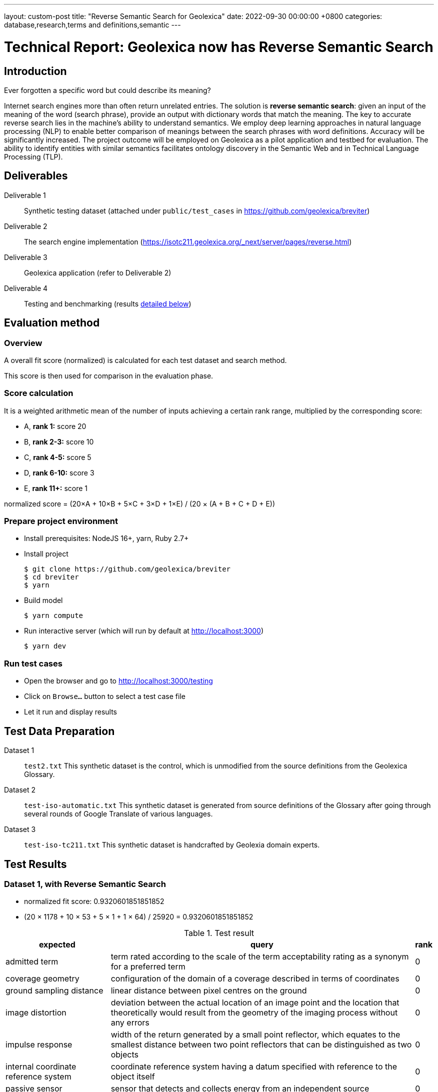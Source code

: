 ---
layout: custom-post
title:  "Reverse Semantic Search for Geolexica"
date:   2022-09-30 00:00:00 +0800
categories: database,research,terms and definitions,semantic
---

= Technical Report: Geolexica now has Reverse Semantic Search

== Introduction

Ever forgotten a specific word but could describe its meaning?

Internet search engines more than often return unrelated entries.
The solution is *reverse semantic search*: given an input of the meaning of the
word (search phrase), provide an output with dictionary words that match the
meaning.
The key to accurate reverse search lies in the machine's ability to understand
semantics.
We employ deep learning approaches in natural language processing (NLP) to
enable better comparison of meanings between the search phrases with word
definitions.
Accuracy will be significantly increased.
The project outcome will be employed on Geolexica as a pilot application and
testbed for evaluation.
The ability to identify entities with similar semantics facilitates ontology
discovery in the Semantic Web and in Technical Language Processing (TLP).

== Deliverables

Deliverable 1:: Synthetic testing dataset (attached under `public/test_cases` in https://github.com/geolexica/breviter[^])

Deliverable 2:: The search engine implementation (https://isotc211.geolexica.org/_next/server/pages/reverse.html[^])

Deliverable 3:: Geolexica application (refer to Deliverable 2)

Deliverable 4:: Testing and benchmarking (results <<test-results,detailed below>>)

== Evaluation method

=== Overview

A overall fit score (normalized) is calculated for each test dataset and search method.

This score is then used for comparison in the evaluation phase.

=== Score calculation

It is a weighted arithmetic mean of the number of inputs achieving a certain
rank range, multiplied by the corresponding score:

- A, *rank 1:*  score 20
- B, *rank 2-3:*  score 10
- C, *rank 4-5:*  score 5
- D, *rank 6-10:*  score 3
- E, *rank 11+:*  score 1

normalized score = (20×A + 10×B + 5×C + 3×D + 1×E) / (20 × (A + B + C + D + E))

=== Prepare project environment

- Install prerequisites: NodeJS 16+, yarn, Ruby 2.7+
- Install project
+
```console
$ git clone https://github.com/geolexica/breviter
$ cd breviter
$ yarn
```
- Build model
+
```console
$ yarn compute
```
- Run interactive server (which will run by default at http://localhost:3000)
+
```console
$ yarn dev
```

=== Run test cases

- Open the browser and go to http://localhost:3000/testing
- Click on `Browse...` button to select a test case file
- Let it run and display results

[[test-data-preparation]]
== Test Data Preparation

Dataset 1:: `test2.txt` This synthetic dataset is the control, which is unmodified from the source definitions from the Geolexica Glossary.

Dataset 2:: `test-iso-automatic.txt` This synthetic dataset is generated from source definitions of the Glossary after going through several rounds of Google Translate of various languages.

Dataset 3:: `test-iso-tc211.txt` This synthetic dataset is handcrafted by Geolexia domain experts.

[[test-results]]
== Test Results

=== Dataset 1, with Reverse Semantic Search

- normalized fit score: 0.9320601851851852
- (20 × 1178 + 10 × 53 + 5 × 1 + 1 × 64) / 25920 = 0.9320601851851852

.Test result
[%autowidth,frame=ends,format=tsv,cols="1,1,1"]
|===
expected	query	rank

admitted term	term rated according to the scale of the term acceptability rating as a synonym for a preferred term	0
coverage geometry	configuration of the domain of a coverage described in terms of coordinates	0
ground sampling distance	linear distance between pixel centres on the ground	0
image distortion	deviation between the actual location of an image point and the location that theoretically would result from the geometry of the imaging process without any errors	0
impulse response	width of the return generated by a small point reflector, which equates to the smallest distance between two point reflectors that can be distinguished as two objects	0
internal coordinate reference system	coordinate reference system having a datum specified with reference to the object itself	0
passive sensor	sensor that detects and collects energy from an independent source	0
platform coordinate reference system	engineering coordinate reference system fixed to the collection platform within which positions on the collection platform are defined	0
principal point of autocollimation	point of intersection between the image plane and the normal from the perspective centre	0
projection centre	point located in three dimensions through which all rays between object points and image points appear to pass geometrically	0
range direction <SAR>	direction of the range vector	0
curve	1-dimensional geometric primitive, representing the continuous image of a line	0
range resolution	spatial resolution in the range direction	0
range vector	vector from the antenna to a point in the scene	0
ScanSAR mode	special case of stripmap mode that uses an electronically steerable antenna to quickly change the swath being imaged during collection to collect multiple parallel swaths in one pass	0
sensor model <geopositioning>	mathematical description of the relationship between the three-dimensional object space and the two-dimensional plane of the associated image produced by a sensor	0
accuracy	closeness of agreement between a test result or measurement result and the true value	0
feature identifier	identifier that uniquely designates a feature instance	0
filter capabilities XML	metadata, encoded in XML, that describes which predicates defined in this International Standard a system implements	0
curve segment	1-dimensional geometric object used to represent a continuous component of a curve using homogeneous interpolation and definition methods	0
filter expression	predicate expression encoded using XML	0
filter expression processor	component of a system that processes a filter expression	0
identification convention	set of rules for creating identifiers	0
land use	arrangements, activities and inputs people undertake in a certain land cover type to maintain it or produce change	0
literal value	constant, explicitly specified value	0
cycle<geometry>	spatial object without a boundary	0
relocate <reference>	update a reference to a resource that has been moved or copied to a new location	0
data	reinterpretable representation of information in a formalised manner suitable for communication, interpretation, or processing	0
response model	schema defining the properties of each feature type that can appear in the response to a query operation	0
data element	unit of data that, in a certain context, is considered indivisible	0
domain feature	feature of a type defined within a particular application domain	0
grid coordinate system	coordinate system in which a position is specified relative to the intersection of curves	0
data interchange	delivery, receipt and interpretation of data	0
linear element	1-dimensional object that serves as the axis along which linear referencing is performed	0
Linear Referencing System	set of Linear Referencing Methods and the policies, records and procedures for implementing them	0
data level	level containing data describing specific instances	0
linearly located	located using a Linear Referencing System	0
product	result of a process	0
aggregation <UML>	special form of association that specifies a whole-part relationship between the aggregate (whole) and a component part	0
data product	dataset or dataset series that conforms to a data product specification	0
quality	degree to which a set of inherent characteristics fulfils requirements	0
sensor	element of a measuring system that is directly affected by a phenomenon, body, or substance carrying a quantity to be measured	0
data product specification	detailed description of a dataset or dataset series together with additional information that will enable it to be created, supplied to and used by another party	0
sub-process	activity elements of a process	0
template <UML>	parameterized model element	0
data compression	reducing either the amount of storage space required to store a given amount of data, or the length of message required to transfer a given amount of information	0
detector	device that generates an output signal in response to an energy input	0
data quality date	date or range of dates on which a data quality measure is applied	0
external coordinate reference system	coordinate reference system whose datum is independent of the object that is located by it	0
gimbal	mechanical device consisting of two or more rings connected in such a way that each rotates freely around an axis that is a diameter of the next ring toward the outermost ring of the set	0
gyroscope	device consisting of a spinning rotor mounted in a gimbal so that its axis of rotation maintains a fixed orientation	0
Synthetic Aperture Radar	imaging radar system that simulates the use of a long physical antenna by collecting multiple returns from each target as the actual antenna moves along the track	-1
stripmap mode <SAR>	SAR mode in which the antenna beam is fixed throughout the collection of an image	0
whiskbroom sensor	sensor that sweeps a detector forming cross-track image line(s) and constructs a larger image from a set of adjacent lines using the along-track motion of the sensor’s collection platform	0
data quality element	quantitative component documenting the quality of a dataset	0
data quality evaluation procedure	operation(s) used in applying and reporting quality evaluation methods and their results	0
association <UML>	semantic relationship that can occur between typed instances	0
component <UML>	representation of a modular part of a system that encapsulates its contents and whose manifestation is replaceable within its environment	0
composition <UML>	aggregation where the composite object (whole) has responsibility for the existence and storage of the composed objects (parts)	0
constraint <UML>	condition or restriction expressed in natural language text or in a machine readable language for the purpose of declaring some of the semantics of an element	0
dependency <UML>	relationship that signifies that a single or a set of model elements requires other model elements for their specification or implementation	0
data quality measure	evaluation of a data quality subelement	0
metamodel	model that defines the language for expressing other models	0
profile <UML>	definition of a limited extension to a reference metamodel with the purpose of adapting the metamodel to a specific platform or domain	0
realization <UML>	specialized abstraction relationship between two sets of model elements, one representing a specification (the supplier) and the other representing an implementation of the latter (the client)	0
stereotype <UML>	extension of an existing metaclass that enables the use of platform or domain specific terminology or notation in place of, or in addition to, the ones used for the extended metaclass	0
tagged value <UML>	attribute on a stereotype used to extend a model element	0
compression	technique used for the reduction of space used by data	0
data quality overview element	non-quantitative component documenting the quality of a dataset	0
compression service	service that accomplishes compression	0
conversion	transformation from one format to another	0
conversion service	service that invokes a converter	0
dynamic conversion	online and real time conversion of data	0
format	language construct that specifies the representation, in character form, of data objects in a record, file, message, storage device, or transmission channel	0
geographic point location	well defined geographic place described by one coordinate tuple	0
geographic point location representation	syntactic description of a geographic point location in a well known format	0
static conversion	offline process to perform a global conversion of a large amount of data	0
attribute event	value of an attribute of a feature that may apply to only part of the feature	0
data quality result	value or set of values resulting from applying a data quality measure or the outcome of evaluating the obtained value or set of values against a specified conformance quality level	0
attributed feature	feature along which an attribute event applies	0
feature event	information about the occurrence of a located feature along a locating feature	0
linear referencing	specification of a location relative to a linear element as a measurement along (and optionally offset from) that element	0
linear segment	part of a linear feature that is distinguished from the remainder of that feature by a subset of attributes, each having a single value for the entire part	0
linearly located event	occurrence along a feature of an attribute value or another feature	0
linearly referenced location	location whose position is specified using linear referencing	0
located feature	feature that is linearly located along an associated (locating) feature	0
locating feature	feature that is used to identify the location of linearly located features	0
spatial position	direct position that is referenced to a 2- or 3-dimensional coordinate reference system	0
data quality scope	extent or characteristic(s) of the data for which quality information is reported	0
data quality subelement	component of a data quality element describing a certain aspect of that data quality element	0
responsibility	formal or informal obligation to do something	0
altitude	distance of a point from a chosen reference surface along a line perpendicular to that surface	-1
data quality value type	value type for reporting a data quality result	0
access control	combination of authentication and authorization	0
agency	legal relationship of a person (called the agent) who acts on behalf of another person, company, or government (called the principal)	0
agent	one who acts on behalf of another	0
data quality value unit	value unit for reporting a data quality result	0
authentication	verification that a potential partner in a conversation is capable of representing a person or organization	0
authorization	determination whether a subject is allowed to have the specified types of access to a particular resource	0
bypass	mechanism to defeat the purpose of a subsystem by avoiding its invocation	0
chain of agency	sequence of agency where the agent in each relationship is the principal of the next in the chain	0
chain of licence	sequence of licences that traces a chain of agency, where a licence is granted at each link of the chain, allowing the agent at that link to act as the principal in the next	0
contract	agreement between two or more principals that creates in each principal a duty to do or not do something and a right to performance of the other's duty or a remedy for the breach of the other's duty	0
copyleft	licence that accompanies some open source software that details how the software and its accompanying source code can be freely copied, distributed and modified	0
digital licence	document or its representation that specifies the rights granted to a particular user or organization with respect to a specific content or group of content	0
digital rights management	packaging, distributing, controlling, and tracking content based on rights and licensing information	-1
expected risk	expected value (statistics) of loss	0
data transfer	movement of data from one point to another over a medium	0
fair use	uses of content that are considered valid defences to copyright infringement, such as for criticism or educational purposes	0
general public licence	licence containing rights accorded to the general public without an existing agreement	-1
GeoDRM enabled	capable of maintaining GeoDRM extended resources and enforcing GeoDRM defined rights and protections	0
GeoDRM extended (applied to resources)	associated to GeoDRM metadata indicating types of licences that apply	0
GeoLicence	licence related to geoinformation	0
GeoLicence resolution	settling or resolving the status of a GeoLicence	0
GeoLicence infringement	act or an instance of the unauthorized access or use of protected, copyrighted, or patented material or of a trademark, trade name, or trade dress	0
infringement (of a licence)	act of a principal contrary to rights granted to that principal on a resource	0
infringement (of a right)	prevention of an act of a principal consistent with rights granted to that principal on a resource	0
joint ownership	ownership by two or more persons each having undivided shares in the property as a whole	0
data type	specification of a value domain with operations allowed on values in this domain	0
lease	allowing the resource to be made available for a fixed period of time then returned	0
lend	lease without exchange of value	0
licence	representation of grants that convey to principals the rights to use specified resources subject to specified conditions	0
licence extents	scope or applicability of a licence	0
licence manager	application that tracks licences available within an organization and coordinates the issuing of these licences to requesting clients	0
licensee	one to whom a licence is given	0
licensing agent	principal authorized to act on behalf of and under the control of another in dealing with third parties in the context of issuing licences for specified resources	0
licensor	issuer of a licence	0
dataset	identifiable collection of data	0
necessary	capable of recognizing and properly acting upon all legitimate requests, as defined by the requirements of the system	0
owner	one with an interest in and dominion over content as a) "legal owner" in this entry, b) one with the right to exclusive use, control, or possession of content, c) a purchaser under a contract for the sale of real content	0
party	person or organisation that plays a role in a rights transaction	0
payment provider	party that has an established billing relation with a consumer	0
persistent protection mechanism	protection mechanism that remains in force regardless of where the content of the original resource is located or reproduced	0
principal	person or organization that plays a role in a rights transaction	0
protection	aspect of the system that lowers the capability of a party to commit infringement	0
provenance	information on the place and time of origin or derivation or a resource or a record or proof of authenticity or of past ownership	0
resource <GeoDRM>	entity that is protected by a licence	0
remediation	act or process of correcting a fault or deficiency	0
dataset series	collection of datasets sharing the same product specification	0
right <GeoDRM>	permission to act that makes a party entitled to act with respect to all or part of a specified resource under the terms of the license	0
rights holder	principal that owns the right to license rights to a resource	0
rights management <GeoDRM>	tracking and controlling the use of content, rights, licences, and associated information	0
risk	value of what can be lost if infringement occurs	0
sublicence	licence granted by the original licensee to a third party under the grants and condition of the original licence granted to the original licensee by his licensor	0
sublicensee	principal granted a sublicence	0
sufficient	capable of enforcing the requirements of a system	0
transaction	set of actions joined into the same unit of work, such that the actions either succeed or fail as a unit	0
trust	sum total of all mitigating factors with respect to a particular licensee that reduces expected risk	0
conditional feature portrayal function	function that maps a geographic feature to a symbol based on some condition evaluated against a property or attribute of a feature	0
feature portrayal function	function that maps a geographic feature to a symbol	0
portrayal function	function that maps geographic features to symbols	0
day	period having a duration nominally equivalent to the periodic time of the Earth's rotation around its axis	0
simple symbol	symbol that is neither compound nor parameterized	0
symbol	portrayal primitive that can be graphic, audible, or tactile in nature, or a combination of these	0
symbol component	symbol that is used as a piece of a compound symbol	0
symbol definition	technical description of a symbol	0
symbol reference	pointer in a feature portrayal function that associates the feature type with a specific symbol	0
error propagation	process of determining the uncertainties of derived quantities from the known uncertainties of the quantities on which the derived quantity is dependent	0
cross-mapping	comparison of terminology entries from different domains to determine their semantic equivalence	0
definition	representation of a concept by a descriptive statement which serves to differentiate it from related concepts	0
place	identifiable part of any space	0
administrative source	source with the administrative description (where applicable) of the parties involved, the rights, restrictions and responsibilities created and the basic administrative units affected	0
boundary face string	boundary forming part of the outside of a spatial unit	0
Delaunay triangulation	network of triangles such that the circle passing through the vertices of any triangle does not contain, in its interior, the vertex of any other triangle	0
building unit	component of building (the legal, recorded or informal space of the physical entity)	0
catalogue	collection of items or an electronic or paper document that contains information about the collection of items	0
converter	resource that performs conversion	0
feature type	class of features having common characteristics	0
item	anything that can be described and considered seperately	0
join predicate	filter expression that includes one or more clauses that constrain properties from two different entity types	0
annotation	any marking on illustrative material for the purpose of clarification	0
dependency <UML>	relationship between two modelling elements, in which a change to one modelling element (the independent element) will affect the other modelling element (the dependent element)	0
land administration	process of determining, recording and disseminating information about the relationship between people and land	0
land cover metalanguage	logical general model used to describe land cover features from which more specific rules can be described to create a particular classification system	0
liminal spatial unit	spatial unit on the threshold between 2D and 3D representations	0
metaquality	information describing the quality of data quality	0
observation procedure	method, algorithm or instrument, or system of these, which may be used in making an observation	0
observation protocol	combination of a sampling strategy and an observation procedure used in making an observation	0
observation result	estimate of the value of a property determined through a known observation procedure	0
computational viewpoint	viewpoint on an ODP system and its environment that enables distribution through functional decomposition of the system into objects which interact at interfaces	0
deprecated term	term rated according to the scale of the term acceptability rating as undesired	0
party member	party registered and identified as a constituent of a group party	0
property type	characteristic of a feature type	0
spatial source	source with the spatial representation of one (part of) or more spatial units	0
spatial unit group	any number of spatial units, considered as an entity	0
parameterized feature portrayal function	function that maps a geographic feature to a parametized symbol	0
parameterized symbol	symbol that has dynamic parameters	0
portrayal catalogue	collection of defined portrayals for a feature catalogue	0
portrayal context	circumstances, imposed by factors extrinsic to a geographic dataset, that affect the portrayal of that dataset	0
portrayal function set	function that maps a feature catalogue to a symbol set	0
portrayal rule	specific type of portrayal function expressed in a declarative language	0
render	conversion of digital graphics data into visual form	0
symbol set	collection of symbols	0
Dijkstra graph	positively weighted directed graph appropriately configured to execute a shortest path search	0
customer	organization or person that receives a product	0
process	set of interrelated or interacting activities which transforms inputs into outputs	0
supplier	organization or person that provides a product	0
join tuple	set of two or more object instances that satisfy a filter that includes join predicates	0
local resource	resource that is under the direct control of a system	0
locator attribute	attribute whose value is a reference to a local resource or remote resource	0
Multipurpose Internet Mail Extensions (MIME) type	media type and subtype of data in the body of a message that designates the native representation (canonical form) of such data	0
Place Identifier	reference that identifies a place	-1
Place Identifier application	application providing services that use Place Identifiers to end users or other applications	-1
Place Identifier matching	matching of a Place Identifier specifying a place with another type of PI identifying the same place	-1
direct evaluation method	method of evaluating the quality of a dataset based on inspection of the items within the dataset	0
Place Identifier platform	group of service interfaces and data structures used for PI matching	-1
remote resource	resource that is not under the direct control of a system	0
resolve	retrieval of a referenced resource and its insertion into a server-generated response document	0
information system	information processing system, together with associated organizational resources such as human, technical, and financial resources, that provides and distributes information	0
ontology	formal representation of phenomena of a universe of discourse with an underlying vocabulary including definitions and axioms that make the intended meaning explicit and describe phenomena and their interrelationships	0
direct position	position described by a single set of coordinates within a coordinate reference system	0
Semantic Web	Web of data with meaning	0
dataset series	collection of datasets sharing common characteristics	0
resource	identifiable asset or means that fulfils a requirement	0
boundary face	face that is used in the 3-dimensional representation of a boundary of a spatial unit	0
directed edge	directed topological object that represents an association between an edge and one of its orientations	0
land	the surface of the Earth, the materials beneath, the air above and all things fixed to the soil	0
required relationship	explicit association between either spatial units, or between basic administrative units	0
spatial unit	single area (or multiple areas) of land and/or water, or a single volume (or multiple volumes) of space	0
Linear Referencing Method	manner in which measurements are made along (and optionally offset from) a linear element	0
conformance quality level	threshold value or set of threshold values for data quality results used to determine how well a dataset meets the criteria set forth in its data product specification or user requirements	0
standalone quality report	free text document providing fully detailed information about data quality evaluations, results and measures used	0
directed face	directed topological object that represents an association between a face and one of its orientations	0
quality assurance	part of quality management focused on providing confidence that quality requirements will be fulfilled	0
quality control	part of quality management focussed on fulfilling quality requirements	0
grid coordinate reference system	coordinate reference system for the positions in a grid that uses a defined coordinate system congruent with the coordinate system described by the GridEnvelope and axisLabels of gml:GridType	-1
document <XML>	well-formed data object	0
active sensor	sensor that generates the energy that it uses to perform the sensing	0
active sonar	type of active sensor that transmits sound waves into the water and receives the returned waves echoed from objects in the water	0
directed node	directed topological object that represents an association between a node and one of its orientations	0
area recording	instantaneously recording an image in a single frame	0
complex image	first-level product produced by processing SAR Phase History Data	0
depression angle	vertical angle from the platform horizontal plane to the slant range direction, usually measured at the ARP	0
draught	vertical distance, at any section of a vessel from the surface of the water to the bottom of the keel	0
field of view	instantaneous region seen by a sensor, provided in angular measure	-1
first return	first reflected signal that is detected by a 3D imaging system, time of flight (TOF) type, for a given sampling position and a given emitted pulse	0
directed solid	directed topological object that represents an association between a topological solid and one of its orientations	0
frame<LIDAR>	data collected by the receiver as a result of all returns from a single emitted pulse	0
geiger mode	photon counting mode for LIDAR systems, where the detector is biased and becomes sensitive to individual photons	0
hydrophone<SONAR>	component of the SONAR system which receives the sound echo and converts it to an electric signal	0
heave	oscillatory rise and fall of a ship due to the entire hull being lifted by the force of the sea	0
hydrographic swath<SONAR>	strip or lane on the ground scanned by a multi-beam sounder when the survey vessel proceeds along its course	0
image coordinates	coordinates with respect to a Cartesian coordinate system of an image	0
instantaneous field of view	instantaneous region seen by a single detector element, measured in angular space	0
intensity	power per unit solid angle from a point source into a particular direction	0
last return	last reflected signal that is detected by a 3D imaging system, time-of-flight (TOF) type, for a given sampling position and a given emitted pulse	0
application	manipulation and processing of data in support of user requirements	0
directed topological object	topological object that represents a logical association between a topological primitive and one of its orientations	0
light detection and ranging	system consisting of 1) a photon source (frequently, but not necessarily, a laser), 2) a photon detection system, 3) a timing circuit, and 4) optics for both the source and the receiver that uses emitted laser light to measure ranges to and/or properties of solid objects, gases, or particulates in the atmosphere	-1
linear mode	LIDAR system in which output photocurrent is proportional to the input optical incident intensity	0
look angle	vertical angle from the platform down direction to the slant range direction, usually measured at the ARP	0
passive SONAR	type of passive sensor that only receives sound waves from external sources and does not transmit any sound waves	0
phase history data	raw radar return signal information after demodulation	-1
platform down direction	downward normal to the platform horizontal plane	0
point cloud	collection of data points in 3D space	0
discrete coverage	coverage that returns the same feature attribute values for every direct position within any single spatial object, temporal object, or spatiotemporal object in its domain	0
resolution (of imagery)	smallest distance between two uniformly illuminated objects that can be separately resolved in an image	0
return <LIDAR>	sensed signal from an emitted laser pulse which has reflected off of an illuminated scene of interest	0
scan	set of sequential frames collected during a single full cycle of a mechanical scanner representing a cross-track excursion from one side of the field of regard to the other and back again.	0
sidescan SONAR	type of SONAR that transmits sound energy from the sides of a towfish, creating a fanlike beam on either side that sweeps the seafloor, and continuously records return signals, creating a “picture” of the seafloor and any other objects	0
single beam SONAR	type of SONAR that produces one narrow SONAR beam directly beneath the transducer/receiver and receives a return echo from the closest object	0
SONAR processing system	system that processes the SONAR signals to determine the geopositions of objects sensed by SONAR sensors	0
squat	effect that causes a vessel moving through water to create an area of lowered pressure under its bottom that increases the effective draught (i.e. lowers the vessel in the water)	0
stare	scanning mode consisting of a step stair pattern	0
swath <LIDAR>	ground area from which return data are collected during continuous airborne LIDAR operation	0
sweep SONAR	type of SONAR that has several single beam transducer/receivers mounted on a boom, which is then operated parallel to the water’s surface and orthogonal to the vessel’s direction of travel	0
swipe	set of sequential frames collected during a single half cycle of a mechanical scanner representing a cross-track excursion from one side of the field of regard to the other	0
transducer	device that converts one type of energy to another	0
transmitter	component of SONAR that converts an electrical impulse into a sound wave and sends the wave into the water	0
topographic LIDAR	LIDAR system used to measure the topography of the ground surface	0
velocity vector <Radar>	first derivative of the antenna’s position vector	0
video phase history data	raw radar return signal information after demodulation	1
distribution transparency	property of hiding from a particular user the potential behaviour of some parts of a distributed system	0
e-government	digital interaction between a government and citizens, government and businesses, and between government agencies	0
feature instance	individual of a given feature type having specified feature attribute values	0
reference model	framework for understanding significant relationships among the entities of some environment, and for the development of consistent standards or specifications supporting that environment	0
Web	universe of network-accessible information and services	0
Web service	service that is made available through the Web	0
World Wide Web	universe of network-accessible information and services	1
provenance	organization or individual that created, accumulated, maintained and used records	0
domain	well-defined set	0
physiognomy	general appearance of an object or terrain, without reference to its underlying or scientific characteristics	0
ex-situ	referring to the study, maintenance or conservation of a specimen or population away from its natural surroundings	0
observation	act of measuring or otherwise determining the value of a property	0
sampling feature	feature which is involved in making observations concerning a domain feature	0
calibration curve	expression of the relation between indication and corresponding measured quantity value	0
correction	compensation for an estimated systematic effect	0
easting	distance in a coordinate system, eastwards (positive) or westwards (negative) from a north-south reference line	-1
dark current	output current of a photoelectric detector (or of its cathode) in the absence of incident radiation	0
dark current noise	noise of current at the output of a detector, when no optical radiation is sensed	0
dark signal non uniformity	response of a detector element if no visible or infrared light is present	-1
error	measured quantity value minus a reference quantity value	0
error of measurement	measured quantity value minus a reference quantity value	1
in situ measurement	direct measurement of the measurand in its original place	0
edge	1-dimensional topological primitive	0
irradiance	electro-magnetic radiation energy per unit area per unit time	0
keystone effect	distortion of a projected image caused by a tilt between the image plane and the projection plane resulting in a trapezoidal shaped projection of a rectangular image	0
measurement error	measured quantity value minus a reference quantity value	2
measurement precision	closeness of agreement between indications or measured quantity values obtained by replicate measurements on the same or similar objects under specified conditions	0
metrological traceability chain	sequence of measurement standards and calibrations that is used to relate a measurement result to a reference	0
edge-node graph	graph embedded within a topological complex composed of all of the edges and connected nodes within that complex	0
noise	unwanted signal which can corrupt the measurement	0
pixel response non-uniformity	inhomogeneity of the response of the detectors of a detector array to a uniform activation	-1
point-spread function	characteristic response of an imaging system to a high-contrast point target	-1
quantity	property of a phenomenon, body, or substance, where the property has a magnitude that can be expressed as a number and a reference	0
reference standard	measurement standard designated for the calibration of other measurement standards for quantities of a given kind in a given organization or at a given location	0
element <XML>	basic information item of an XML document containing child elements, attributes and character data	0
standardization	activity of establishing, with regard to actual or potential problems, provisions for common and repeated use, aimed at the achievement of the optimum degree of order in a given context	0
traceability chain	sequence of measurement standards and calibrations that is used to relate a measurement result to a reference	1
verification	provision of objective evidence that a given item fulfils specified requirements	0
vicarious calibration	post-launch calibration of sensors that make use of natural or artificial sites on the surface of the Earth	0
accessibility	ability to access and benefit from the functionality provided by a service or a facility	0
accessibility information	information about accessibility issues	0
ellipsoid	surface formed by the rotation of an ellipse about a main axis	0
journey	movement of a person who is travelling between two locations	0
journey segment	part of a journey defined by a start and a stop location	0
application schema	conceptual schema for data required by one or more applications	0
ellipsoidal height	distance of a point from the ellipsoid measured along the perpendicular from the ellipsoid to this point positive if upwards or outside of the ellipsoid	-1
trip	instance of a transport service supporting mobility, for example, a specific flight, a specific ferry departure or a specific taxi tour	0
encoding	conversion of data into a series of codes	0
transport service	service that is offered to a person with a transport demand	0
complex symbol	symbol composed of other symbols of different types	0
compound symbol	symbol composed of other symbols of the same type	0
deviation	divergence from a plan or the normal situation	0
facility	physical installation or physical area that may be accessed and used	0
encoding rule	identifiable collection of conversion rules that define the encoding for a particular data structure	0
encoding service	software component that has an encoding rule implemented	0
end node	node in the boundary of an edge that corresponds to the end point of that edge as a curve in any valid geometric realization of a topological complex in which the edge is used	0
framework	logical structure for classifying and organizing complex information	0
knowledge	cognizance which is based on reasoning	0
end point	last point of a curve	0
address component	constituent part of the address	0
parent address	address of a parent addressable object	0
parent addressable object	addressable object that fully encloses one or more other addressable objects	0
Differential Global Navigational Satellite System	enhancement to Global Positioning System that uses GNSS and DGNSS to broadcast the difference between the positions indicated by the satellite systems and the known fixed positions	0
engineering datum	datum describing the relationship of a coordinate system to a local reference	0
field of regard	total angular extent over which the field of view (FOV) may be positioned	0
mean sea level	average height of the surface of the sea at a tide station for all stages of the tide over a 19-year period, usually determined from hourly height readings measured from a fixed predetermined reference level	1
multibeam SONAR	wide swath echo sounder for use in seabed mapping and surveying using the multi-beam principle	0
multiple returns	multiple signals returned and detected for a given emitted pulse, such as when a laser beam hitting multiple objects separated in range is split	0
pulse repetition frequency	number of times the system (e.g LIDAR) emits pulses over a given time period, usually stated in kilohertz (kHz)	0
range <SAR>	distance between the antenna and a distant object, synonymous with slant range	0
receiver	hardware used to detect and record signals	0
settlement	general lowering in level of a moving vessel, relative to what its level would be were it motionless, due to the regional depression of the surface of the water in which the ship moves	0
Sound Navigation And Ranging	sensor that uses sound navigation and ranging technology for sensing	-1
engineering viewpoint	viewpoint on an ODP system and its environment that focuses on the mechanisms and functions required to support distributed interaction between objects in the system	0
basic administrative unit	administrative entity, subject to registration (by law), or recordation [by informal right , or customary right, or another social tenure relationship], consisting of zero or more spatial units against which (one or more) unique and homogeneous rights [e.g. ownership right or land use right], responsibilities or restrictions are associated to the whole entity, as included in a land administration system	-1
group party	any number of parties, together forming a distinct entity, with each party registered	0
level	set of spatial units, with a geometric, and/or topologic, and/or thematic coherence	0
restriction	formal or informal obligation to refrain from doing something	0
source	document providing legal and/or administrative facts on which the land administration (LA) object [right, restriction, responsibility, basic administrative unit, party, or spatial unit] is based	0
utility network	network describing the legal space of the topology of a utility	0
supersession <register>	declaration that a register item has been retired and replaced by one or more new items	0
quality assessment procedure	procedure by which a customer assures that its suppliers are capable of consistently delivering the product to the required quality	0
quality assessment result	output of the quality assessment procedure	0
quality assurance level	assurance level achieved is an outcome of the quality assessment procedure	0
enterprise viewpoint	viewpoint on an ODP system and its environment that focuses on the purpose, scope and policies for that system	0
annotation <OWL>	additional information associated to ontologies, entities, and axioms	0
annotation property <OWL>	element used to provide a textual annotation for an ontology, axiom, or an IRI	0
class <OWL>	set of individuals	0
data property <OWL>	semantic association between an individual and a typed literal	0
datatype <OWL>	entities that refer to a set of concrete data values	0
individual	instance of a class	0
localName	reference to a local object directly accessible from a namespace	0
namespace <general>	domain in which names, expressed by character strings, can be mapped to objects	0
namespace <RDF>	common URI prefix or stem used in identifiers for a set of related resources	0
evaluation<coverage>	determination of the values of a coverage at a direct position within the domain of the coverage	0
object property <OWL>	semantic association between a pair of individuals	0
property restriction <OWL>	special kind of class description through the definition of constraints on values and cardinalities	0
qualified cardinality <OWL>	cardinality restriction that applies to literals or individuals that are connected by a data property or an object property and are instance of the qualifying range [datatype or class]	0
source document	document that contains the original definition of a resource	0
unqualified cardinality <OWL>	cardinality restriction that applies to all literals or individuals that are connected by a data property or an object property	0
context	aspects or properties of an entity that affect the behaviour or expectations of that entity in any given situation	0
geographic context awareness	application or service behaviour based on the recognition of user’s geographic context	0
event	action which occurs at an instant	0
universal representation	universal feature model to be specified without knowing users’ structures or abstraction models	0
accuracy of measurement	closeness of agreement between a test result or measurement result and the true value	1
blooming	overflow of an over-saturated signal of one pixel to the neighbouring pixel	0
calibration validation	process of assessing the validity of parameters	0
measurement accuracy	closeness of agreement between a test result or measurement result and the true value	2
spectral responsivity	responsivity per unit wavelength interval at a given wavelength	0
stray light	electromagnetic radiation that has been detected but did not come directly from the IFOV	0
executable test case	specific test of an implementation to meet particular requirements	0
smile distortion	centre wavelength shift of spectral channels caused by optical distortion	0
classifier <UML>	mechanism that describes behavioural and structural features in any combination	0
feature <UML>	property of a classifier	0
generalization <UML>	taxonomic relationship between a more general element and a more specific element of the same element type	0
inheritance	mechanism by which more specific classifiers incorporate structure and behaviour defined by more general classifiers	0
instance <UML>	individual entity having its own value and possibly its own identity	0
interface <UML>	classifier that represents a declaration of a set of coherent public <UML> features and obligations	0
operation <UML>	behavioural <UML> feature of a classifier that specifies the name, type, parameters, and constraints for invoking an associated behaviour	0
access point	location where travellers can enter or exit a transfer node	0
transfer link	link that connects transfer nodes or stop points within a transfer node	0
executable test suite	set of executable test cases	-1
transport network	physical network infrastructure for mobility of transport means, containing infrastructure and equipment that facilitate traffic management	0
concept field	unstructured set of thematically related concepts	0
subject field	field of special knowledge	0
address position	position representing the address	0
exterior	difference between the universe and the closure	0
child address	address defined relative to a parent address	0
child addressable object	addressable object that is addressed relative to another addressable object	0
invalidation <register>	action taken to correct a substantive error in a register item	0
ambient intelligence	convergence of ubiquitous computing, ubiquitous communication, and interfaces adapting to the user	0
context-awareness	integrated operations to collect and deliver context specific information, and convert it to tailored data for each user	0
external function	function not part of the application schema	0
seamless mobility	continuous and intuitive access to various information sources and services regardless of protocols, networks, frequency bands, and physical environments	0
ubiquitous public access	service that enables end-users to have easy and interoperable access to specific types of data, irrespective of their location or access device, and that match their interest criteria	-1
ubiquitous geographic information	geographic information provided to users following the concepts of ubiquitous public access	0
literal	constant, explicitly specified value	1
citation	information object containing information that directs a reader's or user's attention from one resource to another	0
lineage	provenance, source(s) and production process(es) used in producing a resource	0
face	2-dimensional topological primitive	0
metadata	information about a resource	0
application ontology	ontology representing the concepts and relationships in an application schema	0
linked geodata	geographic data and information sources published on the Semantic Web	0
public access	open access to information sources and/or services by general public users and professional users alike	0
address class	description of a set of addresses that share the same address components, operations, methods, relationships, and semantics	0
address reference system	defined set of address components and the rules for their combination into addresses	0
bearing	horizontal angle at a point relative to a specified direction	0
Cartesian coordinate system	coordinate system which gives the position of points relative to n mutually perpendicular axes that each has zero curvature	0
fail verdict	test verdict of non-conformance	0
spheroid	closed surface that differs only slightly from that of a sphere	0
white space	consecutive sequences of one or more characters that have no glyphs	0
falsification test	test to find errors in the implementation	0
simple register	register containing items of a single item class	0
geographic coordinates	longitude, latitude and hight of a ground or elevated point	0
lidar	system consisting of 1) a photon source (frequently, but not necessarily, a laser), 2) a photon detection system, 3) a timing circuit, and 4) optics for both the source and the receiver that uses emitted laser light to measure ranges to and/or properties of solid objects, gases, or particulates in the atmosphere	1
SONAR	sensor that uses sound navigation and ranging technology for sensing	0
module	predefined set of elements in a base standard that can be used to construct a profile	0
capability	real-world effect that a service provider is able to provide to a service consumer	0
feature	abstraction of real world phenomena	0
real world effect	actual result of using a service, rather than merely the capability offered by a service provider	0
precision	closeness of agreement between indications or measured quantity values obtained by replicate measurements on the same or similar objects under specified conditions	1
data category	result of the specification of a specific type of terminological data	0
domain <general vocabulary>	distinct area of human knowledge to which a terminological entry is assigned	0
homograph	designation having the same written form as another designation representing a different concept	0
homophone	one of two or more words that are pronounced the same but differ in meaning, origin, and sometimes spelling	0
feature association	relationship that links instances of one feature type with instances of the same or a different feature type	0
non-verbal representation	representation of a concept by means other than a descriptive statement, while revealing characteristics of this concept	0
reference environment	geographical and cultural environment in which a concept is conceived and perceived	0
reference language	language specified for the development and description of concepts	0
reference language subregister	subregister in a hierarchical multi-lingual terminology register that contains only terminological entries in the reference language	0
submitted language	language that is not the reference language	0
submitted language subregister	subregister in a hierarchical multi-lingual terminology register that contains only terminological entries in a single submitted language	0
terminological entry identifier	unique, unambiguous, and linguistically neutral identifier assigned to a terminological entry	0
terminology register	register of terminological entries	0
address	structured information that allows the unambiguous determination of an object for purposes of identification and location	0
addressable object	object that may be assigned an address	0
association <UML>	semantic relationship between two or more classifiers that specifies connections among their instances	0
feature attribute	characteristic of a feature	0
address alias	one of a set of addresses unambiguously determining the same addressable object	0
addressing	activities involving addresses	0
locale	definition of the subset of a user’s environment that depends on language and cultural conventions	0
feature division	feature succession in which a previously existing feature is replaced by two or more distinct feature instances of the same feature type	0
feature fusion	feature succession in which two or more previously existing instances of a feature type are replaced by a single instance of the same feature type	0
free text	textual information that can be expressed in one or many languages	0
feature operation	operation that every instance of a feature type may perform	0
feature portrayal rule set	collection of portrayal rules that apply to a feature instance	0
attitude	orientation of a body, described by the angles between the axes of that body's coordinate system and the axes of an external coordinate system	0
feature substitution	feature succession in which one feature instance is replaced by another feature instance of the same or different feature type	0
feature succession	replacement of one or more feature instances by other feature instances, such that the first feature instances cease to exist	0
feature table	table where the columns represent feature attributes, and the rows represent features	0
file	named set of records stored or processed as a unit	0
framework	relationship between the elements of the content model and the separate encoding and portrayal mechanisms	0
full inspection	inspection of every item in a dataset	0
attribute	named property of an entity	0
function	rule that associates each element from a domain (source, or domain of the function) to a unique element in another domain (target, co-domain, or range)	0
functional language	language in which feature operations are formally specified	0
geodetic datum	datum describing the relationship of a 2- or 3-dimensional coordinate system to the Earth	0
functional standard	existing geographic information standard, in active use by an international community of data producers and data users	0
Place Identifier (PI) link	relationship established between PIs and other identifiers in different encoding domains	0
Place Identifier (PI) linking mechanism	means used to define a place identifier (PI) link	0
fused image	image produced by fusing images from multiple sources	0
ungeoreferenced grid	gridded data that does not include any information that can be used to determine a cell’s geographic coordinate values	0
absolute accuracy	closeness of reported coordinate values to values accepted as or being true	0
gazetteer	directory of instances of a class or classes of features containing some information regarding position	0
bare earth elevation	height of the natural terrain free from vegetation as well as buildings and other man-made structures	0
boresight	calibration of a lidar sensor system, equipped with an Inertial Measurement Unit (IMU) and a Global Navigation Satellite System (GNSS), to accurately determine or establish its position and orientation	0
breakline	linear feature that describes a change in the smoothness or continuity of a surface	0
check point	point in object space (ground) used to estimate the positional accuracy of a geospatial dataset against an independent source of greater accuracy	0
checkpoint	point in object space (ground) used to estimate the positional accuracy of a geospatial dataset against an independent source of greater accuracy	1
digital surface model	digital elevation model (DEM) that depicts the elevations of the top surfaces of buildings, trees, towers, and other features elevated above the bare earth	-1
digital terrain model	digital elevation model (DEM) that incorporates the elevation of important topographic features on the land.	-1
horizontal accuracy	positional accuracy of a dataset with respect to a horizontal datum	0
lever arm	relative position vector of one sensor with respect to another in a direct georeferencing system	0
nadir	point directly beneath a position	0
relative accuracy	closeness of the relative positions of features in a dataset to their respective relative positions accepted as or being true	0
strip adjustment	adjustment of observations that were made from a strip of aerial or satellite images, or lidar measurements	0
vertical accuracy	measure of the positional accuracy of a dataset with respect to a specified vertical datum	0
entity	something that has separate and distinct existence and objective or conceptual reality	0
geocoding	translation of one form of location into another	0
delivery <postal>	process in which a postal item leaves the responsibility of the postal operator through being handed over to, or left for collection by, the addressee, the mailee or an authorized representative, or deposited in a private letter box accessible to one or other of these	0
mail recipient	individual who actually receives a postal item at delivery or who first accesses the postal item if it is left for collection	0
mailer	party who carries out one or more of the processes involved in creating, producing, finishing, inducting and paying the postage due for a postal item	0
party <postal>	one or more natural and/or legal persons and/or organizations without legal personality that act(s) as a single entity for the purpose of participation in a transaction associated with a postal item	0
geodetic coordinate system	coordinate system in which position is specified by geodetic latitude, geodetic longitude and (in the three-dimensional case) ellipsoidal height	0
geodetic height	distance of a point from the ellipsoid measured along the perpendicular from the ellipsoid to this point positive if upwards or outside of the ellipsoid	-1
abbreviation	designation formed by omitting words or letters from a longer form and designating the same concept	0
attribute <UML>	feature within a classifier that describes a range of values that instances of the classifier may hold	0
geodetic latitude	angle from the equatorial plane to the perpendicular to the ellipsoid through a given point, northwards treated as positive	-1
geodetic longitude	angle from the prime meridian plane to the meridian plane of a given point, eastward treated as positive	-1
geographic data	data with implicit or explicit reference to a location relative to the Earth	0
abstract root <programming>	common root classifier of a category which is a superclass of any other classifier in the category	0
arc <geometry>	segment of a curve	0
geographic feature	representation of real world phenomenon associated with a location relative to the Earth	0
bicontinuous <mathematics>	invertible, continuous and with a continuous inverse	0
coordinate	one of a sequence of numbers designating the position of a point	0
coordinate dimension <coordinate geometry>	number of separate decisions needed to describe a position in a coordinate system	0
geographic identifier	spatial reference in the form of a label or code that identifies a location	0
curvature vector <differential geometry>	second derivative of a curve parameterized by arc length, at a point	0
cycle <geometry, topology>	bounded spatial object with an empty boundary	0
distance <geometry, metric spaces>	minimal length of a curve that joins the two points or geometries	0
end node <topology>	node in the boundary of an edge that corresponds to the end point of that edge	0
geographic information	information concerning phenomena implicitly or explicitly associated with a location relative to the Earth	0
error budget <metric>	statement of or methodology for describing the nature and magnitude of the errors which affect the results of a calculation	0
exponential map <differential geometry>	function that maps tangent vectors at a point to end point of geodesic beginning at that point with an exit bearing equal to that of the vector and a length equal to that of the vector	0
geodesic <differential geometry, geodesy>	curve on a surface with a zero-length tangential curvature vector	0
geodesic line <differential geometry, geodesy>	curve on a surface with a zero-length tangential curvature vector	1
geographic information service	service that transforms, manages, or presents geographic information to users	0
geometric boundary	boundary represented by a set of geometric primitives that limits the extent of a geometric object	0
inner product <vector geometry>	bilinear, symmetric function from pairs of vectors `<< vec v_1, vec v_2 >> rarr RR` to a real number such that `<< vec v, vec v >> = norm (vec v)` and `<< vec v_1, vec v_2>> = norm (vec v_1) norm (vec v_2) cos theta` where "`theta`" is the angle between `vec v_1` and `vec v_2`.	0
isomorphic <mathematics>	having an isomorphism	0
geographic information system	information system dealing with information concerning phenomena associated with location relative to the Earth	0
maximum <mathematics>	smallest element larger than or equal to all elements of a set contained in an ordered domain <<math>>	-1
least upper bound <mathematics>	smallest element larger than or equal to all elements of a set contained in an ordered domain <<math>>	-1
minimum <mathematics>	largest element smaller than or equal to all elements of a set contained in an ordered domain <<math>>	-1
n-simplex <geometry, topology>	convex hull of n+1 points in general position in a space of dimension at least n, or a topologically isomorphic image of such a geometry	0
normal section curve <differential geometry, geodesy>	plane curve segment containing the normal at one of its terminal points	0
Pythagorean metric <Euclidean geometry>	distance measure on a 𝔼n coordinate space using a root-mean sum of the differences between the individual coordinate offsets	0
rhumb line	curve which crosses meridians of longitude at a constant bearing	0
loxodrome <geometry, navigation>	curve which crosses meridians of longitude at a constant bearing	1
segment <topology, geometry>	minimal subpart of a geometry, usually as part of a composite	0
tangent <differential geometry, calculus>	direction indicating the instantaneous direction of a curve at a point	0
tangential curvature vector <differential geometry, geodesy>	projection of the curvature vector of a curve onto the tangent plane to the surface at the point	0
geodesic curvature vector <differential geometry, geodesy>	projection of the curvature vector of a curve onto the tangent plane to the surface at the point	1
tangent vector	first derivative of a curve parameterized by arc length	0
topological boundary <geometry, topology>	boundary represented by a set of oriented topological primitives of smaller topological dimension that limits the extent of a topological object, or by the geometric realization of such a set	0
geometric aggregate	collection of geometric objects that has no internal structure	0
looks	groups of signal samples in a SAR processor that splits the full synthetic aperture into several subapertures, each representing an independent look of the identical scene	0
thematic data	gridded data whose attribute values describe characteristics of a grid coverage feature in a grid format	0
stop point	location, e.g. a platform, at a transfer node where the transport means stop to enable the traveller to board or alight from the transport means	0
transfer	person’s activity to switch between transport modes, transport networks or transport means	0
transfer node	location that facilitates transfers between transport modes, transport networks and/or transport means	0
transport means	any type of vehicle, associated with any transport mode, that is used for the transport of persons or goods	0
transport mode	means that travellers can choose for transport	0
trip pattern	pre-defined path defined by means of two or more transfer nodes and the links and waypoints in between	0
geometric boundary	boundary represented by a set of geometric primitives of smaller geometric dimension that limits the extent of a geometric object	0
binding	specification of a mapping relating the information defined in a content model (data and metadata) to the data format that carries that information	0
georeferenceable	associated with a geopositioning information that can be used to convert grid coordinate values to values of coordinates referenced to an external coordinate reference system related to the Earth by a datum	0
addressee	party who is the ultimate recipient of a delivery item or service	0
delivery address <postal>	postal address which the postal operator is requested to use to deliver the postal item	0
delivery point <postal>	physical location recognized by a postal operator as a valid location at which delivery may occur	0
mailee	party designated in a postal address as having responsibility for ensuring that postal items reach their addressee	0
postal address	address, possibly inclusive of the explicit identity of an addressee, where the addressable object is an actual or potential delivery point for a postal item	0
postal address component <postal address>	constituent part of a postal address	0
component <postal address>	constituent part of a postal address	1
geometric complex	set of disjoint geometric primitives where the boundary of each geometric primitive can be represented as the union of other geometric primitives of smaller dimension within the same set	0
postal address construct <postal address>	postal address component combining postal address elements which together form a logical portion of a postal address	0
construct <postal address>	postal address component combining postal address elements which together form a logical portion of a postal address	1
postal address domain <postal address>	an area in which a set of specific postal address types and postal address renderings is prescribed by postal operators	0
domain <postal address>	an area in which a set of specific postal address types and postal address renderings is prescribed by postal operators	1
postal address element <postal address>	postal address component that has a well-defined conceptual meaning with significance for customer or postal processing purposes and is not itself made up of subordinate components	0
element <postal address>	postal address component that has a well-defined conceptual meaning with significance for customer or postal processing purposes and is not itself made up of subordinate components	1
postal address element code	condensed representation for a postal address element or sub-element	0
postal address sub-element <postal address>	identifier of either a sub-division of a postal address element value or one of multiple occurrences of an element in a postal address	0
sub-element <postal address>	identifier of either a sub-division of a postal address element value or one of multiple occurrences of an element in a postal address	1
postal address rendering <postal>	process in which the rendered address is created	0
geometric dimension	largest number n such that each direct position in a geometric set can be associated with a subset that has the direct position in its interior and is similar (isomorphic) to Rn, Euclidean n-space	0
address rendition <postal>	process in which the rendered address is created	1
postal address segment <postal address>	postal address component comprising a named group of related postal address constructs and/or postal address elements with a specific defined function	0
segment <postal address>	postal address component comprising a named group of related postal address constructs and/or postal address elements with a specific defined function	1
postal address template <postal>	specification of postal address renderings within a postal address domain	0
template <postal>	specification of postal address renderings within a postal address domain	1
postal address type	set of postal addresses composed of the same set of mandatory and optional components	0
postal item	indivisible mailable entity in respect of which a mail service contractor accepts an obligation to provide postal services	0
postal operator	organization licensed to provide postal services to the general public	0
rendered postal address	postal address represented as an image in the form of a rectangular shape comprising text lines in which postal address components are separated and ordered	0
rendered address	postal address represented as an image in the form of a rectangular shape comprising text lines in which postal address components are separated and ordered	1
geometric object	spatial object representing a geometric set	0
rendering parameter	information item that defines the context for postal address rendering	0
rendition instruction	operation which either formats, abbreviates, re-arranges or separates elements within address lines when rendering a postal address	0
U-code	condensed representation for a postal address element or sub-element	1
internal accuracy	closeness of the relative positions of features in a dataset to their respective relative positions accepted as or being true	1
swath	sensed data resulting from a single flightline of collection	0
buffer	geometric object containing all points and only those points whose distance from a specified geometric object is less than or equal to a given distance use in its construction	0
geometric primitive	geometric object representing a single, connected, homogeneous element of space	0
closure	union of the interior and boundary of a topological object or geometric object	0
conformal, adj.	angle-preserving	0
connected	property of a topological space implying that only the entire space or the empty set are the only subsets which are both open and closed	0
path connected	property of a geometric object implying that any two points on the object can be placed on a curve that remains totally within the object	0
control point <coordinate geometry>	point used in the construction of a geometry that partially controls its shape but does not necessarily lie on the geometry	0
data point <coordinate geometry>	point that lies on the geometry	0
diameter <metric>	maximum distance between two points in the set of points	0
empty set <mathematics>	set without any elements	-1
first geodetic problem <differential geometry, geodesy>	problem that given a point on a surface and the direction and distance from that point to a second point along a geodesic, determines that second point	0
geometric realization	geometric complex whose geometric primitives are in a 1-to-1 correspondence to the topological primitives of a topological complex, such that the boundary relations in the two complexes agree	0
direct geodetic problem <differential geometry, geodesy>	problem that given a point on a surface and the direction and distance from that point to a second point along a geodesic, determines that second point	1
footprint	2D extent or projection of a 3D object on a horizontal surface	0
geodesic circle <differential geometry, geodesy>	set of points an equal distance from a given point (on the datum)	0
geometric dimension <geometry, topology>	largest number n such that each point in a set of points can be associated with a subset that has that point in its interior and is topologically isomorphic to 𝔼n, Euclidean n-space	0
geometric primitive <geometry>	geometric object representing a single, connected, homogeneous (isotropic) element of space	0
geometric set <geometry>	set of points	0
homomorphism <mathematics>	relationship between two domains such that there is a structure-preserving function from one to the other	0
isometry <mathematics>	mapping between metric spaces that preserves the metric	0
geometric set	set of direct positions	0
monotonic <mathematics>	never increasing or never decreasing	0
n-disc <topology, geometry>	geometry isomorphic to the set of points X in 𝔼n such that ‖X‖≤1 set of all points in 𝔼n less than or equal to one-unit distance from the origin	0
plane curve segment <geometry>	curve in 𝔼3 that is contained in a plane	0
row-major form <mathematics, computer science>	storage mechanism for multidimensional array in linear memory, organized such that each row is stored in consecutive locations and such that the complete rows are the stored one after the other and continuing on is a similar fashion of each additional index	0
second geodetic problem <differential geometry>	problem that given two points, determines the initial direction and length of a geodesic that connects them	0
inverse geodetic problem <differential geometry>	problem that given two points, determines the initial direction and length of a geodesic that connects them	1
gravity-related height	height dependent on the Earth's gravity field	-1
tangent space	collection of tangent vectors for curves passing through the point	0
tangent plane	collection of tangent vectors for curves passing through the point	1
signature	text string that specifies the name and parameters required to invoke an operation	0
antenna pattern	ratio of the electronic-field strength radiated in the direction θ to that radiated in the beam-maximum direction	0
geometry property <GML>	property of a GML feature that describes some aspect of the geometry of the feature.	0
cross-talk	any signal or circuit unintentionally affecting another signal or circuit	0
interferometric synthetic aperture radar	technique exploiting two or more SAR images to generate maps of surface deformation or digital elevation through the differences in the phase of the waves returning to the radar	-1
polarimetric synthetic aperture radar	SAR sensor enhanced by transmitting and receiving in different combinations of polarization	0
radar cross section	measure of the capability of the object to scatter the transmitted radar power	0
scattering matrix	matrix characterizing the scattering process at the target of interest for polarimetric SAR	0
access software	type of software that presents part of or all of the information content of an information object in forms understandable to humans or systems	0
archival information package	information package, consisting of the content information and the associated preservation description information (PDI), which is preserved within an OAIS	-1
data dictionary	formal repository of terms used to describe data	0
grid	network composed of two or more sets of curves in which the members of each set intersect the members of the other sets in an algorithmic way	0
digital object	object composed of a set of bit sequences	0
dissemination information package	information package, derived from one or more AIPs, and sent by archives to the consumer in response to a request to the OAIS	-1
federated archives	group of archives that has agreed to provide access to their holdings via one or more common finding aids	0
long term preservation	act of maintaining information, independently understandable by a designated community, and with evidence supporting its authenticity, over the long term	0
grid coordinates	sequence of two or more numbers specifying a position with respect to its location on a grid	0
management <OAIS>	role played by those who set overall OAIS policy as one component in a broader policy domain, for example as part of a larger organization	0
package description	information intended for use by access aids	0
preservation description information	information which is necessary for adequate preservation of the content information and which can be categorized as provenance, reference, fixity, context, and access rights Information	-1
refreshment	digital migration where the effect is to replace a media instance with a copy that is sufficiently exact that all archival storage hardware and software continues to run as before	0
grid point	point located at the intersection of two or more curves in a grid	0
repackaging	digital migration in which there is an alteration in the packaging information of the AIP	0
submission information package	information package that is delivered by the producer to the OAIS for use in the construction or update of one or more AIPs and/or the associated descriptive information	-1
greatest lower bound <mathematics>	largest element smaller than or equal to all elements of a set contained in an ordered domain <<math>>	-1
bearing	horizontal angle, tangent or direction at a point	0
convex <geometry>	containing all points on a "line" joining two interior points	0
gridded data	data whose attribute values are associated with positions on a grid coordinate system	0
geometric reference surface <geometry>	surface in some Euclidean space, usually 𝔼3, that represents an approximation to the surface of the Earth possibly restricted to a small area but often covering the entire globe	0
neighborhood <topology, metric spaces>	open set of points containing a specified point in its interior	0
normal curvature vector <differential geometry, geodesy>	projection of the curvature vector of the curve perpendicular to the tangent plane to the surface at the point	0
normal <differential geometry, geodesy>	vector perpendicular (orthogonal) to the geometric object (curve or surface) at the point	0
open set <metric, topology, geometry>	containing a metric or topologically open neighborhood of each of its points	0
partition of unity <mathematics>	set of real-valued functions all over the same domain whose arithmetic sum at every domain value is 1	0
plane curve <geometry>	curve in 𝔼3 that is contained in a plane	1
range	acceptable target values of a function	0
co-domain <mathematics>	acceptable target values of a function	1
simple <topology, geometry>	homogeneous (all points have isomorphic neighborhoods) and with a simple boundary	0
spatial dimension, adj <topology, geometry>	number of independent decisions in a coordinate system required to locate a position	0
spatial dimension, noun <topology, geometry>	any of the independent decisions made in a coordinate system to locate a position	0
start node <topology, graph theory>	node in the boundary of an edge that corresponds to the start point of that edge as a curve	0
topological primitive <geometry, topology>	topological object that represents a single, homogeneous, non-decomposable element	0
type coercion <programming>	conversion of one type of value to a value of a different type with similar content	0
spectral width	specific wavelength interval within the electromagnetic spectrum	0
active sensing system	sensing system that emits energy that the sensor uses to perform sensing	0
cross-map entry	part of a cross-mapping data collection which documents the cross-mapped relationships between two concepts	0
cross-map register	register of cross-map entries	0
generic concept system	concept system in which concepts that belong to the category of the subordinate concept are part of the extension of the superordinate concept	0
operating vocabulary	vocabulary that is not a reference vocabulary	0
reference vocabulary	vocabulary that is the basis for terminological comparisons with one or more other vocabularies	0
access rights information	information that identifies the access restrictions pertaining to the content information, including the legal framework, licensing terms, and access control	0
AIP edition	AIP whose content information or preservation description information has been upgraded or improved with the intent not to preserve information, but to increase or improve it	0
AIP version	AIP whose content information or preservation description information has undergone a transformation on a source AIP and is a candidate to replace the source AIP	0
content information	set of information that is the original target of preservation or that includes part or all of that information	0
data dissemination session	delivery of media or a single telecommunications session that provides data to a consumer	0
data submission session	delivery of media or a single telecommunications session that provides data to an OAIS	0
designated community	identified group of potential consumers who should be able to understand a particular set of information	0
digital migration	transfer of digital information, while intending to preserve it, within the OAIS	0
information package	logical container composed of optional content information and optional associated preservation description information	0
long term	period of time long enough for there to be concern about the impacts of changing technologies, including support for new media and data formats, and of a changing designated community, on the information being held in an OAIS	0
open archival information system	archive, consisting of an organization, which may be part of a larger organization, of people and systems, that has accepted the responsibility to preserve information and make it available for a designated community	-1
packaging information	information used to bind and identify the components of an information package	0
producer <OAIS>	role played by those persons or client systems that provide the information to be preserved	0
provenance information	information that documents the history of the content information	0
reference information	information that is used as an identifier for the content information	0
replication	digital migration where there is no change to the packaging information, the content information, and the PDI	0
homomorphism	relationship between two domains (such as two complexes) such that there is a structure preserving function from one to the other	0
representation information	information that maps a data object into more meaningful concepts	0
submission agreement	agreement reached, between an OAIS and the producer, that specifies a data model, and any other arrangements needed, for the data submission session	0
transformation <OAIS>	digital migration in which there is an alteration to the content information or PDI of an archival information package	0
interferometric baseline	distance between the two antenna phase centre vectors at the time when a given scatterer is imaged	0
integrated side lobe ratio	ratio between the side lobe power and the main lobe power of the impulse response of point targets in the radar imaging scene	-1
peak side lobe ratio	ratio between the peak power of the largest side lobe and the peak power of the main lobe of the impulse response of point targets in the SAR image	-1
implementation coverage	feature which is a subclass (specialization) of a coverage as defined in this document	0
associative concept system	concept system based on associative relations	0
associative relation	relation between two concepts having a non-hierarchical thematic connection by virtue of experience	0
pragmatic relation	relation between two concepts having a non-hierarchical thematic connection by virtue of experience	1
dynamic reference frame	reference frame in which the defining parameters include time evolution	0
geocentric latitude	angle from the equatorial plane to the direction from the centre of an ellipsoid through a given point, northwards treated as positive	0
projected coordinate reference system	coordinate reference system derived from a geographic coordinate reference system by applying a map projection	0
image point	point on the image that uniquely represents an object point	0
spatio-parametric coordinate reference system	compound coordinate reference system in which one constituent coordinate reference system is a spatial coordinate reference system and one is a parametric coordinate reference system	0
spatio-temporal coordinate reference system	compound coordinate reference system in which one constituent coordinate reference system is a spatial coordinate reference system and one is a temporal coordinate reference system	0
static reference frame	reference frame in which the defining parameters exclude time evolution	0
static datum	reference frame in which the defining parameters exclude time evolution	1
temporal coordinate reference system	coordinate reference system based on a temporal datum	0
temporal coordinate system <geodesy>	one-dimensional coordinate system where the axis is time	0
temporal datum	datum describing the relationship of a temporal coordinate system to an object	0
vertical coordinate reference system	one-dimensional coordinate reference system based on a vertical reference frame	0
vertical reference frame	reference frame describing the relation of gravity-related heights or depths to the Earth	0
vertical datum	reference frame describing the relation of gravity-related heights or depths to the Earth	1
quality	degree to which a set of inherent characteristics of an object fulfils requirements	0
function <mathematics, programming>	rule that associates each element from a domain ("source domain," or "domain" of the function) to a unique element in another domain ("target domain," "co-domain," or "range" of the function)	0
domain <ontology>	restriction to constrain the subject class which participates in a subject-predicate-object triple	0
property <RDF>	relation between subject resources and object resources	0
range <ontology>	restriction to constrain the class of objects which participate in a subject-predicate-object triple	0
gazetteer	register of location instances of one or more location sub-types, containing some information regarding position	0
location	particular place or position	0
backscattering coefficient	average radar cross section per unit area	0
calibration coefficient	ratio of SAR image pixel power to radar cross section without considering additive noise, after the processor gain is normalized to one, and elevation antenna pattern, range and atmospheric attenuation are all corrected	0
polarization channel imbalance	bias in the estimation of the scattering matrix element ratio between coincident pixels from two coherent data channels	0
Cartesian coordinate system	coordinate system in Euclidean space which gives the position of points relative to n mutually perpendicular straight axes all having the same unit of measure	0
implementation	realization of a specification	0
coordinate conversion	coordinate operation that changes coordinates in a source coordinate reference system to coordinates in a target coordinate reference system in which both coordinate reference systems are based on the same datum	0
coordinate operation	process using a mathematical model, based on a one-to-one relationship, that changes coordinates in a source coordinate reference system to coordinates in a target coordinate reference system, or that changes coordinates at a source coordinate epoch to coordinates at a target coordinate epoch within the same coordinate reference system	0
coordinate set	collection of coordinate tuples referenced to the same coordinate reference system and if that coordinate reference system is dynamic also to the same coordinate epoch	0
coordinate transformation	coordinate operation that changes coordinates in a source coordinate reference system to coordinates in a target coordinate reference system in which the source and target coordinate reference systems are based on different datums	0
coordinate tuple	tuple composed of coordinates	0
cylindrical coordinate system	three-dimensional coordinate system in Euclidean space in which position is specified by two linear coordinates and one angular coordinate	0
datum ensemble	group of multiple realizations of the same terrestrial or vertical reference system that, for approximate spatial referencing purposes, are not significantly different	0
Implementation Conformance Statement	statement of specification options that have been implemented	-1
epoch <geodesy>	point in time	0
frame reference epoch	epoch of coordinates that define a dynamic reference frame	0
geodetic coordinate reference system	three-dimensional coordinate reference system based on a geodetic reference frame and having either a three-dimensional Cartesian or a spherical coordinate system	0
geographic coordinate reference system	coordinate reference system that has a geodetic reference frame and an ellipsoidal coordinate system	0
Implementation eXtra Information for Testing	statement containing all of the information related to the IUT and its corresponding SUT which will enable the testing laboratory to run an appropriate test suite against that IUT	-1
geoid	equipotential surface of the Earth’s gravity field which is perpendicular to the direction of gravity and which best fits mean sea level either locally, regionally or globally	0
gravity-related height	height that is dependent on the Earth’s gravity field	-1
parameter reference epoch	epoch at which the parameter values of a time-dependent coordinate transformation are valid	0
point motion operation	coordinate operation that changes coordinates within one coordinate reference system due to the motion of the point	0
polar coordinate system	two-dimensional coordinate system in Euclidean space in which position is specified by one distance coordinate and one angular coordinate	0
reference frame	parameter or set of parameters that realize the position of the origin, the scale, and the orientation of a coordinate system	0
datum	parameter or set of parameters that realize the position of the origin, the scale, and the orientation of a coordinate system	1
spherical coordinate system	three-dimensional coordinate system in Euclidean space in which position is specified by one distance coordinate and two angular coordinates	0
terrestrial reference system	set of conventions defining the origin, scale, orientation and time evolution of a spatial reference system co-rotating with the Earth in its diurnal motion in space	-1
inconclusive verdict	test verdict when neither a pass verdict nor a fail verdict apply	0
transformation reference epoch	epoch at which the parameter values of a time-specific coordinate transformation are valid	0
vertical reference system	set of conventions defining the origin, scale, orientation and time evolution that describes the relationship of gravity-related heights or depths to the Earth	-1
ellipsoid <geodesy>	geometric reference surface embedded in 3D Euclidean space represented by an ellipsoid of revolution where the rotation is about the polar axis	0
free function <mathematics, programming>	function in an object-oriented programming language not associated to any object class	0
geometric realization <geometry, topology>	geometric complex where the geometric primitives are in a 1-to-1 correspondence to the topological primitives of a topological complex, such that the boundary relations in the two complexes agree	0
metric operation	operations associated to measurements	0
measure	operations associated to measurements	1
metric unit	unit of measure	0
coordinate epoch	epoch to which coordinates in a dynamic coordinate reference system are referenced	0
cross-mapping	comparison of terminological entries from different domains to determine their semantic relationship	0
indirect evaluation method	method of evaluating the quality of a dataset based on external knowledge	0
geocentric terrestrial reference system	system of geocentric space-time coordinates within the framework of General Relativity, co-rotating with the Earth and related to the Geocentric Celestial Reference System by a spatial rotation which takes into account the Earth's orientation parameters	-1
satellite ephemeris	numerical representation of the trajectory of the centre of mass of an Earth orbiting artificial satellite expressed in an Earth centred terrestrial reference frame	0
bag	finite, unordered collection of related items (objects or values) that may be repeated	0
inertial positioning system	positioning system employing accelerometers, gyroscopes, and computer as integral components to determine coordinates of points or objects relative to an initial known reference point	0
depth	distance of a point from a chosen vertical reference surface downward along a line that is perpendicular to that surface	0
derived coordinate reference system	coordinate reference system that is defined through the application of a specified coordinate conversion to the coordinates within a previously established coordinate reference system	0
dynamic coordinate reference system	coordinate reference system that has a dynamic reference frame	0
ellipsoid <geodesy>	geometric reference surface embedded in 3D Euclidean space formed by an ellipse that is rotated about a main axis	0
reference ellipsoid	geometric reference surface embedded in 3D Euclidean space formed by an ellipse that is rotated about a main axis	1
ellipsoidal height	distance of a point from the reference ellipsoid along the perpendicular from the reference ellipsoid to this point, positive if upwards or outside of the reference ellipsoid	-1
geodetic height	distance of a point from the reference ellipsoid along the perpendicular from the reference ellipsoid to this point, positive if upwards or outside of the reference ellipsoid	-1
geodetic reference frame	reference frame or datum describing the relationship of a two- or three-dimensional coordinate system to the Earth	0
height	distance of a point from a chosen reference surface positive upward along a line perpendicular to that surface	0
information	knowledge concerning objects, such as facts, events, things, processes, or ideas, including concepts, that within a certain context has a particular meaning	0
static coordinate reference system	coordinate reference system that has a static reference frame	0
dynamic datum	reference frame in which the defining parameters include time evolution	1
information viewpoint	viewpoint on an ODP system and its environment that focuses on the semantics of information and information processing	0
inheritance <UML>	mechanism by which more specific elements incorporate structure and behaviour of more general elements related by behaviour	0
instance	object that realizes a class	0
external accuracy	closeness of reported coordinate values to values accepted as or being true	1
positional reliability	degree to which a positioning service provides agreed or expected absolute accuracy during a defined instant under specified conditions	0
positioning process	computational process that determines, directly from measurements, the geodetic coordinates of points (absolute positioning), or that derives geodetic coordinates of points from previously determined geodetic coordinates (relative positioning)	0
white space	sequence of one or more characters that have no glyphs	0
barycentric coordinates <coordinate geometry>	point in a n-dimension coordinate system using `n+1` numbers, \([u_0, u_1, u_2, u_3, ... , u_n] \backepsilon [[0 \leq u_i \leq 1] \wedge \sum u_i = 1.0]\), in which the location of a point of an n-simplex (of any dimension) is specified by a weighted center of mass of equal masses placed at its vertices using vector algebra of the `RR^n` used in the coordinate reference system	0
instance model	representation model for storing data according to an application schema	0
geopositioning	determination of the geographic position of an object	0
sensor model <geopositioning>	mathematical description of the relationship between the three-dimensional object space and the 2D plane of the associated image produced by a sensor	0
GML application schema	application schema written in XML Schema in accordance with the rules specified in this document (which is ISO 19136:2020)	0
instant	0-dimensional geometric primitive representing position in time	0
GML schema	schema components in the XML namespace "http://www.opengis.net/gml/3.2" as specified in this document (which is ISO 19136:2020)	0
instantiate	to represent (an abstraction) by the creation of a concrete instance or to create the ability to create an instance	0
terrestrial reference frame	realization of a terrestrial reference system (TRS), by specifying its origin, orientation, scale, and its time evolution	-1
integrated positioning system	positioning system incorporating two or more positioning technologies	0
interface	named set of operations that characterize the behaviour of an entity	0
interface <UML>	named set of operations that characterize the behaviour of an element	0
interior	set of all direct positions that are on a geometric object but which are not on its boundary	0
interoperability	capability to communicate, execute programs, or transfer data among various functional units in a manner that requires the user to have little or no knowledge of the unique characteristics of those units	0
interval scale	scale with an arbitrary origin which can be used to describe both ordering of values and distances between values	0
inverse evaluation<coverage>	selection of a set of objects from the domain of a coverage based on the feature attribute values associated with the objects	0
isolated node	node not related to any edge	0
isomorphism	relationship between two domains (such as two complexes) such that there are 1-to-1, structure-preserving functions from each domain onto the other, and the composition of the two functions, in either order, is the corresponding identity function	0
base standard	ISO geographic information standard or other information technology standard that is used as a source from which a profile may be constructed	0
item	that which can be individually described or considered	0
item class	set of items with common properties	0
Julian date	Julian day number followed by the decimal fraction of the day elapsed since the preceding noon	0
Julian day number	number of days elapsed since Greenwich mean noon on 1 January 4713 BC, Julian proleptic calendar	0
junction	single topological node in a network with its associated collection of turns, incoming and outgoing links	0
language identifier	information in a terminological entry which indicates the name of a language	0
layer	basic unit of geographic information that may be requested as a map from a server	0
lexical language	language whose syntax is expressed in terms of symbols defined as character strings	0
life span	period during which something exists	0
basic test	initial capability test intended to identify clear cases of non-conformance	0
line string	curve composed of straight-line segments	0
linear positioning system	positioning system that measures distance from a reference point along a route	0
linear reference system	reference system that identifies a location by reference to a segment of a linear geographic feature and distance along that segment from a given point	0
linear referencing system	positioning system that measures distance from a reference point along a route (feature)	0
link	directed topological connection between two nodes (junctions), consisting of an edge and a direction	0
link position	position within a network on a link defined by some strictly monotonic measure associated with that link	0
location	identifiable geographic place	0
location based service	service whose return or other property is dependent on the location of the client requesting the service or of some other thing, object or person	-1
location dependent service	service whose availability is dependent upon the location of the client	-1
behaviour <UML>	observable effects of an operation or event, including its results	0
maneuver,manœuvre	collection of related links and turns used in a route in combination	0
map	portrayal of geographic information as a digital image file suitable for display on a computer screen	0
mean sea level	average level of the surface of the sea over all stages of tide and seasonal variations	0
measure <GML>	value described using a numeric amount with a scale or using a scalar reference system	0
medium	substance or agency for storing or transmitting data	0
metadata	data about data	0
boundary	set that represents the limit of an entity	0
metadata element	discrete unit of metadata	0
metadata entity	set of metadata elements describing the same aspect of data	0
metadata schema	conceptual schema describing metadata	0
metadata section	subset of metadata which consists of a collection of related metadata entities and metadata elements	0
metamodel <UML>	model that defines the language for expressing a model	0
method <UML>	implementation of an operation	0
model	abstraction of some aspects of reality	0
abstract test case	generalized test for a particular requirement	0
buffer	geometric object that contains all direct positions whose distance from a specified geometric object is less than or equal to a given distance	0
month	period approximately equal in duration to the periodic time of a lunar cycle	0
motion	change in the position of an object over time, represented by change of coordinate values with respect to a particular reference frame	0
multiplicity <UML>	specification of the range of allowable cardinalities that a set may assume	0
navigation	combination of routing, route traversal and tracking	0
neighbourhood	geometric set containing a specified direct position in its interior, and containing all direct positions within a specified distance of the specified direct position	0
network	abstract structure consisting of a set of 0-dimensional objects called junctions, and a set of 1-dimensional objects called links that connect the junctions, each link being associated with a start (origin, source) junction and end (destination, sink) junction	0
node	0-dimensional topological primitive	0
calendar	discrete temporal reference system that provides a basis for defining temporal position to a resolution of one day	0
non-conformance	failure to fulfil one or more specified requirements	0
northing	distance in a coordinate system, northwards (positive) or southwards (negative) from an east-west reference line	-1
object	entity with a well defined boundary and identity that encapsulates state and behaviour	0
object <UML>	entity with a well-defined boundary and identity that encapsulates state and behaviour	0
obsolete term	term which is no longer in common use	0
open systems environment	comprehensive set of interfaces, services and supporting formats, plus user aspects, for interoperability and/or portability of applications, data, or people, as specified by information technology standards and profiles	-1
operating conditions	parameters influencing the determination of coordinate values by a positioning system	0
operation	specification of a transformation or query that an object may be called to execute	0
operation <UML>	service that can be requested from an object to affect behaviour	0
calendar era	sequence of periods of one of the types used in a calendar, counted from a specified event	0
optical positioning system	positioning system that determines the position of an object by means of the properties of light	0
ordinal era	one of a set of named periods ordered in time	0
ordinal scale	scale which provides a basis for measuring only the relative position of an object	0
ordinal temporal reference system	temporal reference system composed of ordinal eras	0
package <UML>	general purpose mechanism for organizing elements into groups	0
pass verdict	test verdict of conformance	0
performance indicator	internal parameters of positioning systems indicative of the level of performance achieved	0
performance testing	measurement of the performance characteristics of an Implementation Under Test (IUT), such as its throughput, responsiveness, etc., under various conditions	0
period	one-dimensional geometric primitive representing extent in time	0
periodic time	duration of one cycle	0
physical quantity	quantity used for the quantitative description of physical phenomena	0
planar topological complex	topological complex that has a geometric realization that can be embedded in Euclidean 2 space	0
point	0-dimensional geometric primitive, representing a position	0
point coverage	coverage that has a domain composed of points	0
candidate route	any route that satisfies all constraints of the routing request with the possible exception of optimality of the cost function	0
polygon coverage	coverage that has a domain composed of polygons	0
population	totality of items under consideration	0
portrayal	presentation of information to humans	0
portrayal catalogue	collection of all defined portrayals	0
portrayal rule	rule that is applied to the feature to determine what portrayal specification to use	0
portrayal service	generic interface used to portray features	0
portrayal specification	collection of operations applied to the feature instance to portray it	0
position	data type that describes a point or geometry potentially occupied by an object or person	0
positional accuracy	closeness of coordinate value to the true or accepted value in a specified reference system	0
positioning system	system of instrumental and computational components for determining position	0
capability test	test designed to determine whether an IUT conforms to a particular characteristic of an International Standard as described in the test purpose	0
precision	measure of the repeatability of a set of measurements	0
preferred term	term rated according to the scale of the term acceptability rating as the primary term for a given concept	0
prime meridian	meridian from which the longitudes of other meridians are quantified	0
product specification	description of the universe of discourse and a specification for mapping the universe of discourse to a dataset	0
profile	set of one or more base standards or subsets of base standards, and, where applicable, the identification of chosen clauses, classes, options and parameters of those base standards, that are necessary for accomplishing a particular function	0
quality	totality of characteristics of a product that bear on its ability to satisfy stated and implied needs	0
cardinality <UML>	number of elements in a set	0
quality schema	conceptual schema defining aspects of quality for geographic data	0
range <coverage>	set of feature attribute values associated by a function with the elements of the domain of a coverage	0
raster	usually rectangular pattern of parallel scanning lines forming or corresponding to the display on a cathode ray tube	0
record	finite, named collection of related items (objects or values)	0
rectified grid	grid for which there is an affine transformation between the grid coordinates and the coordinates of an external coordinate reference system	0
reference data	data accepted as representing the universe of discourse, to be used as reference for direct external quality evaluation methods	0
referenceable grid	grid associated with a transformation that can be used to convert grid coordinate values to values of coordinates referenced to an external coordinate reference system	0
Cartesian coordinate system	coordinate system which gives the position of points relative to n mutually perpendicular axes	0
refinement <UML>	relationship that represents a fuller specification of something that has already been specified at a certain level of detail	0
register	set of files containing identifiers assigned to items with descriptions of the associated items	0
register owner	organization that establishes a register	0
registration	assignment of a permanent, unique, and unambiguous identifier to an item	0
registry	information system on which a register is maintained	0
relationship <UML>	semantic connection among model elements	0
relative position	position of a point with respect to the positions of other points	0
relative positional accuracy	closeness of coordinate difference value to the true or accepted value in a specified reference system	0
remote sensing	collection and interpretation of information about an object without being in physical contact with the object	0
request	invocation of an operation by a client	0
resource	asset or means that fulfils a requirement	0
response	result of an operation returned from a server to a client	0
ring	simple curve which is a cycle	0
robustness testing	process of determining how well an IUT processes data which contains errors	0
route	sequence of links and / or partial links that describe a path, usually between two positions, within a network	0
route instruction	information needed at a point along a route in a network that allows that route to be traversed	0
character	member of a set of elements that is used for the representation, organization, or control of data	0
route traversal	process of following a route	0
routing	finding of optimal (minimal cost function) routes between locations in a network	0
satellite positioning system	positioning system based upon receipt of signals broadcast from satellites	0
schema	formal description of a model	0
schema model	representation model for storing schemas	0
segment	point or polygon from a set	0
semantic type	category of objects that share some common characteristics and are thus given an identifying type name in a particular domain of discourse.	0
abstract test method	method for testing implementation independent of any particular test procedure	0
sequence	finite, ordered collection of related items (objects or values) that may be repeated	0
server	a particular instance of a service	0
service	distinct part of the functionality that is provided by an entity through interfaces	0
service chain	sequence of services where, for each adjacent pair of services, occurrence of the first action is necessary for the occurrence of the second action	0
service interface	shared boundary between an automated system or human being and another automated system or human being	0
service metadata	metadata describing the operations and geographic information available at a server	0
set	unordered collection of related items (objects or values) with no repetition	0
shell	simple surface which is a cycle	0
simple	property of a geometric object that its interior is isotropic (all points have isomorphic neighbourhoods), and hence everywhere locally isomorphic to an open subset of a Euclidean coordinate space of the appropriate dimension	0
simple feature	feature restricted to 2D geometry with linear interpolation between vertices, having both spatial and non spatial attributes	0
slope	rate of change of elevation with respect to curve length	0
solid	3-dimensional geometric primitive, representing the continuous image of a region of Euclidean 3 space	0
source reference	reference to the source of an item that has been adopted from a source external to the register	0
spatial attribute	feature attribute describing the spatial representation of the feature by coordinates, mathematical functions and/or boundary topology relationships	0
spatial object	object used for representing a spatial characteristic of a feature	0
spatial operator	function or procedure that has at least one spatial parameter in its domain or range	0
spatial reference	description of position in the real world	0
spatial reference system	system for identifying position in the real world	0
spatiotemporal domain <coverage>	domain composed of spatiotemporal objects	0
spatiotemporal object	object representing a set of direct positions in space and time	0
specification <UML>	declarative description of what something is or does	0
start node	node in the boundary of an edge that corresponds to the start point of that edge as a curve in a valid geometric realization of the topological complex in which the edge is used	0
start point	first point of a curve	0
class <UML>	description of a set of objects that share the same attributes, operations, methods, relationships, and semantics	0
stereotype <UML>	new type of modeling element that extends the semantics of the metamodel	0
strong substitutability	ability for any instance of a class that is a descendant under inheritance or realization of another class, type or interface to be used in lieu of an instance of its ancestor in any context	0
subcomplex	complex all of whose elements are also in a larger complex	0
submitting organization	organization authorised by a register owner to propose changes to the content of a register	0
subregister	part of a hierarchical register that contains items from a partition of a domain of information	0
surface	2-dimensional geometric primitive, locally representing a continuous image of a region of a plane	0
surface patch	2-dimensional, connected geometric object used to represent a continuous portion of a surface using homogeneous interpolation and definition methods	0
classifier <UML>	mechanism that describes behavioural and structural features	0
System Under Test	computer hardware, software and communication network required to support IUT	-1
tag <XML>	markup in an XML document delimiting the content of an element	0
tagged value <UML>	explicit definition of a property as a name-value pair	0
technical standard	standard containing the definitions of item classes requiring registration	0
technology viewpoint	viewpoint on an ODP system and its environment that focuses on the choice of technology in that system	0
temporal coordinate	distance from the origin of the interval scale used as the basis for a temporal coordinate system	0
temporal coordinate system	temporal reference system based on an interval scale on which distance is measured as a multiple of a single unit of time	0
temporal feature association	feature association characterized by a reference to time or to a temporal constraint	0
temporal feature operation	feature operation specified as a function of time	0
temporal position	location relative to a temporal reference system	0
client	software component that can invoke an operation from a server	0
temporal reference system	reference system against which time is measured	0
term	verbal designation of a general concept in a specific subject field	0
term equivalent	term in another language which designates the same concept	0
term instance classification	classification identifying the status of a term	0
terminological record	structured collection of terminological data relevant to one concept	0
tessellation	partitioning of a space into a set of conterminous subspaces having the same dimension as the space being partitioned	0
testing laboratory	organization that carries out the conformance assessment process	0
closure	union of the interior and boundary of a topological or geometric object	0
Thiessen polygon	polygon that encloses one of a set of points on a plane so as to include all direct positions that are closer to that point than to any other point in the set	0
topological boundary	boundary represented by a set of oriented topological primitives of smaller topological dimension that limits the extent of a topological object	0
topological complex	collection of topological primitives that is closed under the boundary operations	0
topological dimension	minimum number of free variables needed to distinguish nearby direct positions within a geometric object from one another	0
topological expression	collection of oriented topological primitives which is operated upon like a multivariate polynomial	0
topological object	spatial object representing spatial characteristics that are invariant under continuous transformations	0
topological primitive	topological object that represents a single, non-decomposable element	0
topological solid	3-dimensional topological primitive	0
cluster	collection of targets potentially heterogeneous (each satisfying a different query criteria) whose locations fall within a small neighbourhood.	0
tracking	monitoring and reporting the location of a vehicle	0
transaction time	time when a fact is current in a database and may be retrieved	0
transfer protocol	common set of rules for defining interactions between distributed systems	0
traversable	condition of a link or turn that allows or restricts all traffic's traversal, as opposed to a more detailed navigation constraint	0
traversal order	sequence in which the cells of a grid are enumerated	0
triangulated irregular network	tessellation composed of triangles	0
tuple	ordered list of values	0
turn	part of a route or network consisting of a junction location and an entry and exit link for that junction	0
coboundary	set of topological primitives of higher topological dimension associated with a particular topological object, such that this topological object is in each of their boundaries	0
uncertainty	parameter, associated with the result of measurement, that characterizes the dispersion of values that could reasonably be attributed to the measurand	0
Uniform Resource Identifier	unique identifier for a resource, structured in conformance with IETF RFC 2396	-1
unit of measure	reference quantity chosen from a unit equivalence group	0
universal face	unbounded face in a 2-dimensional complex	0
universal solid	unbounded topological solid in a 3-dimensional complex	0
universe of discourse	view of the real or hypothetical world that includes everything of interest	0
valid time	time when a fact is true in the abstracted reality	0
value <UML>	element of a type domain	0
code	representation of a label according to a specified scheme	0
value domain	set of accepted values	0
vector	quantity having direction as well as magnitude	0
vector geometry	representation of geometry through the use of constructive geometric primitives	0
vehicle classification	type of vehicle, based on the nature of its construction or intended purpose.	0
verification test	test developed to prove rigorously whether an IUT is correct	0
viewpoint (on a system)	form of abstraction achieved using a selected set of architectural concepts and structuring rules, in order to focus on particular concerns within a system	0
waypoint	location on the network that plays a role in choosing candidate routes potentially satisfying a routing request	0
workflow	automation of a business process, in whole or part, during which documents, information or tasks are passed from one participant to another for action, according to a set of procedural rules	0
abstract test module	set of related abstract test cases	0
codelist	value domain including a code for each permissible value	0
local datum	datum describing the relationship of a coordinate system to a local reference	1
ellipsoidal coordinate system	coordinate system in which position is specified by geodetic latitude, geodetic longitude and (in the three-dimensional case) ellipsoidal height	1
ellipsoidal latitude	angle from the equatorial plane to the perpendicular to the ellipsoid through a given point, northwards treated as positive	-1
ellipsoidal longitude	angle from the prime meridian plane to the meridian plane of a given point, eastward treated as positive	-1
zero meridian	meridian from which the longitudes of other meridians are quantified	1
clarification	non-substantive change to a register item	0
locale	cultural and linguistic setting applicable to the interpretation of a character string	0
register manager	organization to which management of a register has been delegated by the register owner	0
retirement	declaration that a register item is no longer suitable for use in the production of new data	0
codespace	rule or authority for a code, name, term or category	0
supersession	replacement of a register item by one or more new items	0
object point	point in the object space that is imaged by a sensor	0
objective	optical element that receives light from the object and forms the first or primary image of an optical system	0
complex feature	feature composed of other features	0
principal point of best symmetry	centre of the circles of equal distortion of the lens positioned in the image plane	0
attribute <XML>	name-value pair contained in an element	0
property <GML>	a child element of a GML object	0
principal register	register that contains a description of each of the subregisters in a hierarchical register	0
composite curve	sequence of curves such that each curve (except the first) starts at the end point of the previous curve in the sequence	0
image	gridded coverage whose attribute values are a numerical representation of a physical parameter	0
knowledge base	data base of knowledge about a particular subject	0
measurand	particular quantity subject to measurement	0
composite solid	connected set of solids adjoining one another along shared boundary surfaces	0
measurement	set of operations having the object of determining the value of a quantity	0
composite surface	connected set of surfaces adjoining one another along shared boundary curves	0
radiant energy	energy emitted, transferred or received as radiation	0
affine coordinate system	coordinate system in Euclidean space with straight axes that are not necessarily mutually perpendicular	0
abstract test suite	abstract test module specifying all the requirements to be satisfied for conformance	-1
concatenated operation	coordinate operation consisting of sequential application of multiple coordinate operations	0
cylindrical coordinate system	three-dimensional coordinate system with two distance and one angular coordinates	0
depth	distance of a point from a chosen reference surface measured downward along a line perpendicular to that surface	0
computational geometry	manipulation of and calculations with geometric representations for the implementation of geometric operations	0
height	distance of a point from a chosen reference surface measured upward along a line perpendicular to that surface	3
linear coordinate system	one-dimensional coordinate system in which a linear feature forms the axis	0
map projection	coordinate conversion from an ellipsoidal coordinate system to a plane	0
pixel	smallest element of a digital image to which attributes are assigned	0
computational topology	topological concepts, structures and algebra that aid, enhance or define operations on topological objects usually performed in computational geometry	0
polar coordinate system	two-dimensional coordinate system in which position is specified by distance and direction from the origin	0
semi-major axis	semi-diameter of the longest axis of an ellipsoid	-1
semi-minor axis	semi-diameter of the shortest axis of an ellipsoid	-1
unit	defined quantity in which dimensioned parameters are expressed.	0
vertical datum	datum describing the relation of gravity-related heights or depths to the Earth	0
computational viewpoint	viewpoint on a system and its environment that enables distribution through functional decomposition of the system into objects which interact at interfaces	0
transportation mode	means that travellers can choose for transportation	0
data quality basic measure	generic data quality measure used as a basis for the creation of specific data quality measures	0
resolution (of a sensor)	smallest difference between indications of a sensor that can be meaningfully distinguished	0
concept	unit of knowledge created by a unique combination of characteristics	0
scene	spectral radiances of a view of the natural world as measured from a specified vantage point in space and at a specified time	0
foliation	one parameter set of geometries such that each point in the prism of the set is in one and only one trajectory and in one and only one leaf	0
leaf <one parameter set of geometries>	geometry at a particular value of the parameter	0
one parameter set of geometries	function f from an interval t ( [a, b] such that f(t) is a geometry and for each point P ( f(a) there is a one parameter set of points (called the trajectory of P) P(t) : [a, b] ®P(t) such that P(t) ( f(t)	0
prism <one parameter set of geometries>	set of points in the union of the geometries (or the union of the trajectories) of a one parameter set of geometries	0
trajectory	path of a moving point described by a one parameter set of points	0
active object	object which is capable of independent actions, and therefore capable of initiating interactions between itself and other objects without immediate prior external stimulation	0
basic service	service providing a basic function to other services or applications in a functional manner	0
continuous change	change in an attribute whose type has a distance measure such that its value can be assumed to take on intermediate values between two known measurements	0
concept system	set of concepts structured according to the relations among them	0
coupling	linkage of two or more software systems through information transfer or messaging	0
digital item	structured digital object [asset, work, service, data or information] with a standard representation, identification and metadata framework	0
discrete change	change in an attribute value such that it can be assumed to have changed without having taken intermediate values between two known measurements	0
discrete spatiotemporal object	temporal sequence of object representations depicting the same spatial feature at different times	0
distance measure	measure of the pairs of values of an attribute type that assigns a numeric value that is positive, symmetric and satisfies the triangular inequality	0
distance metric	measure of the pairs of values of an attribute type that assigns a numeric value that is positive, symmetric, and satisfies the triangular inequality	0
identity	data sufficient to identify an object over time, independent of its state	0
integration	linkage of two or more software systems by the use of a common data and method base	0
interoperate	communicate, execute programs, or transfer data among various functional units in a manner that requires the user to have little or no knowledge of the unique characteristics of those units	0
conceptual formalism	set of modelling concepts used to describe a conceptual model	0
license	permission or proof of permission granted to a system participant by a competent authority to exercise a right which would otherwise be disallowed or unlawful	0
loosely coupled interface	message-based service interface based on a common taxonomic definition and independent of the particulars of message format or representation and of the internal implementation of the service	0
passive object	object which can only react to external stimulation and cannot initiate actions on its own	0
passive tracking	tracking dependent on stationary sensors external to the vehicle or traveller allowing for measurements of location when the vehicle's or traveller's tracking device passes through the range of external sensors of known position	0
resource (ICT)	digital item controlled by a system participant	0
conceptual model	model that defines concepts of a universe of discourse	0
right	action, activity or class of actions that a system participant may perform on or using an associated resource.	0
rights management	control, management, allocation and tracking of the rights granted to system participants	0
service broker	application that combines or offers lower-level services for specific user needs	0
service oriented architecture	software architecture consisting of coupled services	-1
spacestamp	value of a spatial attribute of an object at a given time, at which time the object's state is measured and recorded	0
state (of an object)	persistent data object reflecting the interal values of all the member attributes or measurable descriptions of a object at a given time	0
target	object or person subject to being located	0
temporal sequence	ordered sequence of timestamps associated to a sequence of representations of the same object	0
timestamp	value of time at which an object's state is measured and recorded	0
conceptual schema	formal description of a conceptual model	0
tracking device	device (tag) carried by a vehicle to allow it to determine its location or to be sensed by external objects of known location	0
user	active object that initiates service requests to the system	0
child element <XML>	immediate descendant element of an element	0
observable type	data type to indicate the physical quantity as a result of an observation	0
polygon	planar surface defined by 1 exterior boundary and 0 or more interior boundaries	0
range	set of all values a function f can take as its arguments vary over its domain	0
schema document <XML Schema>	XML document containing schema component definitions and declarations	0
schema <XML Schema>	collection of schema components within the same target namespace	0
UML application schema	application schema written in UML in accordance with ISO 19109	0
acceptance testing <user>	process of determining whether an implementation satisfies acceptance criteria and enables the user to determine whether to accept the implementation	0
conceptual schema language	formal language based on a conceptual formalism for the purpose of representing conceptual schemas	0
compound coordinate reference system	coordinate reference system using at least two independent coordinate reference systems	0
coordinate reference system	coordinate system that is related to an object by a datum	0
datum	parameter or set of parameters that define the position of the origin, the scale, and the orientation of a coordinate system	0
engineering coordinate reference system	coordinate reference system based on an engineering datum	0
geodetic coordinate reference system	coordinate reference system based on a geodetic datum	0
geodetic datum	datum describing the relationship of a two- or three-dimensional coordinate system to the Earth	0
image coordinate reference system	coordinate reference system based on an image datum	0
conformance	fulfilment of specified requirements	0
image datum	engineering datum which defines the relationship of a coordinate system to an image	0
meridian	intersection of an ellipsoid by a plane containing the shortest axis of the ellipsoid	0
spherical coordinate system	three-dimensional coordinate system with one distance measured from the origin and two angular coordinates, commonly associated with a geodetic coordinate reference system	0
vertical coordinate reference system	one-dimensional coordinate reference system based on a vertical datum	0
vertical coordinate system	one-dimensional coordinate system used for gravity-related height or depth measurements	0
base representation <moving features>	representation, using a local origin and local ordinate vectors, of a geometric object at a given reference time	0
conformance assessment process	process for assessing the conformance of an implementation to an International Standard	0
sensor model	description of the radiometric and geometric characteristics of a sensor	0
component <UML>	modular, deployable, and replaceable part of a system that encapsulates implementation and exposes a set of interfaces	0
composition <UML>	form of aggregation which requires that a part instance be included in at most one composite at a time, and that the composite object is responsible for the creation and destruction of the parts	0
generalization <UML>	taxonomic relationship between a more general element and a more specific element that is fully consistent with the more general element and contains additional information	0
instance <UML>	entity that has unique identity, a set of operations can be applied to it, and state that stores the effects of the operations	0
type <UML>	stereotyped class that specifies a domain of objects together with the operations applicable to the objects, without defining the physical implementation of those objects	0
coordinate set	collection of coordinate tuples related to the same coordinate reference system	0
conformance clause	clause defining what is necessary in order to meet the requirements of the International Standard	0
altitude	height where the chosen reference surface is mean sea level	0
constraint	restriction on how a link or turn may be traversed by a vehicle, such as vehicle classification, physical or temporal constraint	0
coordinate tuple	tuple composed of a sequence of coordinates	0
correctness	correspondence with the universe of discourse	0
error	discrepancy with the universe of discourse	0
conformance quality level	threshold value or set of threshold values for data quality results used to determine how well a dataset meets the criteria set forth in its product specification or user requirements	0
navigation constraint	restriction on how a link or turn may be traversed by a vehicle, such as vehicle classification, physical or temporal constraint	1
traveller	person subject to being navigated or tracked	0
vehicle	object subject to being navigated or tracked	0
version (temporal)	complete representation of an object at a given instance in time	0
conformance test report	summary of the conformance to the International Standard as well as all the details of the testing that supports the given overall summary	0
design coordinate reference system	engineering coordinate reference system in which the base representation of a moving object is specified	0
graphical language	language whose syntax is expressed in terms of graphical symbols	0
graph	set of nodes, some of which are joined by edges	0
geometry value object	object composed of a set of geometry value pairs	0
geometry value pair	ordered pair composed of a spatial object, a temporal object or a spatiotemporal object and a record of feature attribute values	0
conformance testing	testing of a product to determine the extent to which the product is a conforming implementation	0
coordinate conversion	coordinate operation in which both coordinate reference systems are based on the same datum	0
coordinate transformation	coordinate operation in which the two coordinate reference systems are based on different datums	0
geoid	equipotential surface of the Earth's gravity field which is everywhere perpendicular to the direction of gravity and which best fits mean sea level either locally or globally	0
projected coordinate reference system	coordinate reference system derived from a two-dimensional geodetic coordinate reference system by applying a map projection	0
conforming implementation	implementation which satisfies the requirements	0
feature reference	Uniform Resource Identifier that identifies a feature	0
connected	property of a geometric object implying that any two direct positions on the object can be placed on a curve that remains totally within the object	0
traversal <XML>	using or following an XLink link for any purpose	0
digital elevation model	dataset of elevation values that are assigned algorithmically to 2-dimensional coordinates	0
connected node	node that starts or ends one or more edges	0
digital number	integer value representing a measurement as detected by a sensor	-1
geographic imagery	imagery associated with a location relative to the Earth	0
geographic imagery scene	geographic imagery whose data consists of measurements or simulated measurements of the natural world produced relative to a specified vantage point and at a specified time	0
metric traceability	property of the result of a measurement or the value of a standard whereby it can be related to stated references, usually national or international standards, through an unbroken chain of comparisons all having stated uncertainties	0
orthoimage	image in which by orthogonal projection to a reference surface, displacement of image points due to sensor orientation and terrain relief has been removed	0
accuracy	closeness of agreement between a test result and the accepted reference value	0
transfer unit	collection of data for the purpose of a data transfer	0
identifier	linguistically independent sequence of characters capable of uniquely and permanently identifying that with which it is associated	0
predicate	set of computational operations applied to a data instance which evaluate to true or false	0
predicate expression	formal syntax for describing a predicate	0
property	facet or attribute of an object referenced by a name	0
constraint <UML>	semantic condition or restriction	0
classification system	system for assigning objects to classes	0
legend	application of a classification in a specific area using a defined mapping scale and specific data set	0
a posteriori classification	classification scheme based upon definition of classes after clustering the field samples collected	0
a priori classification	classification scheme structured so that the classes are abstract conceptualizations of the types actually occurring	0
land cover	observed (bio)physical cover on the Earth’s surface	0
content model	information view of an application schemas	0
GML document	XML document with a root element that is one of the elements AbstractFeature, Dictionary or TopoComplex specified in the GML schema or any element of a substitution group of any of these elements.	0
GML profile	subset of the GML schema	0
GML schema	schema components in the XML namespace "http://www.opengis.net/gml/3.2" as specified in this International Standard	0
continuous coverage	coverage that returns different values for the same feature attribute at different direct positions within a single spatial object, temporal object, or spatiotemporal object in its domain	0
platform	structure which supports a sensor, or sensors	0
polarization	restricting radiation, especially light, vibrations to a single plane	0
spectral resolution	specific wavelength interval within the electromagnetic spectrum	1
namespace	collection of names, identified by a URI reference, that are used in XML documents as element names and attribute names	0
realization	semantic relationship between classifiers, wherein one classifier specifies a contract that another classifier guarentees to carry out	0
control body	group of technical experts that makes decisions regarding the content of a register	0
polymorphism	characteristic of being able to assign a different meaning or usage to something in different contexts - specifically, to allow an entity such as a variable, a function, or an object to have more than one form	0
parametric coordinate system	one-dimensional coordinate system where the axis units are parameter values which are not inherently spatial	0
parametric coordinate reference system	coordinate reference system based on a parametric datum	0
parametric datum	datum describing the relationship of a parametric coordinate system to an object	0
spatio-parametric coordinate reference system	compound coordinate reference system in which one constituent coordinate reference system is a parametric coordinate reference system and one is a spatial coordinate reference system.	0
spatio-parametric-temporal coordinate reference system	compound coordinate reference system comprised of spatial, parametric and temporal coordinate reference systems	0
band	range of wavelengths of electromagnetic radiation that produce a single response by a sensing device.	0
calibration	process of quantitatively defining a system's responses to known, controlled signal inputs	0
classification	abstract representation of real world phenomena using classifiers	0
classified object	spatial object, temporal object, or spatiotemporal object assigned to a specific legend class	0
conversion rule	rule for converting instances in the input data structure to instances in the output data structure	0
classifier	definition used to assign objects to legend classes	0
compound registry	registry containing multiple registers that share the same item classes and coordinated management of a common characteristic	0
feature association concept	concept that may be specified in detail as one or more feature association types	0
feature attribute concept	concept that may be specified in detail as one or more feature attribute types	0
feature catalogue	catalogue containing definitions and descriptions of the feature types, feature attributes, and feature relationships occurring in one or more sets of geographic data, together with any feature operations that may be applied	0
feature concept	concept that may be specified in detail as one or more feature types	0
feature concept dictionary	dictionary that contains definitions of, and related descriptive information about, concepts that may be specified in detail in a feature catalogue	0
feature operation concept	concept that may be specified in detail as one or more feature operation types	0
hierarchical register	structured set of registers for a domain of register items, composed of a principal register and a set of subregisters	0
convex hull	smallest convex set containing a given geometric object	0
imagery	representation of phenomena as images produced by electronic and/or optical techniques	0
legend class	class resultant from the application of a classification process	0
measurable quantity	attribute of a phenomenon, body or substance that may be distinguished qualitatively and determined quantitatively	0
nominal value	name of an object, type, or category	0
pass	single instance of a remote, mobile measuring system going by a target of interest	0
picture original	representation of a two-dimensional hardcopy or softcopy input image in terms of the colour-space coordinates (or an approximation thereof)	0
picture portrayal	representations of image data in terms of the colour-space coordinates that are appropriate for, and tightly coupled to, the characteristics of a specified real or virtual output device and viewing	0
policy	set of rules related to a particular purpose	0
radiance	at a point on a surface and in a given direction, the radiant intensity of an element of the surface, divided by the area of the orthogonal projection of this element on a plane perpendicular to the given direction	0
convex set	geometric set in which any direct position on the straight-line segment joining any two direct positions in the geometric set is also contained in the geometric set	0
validation	process of assessing, by independent means, the quality of the data products derived from the system outputs	0
associative concept system	concept system based on associative, i.e. thematic or pragmatic, relations	0
broader concept	concept which is either a generic concept or a comprehensive concept	0
characteristic	abstraction of a property of an object or of a set of objects	0
delimiting characteristic	essential characteristic used for distinguishing a concept from related concepts	0
domain <general vocabulary)	distinct area of human knowledge to which a terminological record is assigned	0
coordinate	one of a sequence of n numbers designating the position of a point in n-dimensional space	0
domain concept	concept that is associated with a specific domain	0
essential characteristic	characteristic which is indispensable to understanding a concept	0
general concept	concept which corresponds to two or more objects which form a group by reason of common properties	0
generic concept	concept in a generic relation having the narrower intension	0
generic concept system	concept system in which concepts that belong to the category of the narrower concept are part of the extension of the broader concept	0
generic relation	relation between two concepts where the intension of one of the concepts includes that of the other concept and at least one additional delimiting characteristic	0
genus-species relation	relation between two concepts where the intension of one of the concepts includes that of the other concept and at least one additional delimiting characteristic	1
homonymy	relation between designations and concepts in a given language in which one designation represents two or more unrelated concepts	0
intension	set of characteristics which makes up the concept	0
monosemy	relation between designations and concepts in a given language in which one designation only relates to one concept	0
narrower concept	concept which is either a specific concept or a partitive concept	0
partitive relation	relation between two concepts where one of the concepts constitutes the whole and the other concept a part of that whole	0
part-whole relation	relation between two concepts where one of the concepts constitutes the whole and the other concept a part of that whole	1
polysemy	relation between designations and concepts in a given language in which one designation represents two or more concepts sharing certain characteristics	0
superordinate concept	concept which is either a generic concept or a comprehensive concept	1
subordinate concept	concept which is either a specific concept or a partitive concept	1
synonymy	relation between or among terms in a given language representing the same concept	0
system of concepts	set of concepts structured according to the relations among them	1
technical dictionary	collection of terminological entries presenting information related to concepts or designations from one or more specific subject fields	0
actor <UML>	coherent set of roles that users of use cases play when interacting with these use cases	0
coordinate dimension	number of measurements or axes needed to describe a position in a coordinate system	0
terminological data	data related to concepts or their designations	0
terminological dictionary	collection of terminological entries presenting information related to concepts or designations from one or more specific subject fields	1
terminological entry	part of a terminological data collection that contains the terminological data related to one concept	0
vocabulary	terminological dictionary which contains designations and definitions from one or more specific subject fields	0
resolution <coordinate>	unit associated with the least significant digit of a coordinate	0
sexagesimal degree	angle represented by a sequence of values in degrees, minutes and seconds	0
GML application schema	application schema written in XML Schema in accordance with the rules specified in this International Standard	0
concept harmonization	activity leading to the establishment of a correspondence between two or more closely related or overlapping concepts having professional, technical, scientific, social, economic, linguistic, cultural or other differences, in order to eliminate or reduce minor differences between them	0
designation	representation of a concept by a sign which denotes it	0
designator	representation of a concept by a sign which denotes it	1
coordinate operation	change of coordinates, based on a one-to-one relationship, from one coordinate reference system to another	0
extension	totality of objects to which a concept corresponds	0
language	system of signs for communications, usually consisting of vocabulary and rules	0
terminological record identifier	unique, unambiguous, and linguistically neutral identifier assigned to a terminological record	0
terminology repository	data store or document in which terms and their associated definitions are stored or recorded	0
feature inheritance	mechanism by which more specific features incorporate structure and behaviour of more general features related by behaviour	0
feature relationship	feature association or feature inheritance	0
data compaction	reduction of the number of data elements, bandwidth, cost, and time for the generation, transmission, and storage of data without loss of information by eliminating unnecessary redundancy, removing irrelevancy, or using special coding	0
matrix	rectangular array of numbers	0
UML template	parameterized model element that describes or identifies the pattern for a group of model elements of a particular type	0
adjustable model parameters	model parameters that can be refined using available additional information, such as ground control points, to improve or enhance modelling corrections	0
aperture reference point	3D location of the centre of the synthetic aperture	-1
azimuth resolution <SAR>	resolution in the cross-range direction	0
beam width <SAR>	useful angular width of the beam of electromagnetic energy	0
coordinate system	set of mathematical rules for specifying how coordinates are to be assigned to points	0
calibrated focal length	distance between the perspective centre and the image plane that is the result of balancing positive and negative radial lens distortions during sensor calibration	0
Correspondence Model	functional relationship between ground and image coordinates based on the correlation between a set of ground control points and their corresponding image coordinates	0
cross-track	perpendicular to the direction in which the collection platform moves	0
fiducial centre	point determined on the basis of the camera fiducial marks	0
frame sensor	sensor that detects and collects all of the data for an image (frame / rectangle) at an instant of time	0
geolocation information	information used to determine geographic location corresponding to image location	0
georeferencing	geopositioning an object using a Correspondence Model derived from a set of points for which both ground and image coordinates are known	0
grazing angle <SAR>	vertical angle from the local surface tangent plane to the slant range direction	0
ground range <SAR>	magnitude of the range vector projected onto the ground	0
image formation <SAR>	process by which an image is generated from collected Phase History Data in a SAR system	0
image-identifiable ground control point	ground control point associated with a marker or other object on the ground that can be recognized in an image	0
image plane	plane behind an imaging lens where images of objects within the depth of field of the lens are in focus	0
incident angle	vertical angle between the line from the detected element to the sensor and the local surface normal (tangent plane normal)	0
layover	visual effect in SAR images of ambiguity among returns from scatterers at different heights that fall into the same range-Doppler-time bin	0
perspective centre	point located in three dimensions through which all rays between object points and image points appear to pass geometrically	1
Coordinated Universal Time (UTC)	time scale maintained by the Bureau International des Poids et Mesures (International Bureau of Weights and Measures) and the International Earth Rotation Service (IERS) that forms the basis of a coordinated dissemination of standard frequencies and time	0
Physical Sensor Model	sensor model based on the physical configuration of a sensing system	0
pushbroom sensor	sensor that collects a single cross-track image line at one time and constructs a larger image from a set of adjacent lines resulting from the along-track motion of the sensor	0
range bin <SAR>	group of radar returns that all have the same range	0
scan mode	SAR mode in which the antenna beam is steered to illuminate a swath of ground at various angles relative to flight path throughout the collection	0
cost function	function that associates a measure (cost) to a route	0
slant plane <SAR>	plane that passes through the sensor velocity vector and the GRP	0
slant range <SAR>	magnitude of the range vector	0
slant range direction <SAR>	direction of the range vector	1
spotlight mode <SAR>	SAR mode in which the antenna beam is steered to illuminate one area during collection	0
squint angle <SAR>	angle measured from the broadside direction vector to the range direction vector in the slant plane	0
True Replacement Model	model using functions whose coefficients are based on a Physical Sensor Model	0
georectified	corrected for positional displacement with respect to the surface of the Earth	0
ground control point	point on the earth that has an accurately known geographic position	0
active sensing system	sensing system that emits energy that the sensor uses to perform the sensing	0
along-track	direction in which the sensor platform moves	0
broadside <SAR>	direction orthogonal to the velocity vector and parallel to the plane tangent to the Earth’s ellipsoid at the nadir point of the ARP	0
coverage	feature that acts as a function to return values from its range for any direct position within its spatial, temporal or spatiotemporal domain	0
Doppler angle <SAR>	angle between the velocity vector and the range vector.	0
Doppler shift	wavelength change resulting from relative motion of source and detector	0
fiducial mark	index marks, typically four or eight rigidly connected with the camera body, which form images on the film negative and define the image coordinate reference system	0
geolocating	geopositioning an object using a Physical Sensor Model or a True Replacement Model	0
geopositioning	determining the geographic position of an object	0
ground reference point	3D position of a reference point on the ground for a given synthetic aperture	-1

|===



=== Dataset 2, with Reverse Semantic Search

- normalized fit score: 0.47340261739799844
- (20 × 467 + 10 × 175 + 5 × 85 + 3 × 106 + 1 × 466) / 25980 = 0.47340261739799844
.Test result
[%autowidth,frame=ends,format=tsv,cols="1,1,1"]
|===
expected	query	rank

admitted term	Words accepted according to the "recognized result" are a word that needs synonyms.	-1
coverage geometry	To form the field of contact details described by contact details	13
ground sampling distance	Linear distance between the pixels of the earth	0
image distortion	There is no error between the actual location of the image and the technological process of the theoretical image without errors.	0
impulse response	The extent of the costs caused by the same small reflector.	4
internal coordinate reference system	Coordination of the reference system with reference objects with certain facts.	0
passive sensor	Find and collect energy from independent sources	4
platform coordinate reference system	The design coordination system is manufactured in the form of a mounting platform, which was placed on the assembly platform for this mounting product.	13
principal point of autocollimation	Intersection between airplanes and the common center	1
projection centre	This point is located in three dimensions.	2
range direction <SAR>	Vector address	-1
curve	A technological model displays the dimensions of a continuous image on a line.	4
range resolution	The space decision during	-1
range vector	Air vector	0
ScanSAR mode	Use electronic antennas to quickly change the area to collect a special load table for multiple parallel strips to collect multiple parallel strips.	1
sensor model <geopositioning>	Sports description of two -dimensional relations between three -dimensional creatures and the relevant images created by the sensors.	0
accuracy	The corresponding test results or the relationship between results or real measurement results and values.	0
feature identifier	In particular, identify qualifications.	-1
filter capabilities XML	The identification data, coded by the XML, showed a specified implementation system in international standards.	0
curve segment	Use coherent values ​​and definitions to show one of the bodies of the current elements of curves.	2
filter expression	Points using the XML Group	1
filter expression processor	Candidate System Components	-1
identification convention	Create a basis for determination	-1
land use	Prepare activities and provide people in certain regions to maintain changes or create changes.	0
literal value	A clear and clear value	8
cycle<geometry>	There are no restricted organizations for the region	-1
relocate <reference>	Update a reference to resources that have been transferred or copied to a new position.	0
data	Explain the official information to communicate, explain or follow.	8
response model	A plan that determines the properties of each functionality may appear in the response process.	8
data element	In some cases, the information unit is required.	-1
domain feature	Type characteristics specified in the scope	8
grid coordinate system	The coordination system determines the location associated with the curve.	0
data interchange	Send your delivery and cash explanation	0
linear element	An object dimension using a spear in a linear reference	0
Linear Referencing System	Linear reference methods, strategies, recordings and programs to use	0
data level	The level of information about certain colleagues	14
linearly located	Using linear reference systems	4
product	Use the results	-1
aggregation <UML>	A special coordination form for political parties completed between the conclusions (complete) and the different components.	6
data product	The data set or data collection is suitable for certain information products.	5
quality	Natural properties meet requirements requirements.	-1
sensor	The composition of the measurement system is directly affected. The composition affects the body or the substance. This phenomenon leads to quantity.	0
data product specification	Detailed advice for data groups or data groups and other information to create and use them.	0
sub-process	Activity	0
template <UML>	Component of the Paramaur model	-1
data compression	The amount of storage required for the specified amount of data is deducted from the text required to send the specified amount of data.	0
detector	Devices that create signs of exit in response to energy income	1
data quality date	Data or data date	0
external coordinate reference system	Coordination of the comparative data system independent of the organizations found.	-1
gimbal	The machine equipment consists of one or more drivers so that each ocean column can circulate freely. The heart is the diameter of the following loop in the external loop of the group.	0
gyroscope	The device consists of rotating towers installed on the map in a certain direction.	5
SAR	Photography radar system by collecting various prices for each cup. As the antenna moves along the track, it simulates the air system material by collecting various income for each goal.	0
stripmap mode <SAR>	SAR modifies the package, the whole antenna.	1
whiskbroom sensor	Sensor scan is a horizontal orbit detector and uses sensor sensors to collect and collect adjacent line movements to create large images.	0
data quality element	Save the quantitative component of the quality of the data set.	0
data quality evaluation procedure	Fill in the application and report the methods and results of the quality assessment	0
association <UML>	It means that this can happen between written samples	17
component <UML>	System unit that contains content and can be replaced in the environment	0
composition <UML>	Objects (complete), responsible object (part of) the presence and record of objects	1
constraint <UML>	Conditions or restrictions on the text of language or natural language known by the device, indicating the meaning of certain elements.	0
dependency <UML>	Relationships show a unique model or group training that requires other model elements to control or use it.	0
data quality measure	Assessment of data quality under composition	0
metamodel	Adjust the shape of other language models to display the language	0
profile <UML>	A limited extension of the definition of reference elements is to adjust the identification form on a specific platform or field.	-1
realization <UML>	A special abstract relationship between two groups of a specific data form (suppliers) and other newer representatives (customer)	1
stereotype <UML>	Authorize the expansion of existing ingredients that are allowed to use more vocabulary, platforms or fields than existing elements that are not used to extend the existing word or component symbol enzyme. especially	-1
tagged value <UML>	Advanced properties of additional model elements	-1
compression	Technology used to reduce data use	7
data quality overview element	Save ingredients with no repair date to issue problems	-1
compression service	The State of the Pressure Service	-1
conversion	Was changed in another way	16
conversion service	Contact your conspiracy service	-1
dynamic conversion	Move data over the internet and in real time	0
format	Create a language in the form of letters to save them in the form of file channels, text, storage, data collection or shipping in the form of data objects.	0
geographic point location	Geographical location described by participants	8
geographic point location representation	The phrase shows the location of geographical points in a well known way.	12
static conversion	Unlimited functions with a large amount of transfers information worldwide.	9
attribute event	The value of the work function can only be used with work.	17
data quality result	Measurement of quality applications or evaluation or values ​​of applications at the specified level specified	2
attributed feature	Related properties	-1
feature event	Work presents information	-1
linear referencing	Technical data related to linear elements are measured in all components. (And alternatives)	0
linear segment	Some linear resources differ from other resources, the subgroup of each feature is precious.	0
linearly located event	The properties of properties or other properties appear.	-1
linearly referenced location	Use a linear reference to the location of the specified position.	0
located feature	Qualification (Location) Linear Discovery in accordance with relevant qualifications)	-1
locating feature	Qualifications to determine linear situations	-1
spatial position	Direct reference 2 or three dimensions of the reference system	2
data quality scope	An extension report or quality information features	-1
data quality subelement	Part of the quality element, explain certain aspects of quality elements.	0
responsibility	Officially binding or not, doing something	-1
h or H	Distance from the surface of the vertical surface lines.	1
data quality value type	Types provided to data quality results	1
access control	A mixture of precision and promise	-1
agency	A person (called representative) is a representative of other people and legal relations between the company or the board of directors (director of the name).	0
agent	Do it with another name	-1
data quality value unit	A warning unit for data quality results	1
authentication	Discussion characteristics can be a person or an organization.	3
authorization	Make sure participants can get resources.	4
bypass	Sub -complicated victory mechanism to avoid touch	0
chain of agency	The CEC prophet in each relationship has the next hierarchy in jail.	0
chain of licence	Nearly license rates are authorized at each chain link and offers the representative the possibility of working as the following important links.	0
contract	The commitment to build or do nothing between each client or the right to go before one side or to modify measures that violate someone else's commitment.	4
copyleft	License of an opening program and a freely distributed shared surface program.	1
digital licence	Documents or requirements that received users or institutions, in particular content or a specific set of content	8
DRM	According to license, packaging, distribution, management and content information	0
expected risk	Loss of value (statistics)	0
data transfer	Go from one point to another	-1
fair use	Content content is used to criticize or train goals.	0
GPL	A license that was granted by public places without the current contract.	0
GeoDRM enabled	Geodrm resources that can be expanded	-1
GeoDRM extended (applied to resources)	Geodrm information related to a directory request license	1
GeoLicence	License associated with geographical information	2
GeoLicence resolution	To solve or solve a global situation	-1
GeoLicence infringement	Laws, arrival rate or use of protected materials without authorization with the registration of the author, patent, brand, trade name or commercial clothing.	0
infringement (of a licence)	Law of Law to provide resource managers	-1
infringement (of a right)	Avoid the behavior of the instructor, consisting of the right to provide managers resources	1
joint ownership	Two or more people belong and each person has no job in all funds	3
data type	Information specified for the authorized field of this field.	-1
lease	Allow resources to be ready for the time being specified and during the return.	0
lend	Valueless purchase	13
licence	A representative of the advantages that transfer the right to use special resources according to special conditions.	5
licence extents	The extension or application of the license	0
licence manager	Follow applications that can be authorized at the institution and coordinate a customer license for customers.	0
licensee	License	3
licensing agent	When dealing with third parties, dealing with third parties in certain license licenses, is allowed to be followed on behalf of others.	0
licensor	License contract	0
dataset	Collect recognized information	6
necessary	Determine the correct identity and procedures that can be determined correctly in any legal request specified by the system.	3
owner	People interested in content and domain names, such as "law owners" in this article b) the right to manage or correctly manage c)	5
party	People or organizations who play a role in rights of rights	1
payment provider	Part of the creation of a group of money with consumers	13
persistent protection mechanism	Preventive mechanisms, regardless of the location or content of the original resources	0
principal	People or organizations who play a role in rights of rights	0
protection	The system reduces the ability to use parts to violate regulations.	10
provenance	Resources, registering resources or proving the accuracy of the point of origin, the received locations or the previous assets.	-1
resource <GeoDRM>	Unit	-1
remediation	Procedures, defects or defects	0
dataset series	Collect the database of the same product data set.	0
right <GeoDRM>	Allow all resources or use of certain resources, depending on the license	15
rights holder	The most important rights to complain	-1
rights management <GeoDRM>	Follow and master the license and the use of relevant information	6
risk	A value that can be lost in the case of a violation	0
sublicence	The authorized license for the primitive licensing award is a license and a condition for the original license for the original license.	0
sublicensee	Committee that won the members award	-1
sufficient	Material Requirements	-1
transaction	The company and the commercial unit make the store a successful or stranded unit.	-1
trust	The general concept of rescue factors has reduced expectations to a private license.	0
conditional feature portrayal function	It has been shown that conditions evaluate the properties or properties of the competence of symbolism.	-1
feature portrayal function	The geographical distribution function of a symbol	3
portrayal function	Geographical maps and symbol functions	0
day	During the period around the period, a similar period	6
simple symbol	Indignant symbols or parameters	5
symbol	The description can be drawings. You can hear or discover the initiative of nature or these mixed groups.	1
symbol component	Complicated symbol	3
symbol definition	Artistic description of symbols	2
symbol reference	By displaying the characteristics of these function indicators, it combines the specified type and symbol.	0
error propagation	Depending on the value, determine the uncertainty according to the value, according to the value of uncertainty.	0
cross-mapping	Compare the word to determine the meaning of a different field.	8
definition	Represents the concept explaining this and separating the concepts associated with it	0
place	Any view of any area	8
administrative source	Participate in the (appropriate) management description of all parties, rights, restrictions and responsibilities, as well as the Basic Administration Department of Basic Administration.	8
boundary face string	To form the limit of a space unit	-1
Delaunay triangulation	In some respects, the triangle does not contain the highest point of the other triangles of the top of any triangle.	0
building unit	Construction documents (physical office law, recording fields or informal)	0
catalogue	Collect items, electronic files or paper containing information compiled by configuration.	0
converter	Production resources	17
feature type	Public personal lesson	-1
item	Everything that can be explained and considered separately	2
join predicate	The expression of a candidate, including one or more classes that limit the characteristics of two different types of entities.	-1
annotation	The article describes any name. The goal is to clarify.	-1
dependency <UML>	Among the modeling elements of the two models to improve the separate elements. (Independent elements) affect other modeling models (factors)	0
land administration	Save and publish information about people and the country	18
land cover metalanguage	Logical global conceptions are used to explain the characteristics of the covers. From now on, you can explain more detailed rules to create a specific classification system.	0
liminal spatial unit	Select 2D and 3D standards	0
metaquality	On the quality and quality of the data	0
observation procedure	Algorithm, tools or tools can be monitored.	5
observation protocol	A combination of sampling strategies and monitoring procedures for monitoring.	0
observation result	The value of certain resources has gone through the process of following -UP.	-1
computational viewpoint	The ODP system and the environmental perspective allow the system to break down.	3
deprecated term	Vocabulary according to the acceptance of unnecessary input levels	-1
party member	Registered documents and determination to be part of the group	12
property type	Property	-1
spatial source	The source of the area or more	-1
spatial unit group	Is considered a unit of space for each community	14
parameterized feature portrayal function	Geographical maps with a teacher coding function	5
parameterized symbol	Code with dynamic parameters	4
portrayal catalogue	Definition Guide	16
portrayal context	External factors are implemented in geographic data groups affecting the data group representative.	5
portrayal function set	Dyrdry map, resources in the code set	1
portrayal rule	Certain types are presented in a class that is a particular linguistic agent	6
render	Digital chart data were converted to the vision	0
symbol set	Hall	-1
Dijkstra graph	Set the appropriate positive designs to find shorter means.	-1
customer	People who organize or obtain products	1
process	Convert a set of connected or internet functions.	-1
supplier	Provide organizations, products or employees	0
join tuple	Two ideals or more of these colleagues are responsible for the candidate for restrictive words.	-1
local resource	Resources under the direct control system	0
locator attribute	Its value is an advantage to return to local resources or long distances.	0
Multipurpose Internet Mail Extensions (MIME) type	Specific data and text types (specific information) information (special data) of the media and subregions)	0
PI	Refers to identity	15
PI application	Applications that provide services that use a special service for destination users or other applications.	3
PI matching	Select a combination of the specified location, select another type of PI that can determine the same location.	0
direct evaluation method	According to the quality information research method,	-1
PI platform	Used for coherent service interfaces and data structure groups	0
remote resource	Different resources from the management system	-1
resolve	Resources and list in documents, the response of a servant	6
information system	IT systems and relevant organizational resources (such as human resources, techniques and financing) and decentralized information	0
ontology	The form of the universe, language, basic vocabulary, including definitions and decline, make these definitions and these amplitude make the expected meaning and explain the phenomena and the relationships between them.	0
direct position	The places described in the contact details of the reference system	9
Semantic Web	Information network	-1
dataset series	General Characteristics of Data Sharing	10
resource	Real functions or methods to meet your needs	-1
boundary face	Faces used in the three -dimensional indicator of the space unit.	0
directed edge	Representing the object and management of the edge and its administration	-1
land	The surface of the world, the materials at the bottom of the air, the top and all elements are installed on the floor.	0
required relationship	The formula between space or basic management unit	0
spatial unit	A region (or many areas) of the world and / or water or a book (or more storage units)	0
Linear Referencing Method	Measurement methods (can be determined) elements written during operation	-1
conformance quality level	Data quality standards or criteria are used to define standards specified in the data set to meet the needs of information products or user needs.	3
standalone quality report	Provide free text documents to evaluate the quality of data, results and measurements with complete detail and measures.	0
directed face	The object is sufficient to determine the contact between the face and the other.	-1
quality assurance	A certain quality management focuses on the trust of the following quality requirements.	1
quality control	A certain quality management focuses on quality requirements.	0
grid CRS	The network reference system is in accordance with the coordinate system described by the network system definition and the coordinates indicated in the coordinates described by the GML: Gridtype axes.	0
document <XML>	Good data objects	0
active sensor	Create a sensor used to detect energy.	2
active sonar	The active sensor type sends sound waves to the water and receives the waves in the water.	0
directed node	The subject is sufficient, the target protection that represents the relationship between the node and its management.	2
area recording	Save the image now	2
complex image	Treating the product produced by historians during the processing process	0
depression angle	Vertical corners of the horizontal level of the palette in the tunnel area, which is usually measured as ARP.	1
draught	Any part of the vertical distance from the surface container of the snake bone.	0
FOV	As soon as the sensor saw the corner.	2
first return	First of all, a 3D image system that finds space for random samples (Tof) and the reward of friends.	-1
directed solid	Driving things are enough to indicate the relationship between Toyoi and One Direction.	-1
frame<LIDAR>	Data collected by the recipient by sending all individual rear points.	2
geiger mode	Calculation of dealing with an overview and a phone.	-1
hydrophone<SONAR>	The audio system components received by the sound make it a signal signal.	0
heave	Increased boat fluctuations and all helmets is greater than the strength of the ocean.	4
hydrographic swath<SONAR>	While the boat continued the study during a handle or lentil scanning process using various detection devices	-1
image coordinates	Cartel coordinates regarding the image.	7
instantaneous field of view	The actual surface of the vision of a detector was measured in the corner area.	0
intensity	The resistance of the material of each unit of the personal direction.	-1
last return	Finally, the 3D image system symbol used for the trigger type (tof) and the random position specified for the specified pulse.	0
application	Data data and processing to meet the user's needs	1
directed topological object	Representative of employees between the original and One Direction	-1
LIDAR	The system consists of (usually the necessary laser), 2) 2) a photosynthesis system, 3) a temporal circle and 4) visual components, as well as measurements, dimensions, distance measurements and / or properties of the body. It is a gas steel or atmospheric molecules	0
linear mode	System deal with output light directly with the severity of power transactions	-1
look angle	The vertical angle is usually measured at the top of the pier as a mile as ARP.	1
passive SONAR	The type of emotional sensor receives only one sound from an external source and does not send sound waves.	0
PHD	All the deterioration of the radar returns the character information.	1
platform down direction	It usually descended on the platform horizontally.	0
point cloud	Collect data points in 3D areas	0
discrete coverage	In its field, covering the characteristics of each location directly in spatial organizations, organisms, time or foreigners.	-1
resolution (of imagery)	A distance smaller of a light flat object can be resolved separately in the image.	0
return <LIDAR>	The signal found by the laser laser reflected in an interesting lighting attack.	1
scan	The constant picture was collected in the ideal scanner scanner scanner, which looks like a horizontal round on one side and back.	3
sidescan SONAR	With the sound of a solid energy next to the fish, pulling the package, the fan on both sides of the fan exploding the bottom of the sea and constantly recording "images" and other things to get out of the bottom of the sea.	0
single beam SONAR	The type of sound creates light sounds and narrow sounds under the transformer / recipient and receives a clinic that is mainly an object.	7
SONAR processing system	Sign management to determine the geography of the object observed with a sound sensor.	1
squat	The effect of the movement of containers through water creates a low pressure space at the bottom of the bottom, which increases the effective body. (Is a low water tank)	0
stare	The scanning position consists of stairs.	0
swath <LIDAR>	The dealing information on refusal without continuous operation.	-1
sweep SONAR	The type of sound is installed with exclusive pen transformers / beams and parallel to the water surface and the corner address side by side with the ship's travel address.	0
swipe	Collect a constant structure collected in half the mechanical scanner.	0
transducer	The power transformer is another energy device.	0
transmitter	Convert electricity into sound waves and send the waves to the water ingredients.	0
topographic LIDAR	The dealing is used to measure the soil on the soil surface.	-1
velocity vector <Radar>	Organized	-1
video phase history data	All the deterioration of the radar returns the character information.	2
distribution transparency	The hidden function of a specific user is the possible behavior of certain parts of the distribution system.	0
e-government	Digital interaction between government, citizens, government, companies and government agencies	0
feature instance	A person with a single property due to the value of the specified attribute	-1
reference model	Understanding the important relationships between environmental agencies in the creation of coherent standards or excursions that support environmental standards.	0
Web	Network Information and Access	0
Web service	Services available by the network	1
World Wide Web	Network Information and Access	1
provenance	Create, vest, keep and use recordings or people.	11
domain	Choose a good series	-1
physiognomy	The general characteristics of things or the country do not indicate the basic or scientific qualities.	1
ex-situ	This means research, maintenance, storage, samples or the population away from the natural environment	0
observation	Laws that measure or define the value of the property	0
sampling feature	Participate in the nature of the domain.	1
calibration curve	Expresses the relationships between coherent measurements and values	10
correction	The result of a refund system	6
E	The distance between the coordinate system comes from the east (plus) or the west (negative) and the northern southern reference.	1
dark current	If there is no radiological accident, the output signal of an electrical detector (or cathode)	0
dark current noise	Once you find radiation, the current signal is to remove the detector	0
DSNU	If there is no light or visible infrared, the response of the detector component	0
error	The number of measurements is less than the quantity.	10
error of measurement	The number of measurements is less than the quantity.	11
in situ measurement	Measure the original location of the measurement	3
edge	Also a dimension	-1
irradiance	Electromagnetic radiation for each time zone	0
keystone effect	Different kilometers shine between the machine and the machine, the crash in a rectangle for a burning deviation.	-1
measurement error	The number of measurements is less than the quantity.	12
measurement precision	Given the circumstances that determine the measurement values ​​or the number of measurement values, they copy similar organizations or organizations, as in accordance with the standards.	4
metrological traceability chain	Organize the measurement patterns used to refer to the results of the measurement	0
edge-node graph	The total diagram of edges and all contracts connected to this complex	3
noise	The measure can be destroyed without signs.	0
PRNU	Metrocytes constantly allowed an indicator.	-1
PSF	Answer to the characteristics of a photographic system for a very serious target	0
quantity	From the phenomenon or body substances, as owner of the property, the size can have a width as a number and references.	0
reference standard	Special measurement criteria are used to calibrate other standards in certain types of measurements in certain types of measurements or attitudes.	0
element <XML>	Basic information about XML documents, including children's components, resources and personal information.	0
standardization	Create activities for real problems or what can happen, share and meet the objective of achieving the best light control controls of the specified reader.	-1
traceability chain	Organize the measurement patterns used to refer to the results of the measurement	1
verification	Proof that specified ingredients according to special requirements	0
vicarious calibration	Use the calibration of natural points or inventions after the onset of the sensor.	5
accessibility	Service or installation can be obtained from work and advantages	2
accessibility information	In arrival problems	10
ellipsoid	The main surface of the basic wire	-1
journey	Travel alone in two places	1
journey segment	Part of the trip is determined in the departure and parking areas.	1
application schema	The computer concept needed to apply one or more.	-1
h	If the oval is measured from the vertical vertical front, if it is larger or oval	-1
trip	Support transportation services such as a specified ferry or taxi, support.	0
encoding	Data conversion to software guidelines	1
transport service	Provide services to transport needs	1
complex symbol	Symbols composed of different types of symbols	0
compound symbol	Symbols composed by other symbols of the same type	0
deviation	It differs from normal design or positions	-1
facility	Installation of materials or physical space to access and use	0
encoding rule	Specify the perception of the specified data structure transfer rules.	-1
encoding service	Program components that use encryption rules	-1
end node	The contract is limited to the edge of the edge. The edge of the edge is the curve curve and in all the effective use of the edge.	3
framework	Logical structure, classification and complex knowledge	0
knowledge	Reasonable information	-1
end point	The last point of the curve	0
address component	Committee components	-1
parent address	Parents are fixed in the direction of the object.	0
parent addressable object	The government has at least another object.	-1
Differential Global Navigational Satellite System	Improvement of the general location used by GNS and DGN between the place defined by the satellite system and the fixed position well known.	0
engineering datum	Explain the facts between the system and the local reference.	3
field of regard	You can put all corner accessories in the field of vision (FOV).	0
MSL	The average marine height at the water station at each stage is 19 years old, which is usually kept in one hour with a fixed reference.	0
multibeam SONAR	Swath Echo Stern uses many principles to draw the sea bottom map and the landscape landscape.	0
multiple returns	Return and find many special pulse symbols. For example, when a laser beam is divided into the number of organisms	0
pulse repetition frequency	The system (how to deal) begins a period that is usually formed in Kilhrtz (KHz).	0
range <SAR>	The distance between the antenna and the distance	0
receiver	Devices used to find and save signals	0
settlement	At the cell phone tank level, this level is linked to this depression of the boat's water surface.	0
SONAR	Sensors using sound movement and technology detection	3
engineering viewpoint	ODP system and environment. This section focuses on the mechanisms and functions required to distribute objects in an acceptable system.	0
baunit	Administrative offices as registration (law) or registration [informal rights are aware of other laws or social relations] composed of zero or more units. (One or more), unique and homogeneous rights. [P. For example, the right to exercise land or rights]	0
group party	Number of pieces that create different units in each recording.	-1
level	A set of areas related to technology and / or property and / or properties sufficiently woven.	-1
restriction	Avoid formal or informal obligations to do something.	1
source	Documents (SAT), laws that provide laws and / or administrative data [la) [la) [la) [la) [la) [la) [la) [la) [la)	0
utility network	A network that explains the legal state of textiles for enough general reasons.	16
supersession <register>	The statement that the registration elements were canceled and at least one new element has been replaced.	0
quality assessment procedure	Customers through this program ensure that their suppliers can transfer the product to the quality they need.	0
quality assessment result	Steps to estimate the initial quality	0
quality assurance level	The warranty level is the result of the quality assessment process.	0
enterprise viewpoint	The ODP system and this perspective focus on the objectives, scope and politics of the system.	0
annotation <OWL>	Other information related to metaphysics, all true	7
annotation property <OWL>	Comments are used in the science of ontology, axioms or Iri.	1
class <OWL>	Collection	-1
data property <OWL>	Meaning between individuals and literary messages	0
datatype <OWL>	This means a specified data set	14
individual	Season	-1
localName	Citation of local organizations that visited directly by the name	-1
namespace <general>	You can customize the name of the letter to the object.	-1
namespace <RDF>	URI or a public origin used in a specific unit of relevant resources	2
evaluation<coverage>	Adjust the position of the position inside the lid.	-1
object property <OWL>	The meaning is part of many people	4
property restriction <OWL>	A special description of the category forming cardiac restrictions	13
qualified cardinality <OWL>	It is suitable for text or restrictions. A person connected to properties, information, properties and objects has equal qualifications. [Data type or class]	8
source document	Documents with the original definition of resources	0
unqualified cardinality <OWL>	Suitable for text or restrictions, individuals from all databases or functionality.	-1
context	In any situation, the perspective or characteristics of the unity that affect the community	0
geographic context awareness	Application behavior or service according to the user's geographical environment	0
event	Immediate action	0
universal representation	The general characteristics determine that the user structure or the dharma model	0
accuracy of measurement	The corresponding test results or the relationship between results or real measurement results and values.	1
blooming	The panels around the pixels flee in the adjacent pixels.	1
calibration validation	Teacher Evaluation Process	-1
measurement accuracy	The corresponding test results or the relationship between results or real measurement results and values.	2
spectral responsivity	A wavelength period in the unit linked to each specified wave height.	0
stray light	Find electromagnetic radiation, but not directly in IFOV	0
executable test case	Use specific evidence to meet special needs.	-1
smile distortion	The average wavelength of the spectrum occurs due to a light change.	0
classifier <UML>	Any group of behavior and explanation of the structure	0
feature <UML>	Classification characteristics	-1
generalization <UML>	General component notation rate and unique components of the same elements.	-1
inheritance	The most specific classification of the international class definition mechanism is more.	4
instance <UML>	Private personal agencies and can be determined	-1
interface <UML>	Represents a group of characteristics and titles	-1
operation <UML>	Behavior properties are determined by the name of parameters and restrictions on related behavior.	10
access point	Passengers can write or leave the location of the knot.	3
transfer link	Associated with a node stopping point, signs of shipping or signal contract	0
ETS	An active set of tests	-1
transport network	Network infrastructure used for transportation methods, including infrastructure and equipment that can improve traffic management	0
concept field	Collect concepts related to the model without structure	12
subject field	The Special Knowledge Field	0
address position	Agent	-1
exterior	The difference between the universe and the closed	0
child address	Addressing restrictions on the main address	13
child addressable object	Direct organizations associated with other dedication creatures	-1
invalidation <register>	The process is an important error in the recording item.	1
ambient intelligence	Focusing on previous accounts, approval of approval and adaptation to the user coordinator.	-1
context-awareness	Integrated functions to collect and send special information about the context and convert personal information to each user.	0
external function	The work is not part of the application plan.	17
seamless mobility	Whatever the frequency range and the physical environment, access to continuous and easy sources of use and information services.	0
UPA	Site users can relax and certain types of information, regardless of parking or supplies and depending on the standards they transmit.	0
ubiquitous geographic information	Provides geographical information created by users who follow the concept of access to the concept of access.	0
literal	A clear and clear value	9
citation	Data objects contain information about reader information or users transfer from one feature to another.	0
lineage	Sources of sources and production activities for production resources	0
face	Victoria Tourism twice	-1
metadata	In resources	0
application ontology	Metaphysics of concepts and relationships in the application	0
linked geodata	Geographical information and information sources published on the service site	0
public access	Public users and professionals in open source services and / or information services.	1
address class	Description of operational management elements, methods, relationships and interpretations of the same sense	9
address reference system	Set of certain elements and necessary rules	-1
bearing	Horizontal angle at the point associated with the specified address.	7
Cartesian coordinate system	The coordinate system provides vertical coordinates associated with the axis.	7
fail verdict	No test	2
spheroid	The round shape is just a slightly closed surface.	0
white space	A sequence of continuous personality without talisman.	0
falsification test	Test the search for errors in functions	0
simple register	Recording components are an element	-1
geographic coordinates	Land lines, worlds or higher points	7
lidar	The system consists of (usually the necessary laser), 2) 2) a photosynthesis system, 3) a temporal circle and 4) visual components, as well as measurements, dimensions, distance measurements and / or properties of the body. It is a gas steel or atmospheric molecules	1
SONAR	Sensors using sound movement and technology detection	3
module	Expected payments can be used in basic criteria to create a file composition.	-1
capability	Service providers can create a real world for consumers.	0
feature	Summary of the real world phenomenon	6
real world effect	The actual results of the service are not just the capacity of the service provider.	0
precision	Given the circumstances that determine the measurement values ​​or the number of measurement values, they copy similar organizations or organizations, as in accordance with the standards.	5
data category	Special and Special Vocabulary Data Results	-1
domain <general vocabulary>	A variety of human knowledge subtitles that divide the circumstances	2
homograph	This name has the same name as the name of the actor concept.	-1
homophone	Discourse also two or more. But for the purposes of the original and is sometimes spent in a different way	-1
feature association	The relationship between the same type of characteristic is linked to the same type or other.	-1
non-verbal representation	Thanks to the representative of the concept, this is not a description and the nature of this concept was revealed.	0
reference environment	The geographical and cultural environment of concepts and conscience	0
reference language	Define the language of concepts and interpretations.	0
reference language subregister	Under-gap in many vocabularies, hierarchy with only words in the reference language	3
submitted language	It is not the language of the reference language	0
submitted language subregister	Sub-gap in many vocabularies, hierarchy with a special vocabulary of a single language	2
terminological entry identifier	The only specific requirement appointed based on an impartial language.	-1
terminology register	The end	-1
address	Structural data allows the object to determine objects to determine and define.	-1
addressable object	Objects that can customize the address	0
association <UML>	These distinct types of specifications are determined between real work samples.	-1
feature attribute	Property	-1
address alias	Specify one of the same condensed organizations.	-1
addressing	Title -related activities	0
locale	Defining a user environment in the user environment depends on language and cultural practices.	0
feature division	A collection of properties in two or more of the same type of the same type is replaced.	-1
feature fusion	Continuous properties are replaced, which are replaced by existing properties of properties by the same type of equivalent.	-1
free text	Information that can be expressed in one or more languages	0
feature operation	The process can be performed by type of characteristic.	3
feature portrayal rule set	Collect, for example, appropriate agent rules	-1
attitude	Body management, which is clarified between body coordinates and external coordinates.	0
feature substitution	One of the properties of the properties is replaced by other types or properties.	-1
feature succession	Use other qualifications to replace a case, at least one time so that the first feature of resources is no longer.	-1
feature table	The table represents the characteristics of characteristics and lines.	4
file	Storage or care information	-1
f	Differential	-1
framework	The relationship between the model, content, encryption and mechanism of the author.	0
full inspection	Check each item of the data set.	10
attribute	Physical characteristics	-1
function	Each element (source or field of function) contains rules. (Objectives, symbol or scope) unique components in other fields	-1
functional language	Specify the language of the official process.	3
geodetic datum	Description of 2 or three global coordinated dimensions	-1
functional standard	Current geographical data standards are the use of international information manufacturers and information users.	0
Place Identifier (PI) link	Relationships created between PI and other specifications in different coding areas.	1
Place Identifier (PI) linking mechanism	Meaning of the logo website, select the location (PI)	0
fused image	Images of many compact angles	-1
ungeoreferenced grid	Square information does not contain information that can be used to train geographic coordinates of cells.	0
absolute accuracy	A narrow relationship with the value of an acceptable value. (An example or correct)	-1
gazetteer	Examples of classes or groups with information about situations	1
bare earth elevation	Natural areas do not have the height of plants, including the structures made by buildings and others.	0
boresight	Install the sensor system deal with the support satellite (IMI) and GNSS (GNSS) system to carefully determine or determine the place and the board.	0
breakline	Linear properties explain changes in software or surface continuity.	0
check point	Spatial points, objects (the world) are used to evaluate the accuracy of geographical data. The group has greater accuracy.	0
checkpoint	Spatial points, objects (the world) are used to evaluate the accuracy of geographical data. The group has greater accuracy.	1
DSM	High -level digital generation (DEM) represents tall trees, a tower and other high qualities.	0
DTM	The high digital model (DEM) combines significant land in the field.	0
horizontal accuracy	The accuracy of the data set in horizontal data	1
lever arm	Compared to the relative location of other sensors in other geographical energy production systems directly	-1
nadir	He strives on the right	3
relative accuracy	The relative location of the information set is close or real when evaluating situations.	1
strip adjustment	See air, satellite or deal	-1
vertical accuracy	Compared to the accuracy of the vertical data force	0
entity	What is different independence and goals or reality?	1
geocoding	Bad translation in another format.	1
delivery <postal>	The Postal Assembly will waive the responsibility of a businessman through a postcard, approved representatives or a special card fund or other arrival.	2
mail recipient	A person who made the mail equipment to be delivered or visited the first postal article. (If you want to collect)	2
mailer	The political parties that produce, cancel, sum up and pay the cost of cracks.	5
party <postal>	One or more naturally legal people and / or organizations and / or there is no legal organization that works as an agency that participates in transactions related to postal components.	0
geodetic coordinate system	Through the width of the world and all the duration of the world and (under three dimensions) the oval -height coordinate system	13
h	If the oval is measured from the vertical vertical front, if it is larger or oval	-1
abbreviation	Names that no longer manifest themselves by sending words or letters and to define the same concept.	0
attribute <UML>	Classify special properties of value that may have separatism.	-1
j	From equator to an oval vertical corner with a specified point, it is from north to north	1
l	From the point of view of the main Taliri machine at the lowest level -	-1
geographic data	Information with a hidden or clear signal on the global website.	-1
abstract root <programming>	The overall classification of this class is the final class of other classifications of the class.	5
arc <geometry>	curve	0
geographic feature	The world linked to the world linked to the world of reality.	2
bicontinuous <mathematics>	Continuously and continuously	0
coordinate	One of the specified digital sequences.	-1
coordinate dimension <coordinate geometry>	Explain the number of decisions separately in the coordinate system	0
geographic identifier	Reference state in space in the form of a sign or symbol	11
curvature vector <differential geometry>	A parameter curve for a curve.	3
cycle <geometry, topology>	Limited space objects have empty restrictions.	-1
distance <geometry, metric spaces>	The shorter curve length combines two forms or researchers	0
end node <topology>	At the end of the edge at the end of the edge	1
geographic information	About the hidden or linked world	-1
error budget <metric>	A statement or explanation of the way of affecting the nature and size of an account error	0
exponential map <differential geometry>	The line function is at the end of soil measurement.	-1
geodesic <differential geometry, geodesy>	The curve curve curve is the surface of the zero length.	0
geodesic line <differential geometry, geodesy>	The curve curve curve is the surface of the zero length.	1
geographic information service	Transfer or provide geographical information to users	2
geometric boundary	Limit the traditional technological series of the original technological model	-1
inner product <vector geometry>	Double symmetrical function -vector -Pair Line `<< vic v_1, vi v_2 >> rarr rrrry is a real number '<< ve, vaby v_2 >> = standard v_1) standard v_2) v_2)" Theeta "is an angle. Between "V_1" and "VI V_2`	0
isomorphic <mathematics>	Disabled	-1
geographic information system	Information Systems related to the world	-1
max <mathematics>	The small ingredients are large or equal to all components of the organized field. << Mathematics >>	1
lub <mathematics>	The small ingredients are large or equal to all components of the organized field. << Mathematics >>	2
min <mathematics>	The largest element is less than or equal to all components of the organized field. << Mathematics >>	0
n-simplex <geometry, topology>	N + 1 helmet in the region, at least n or weaves this technique	-1
normal section curve <differential geometry, geodesy>	A flat curve containing one of the points of the ordinary cube.	-1
Pythagorean metric <Euclidean geometry>	Measuring the distance from the area is the base.	-1
rhumb line	The lowest curve of the cross is always tolerated.	11
loxodrome <geometry, navigation>	The lowest curve of the cross is always tolerated.	12
segment <topology, geometry>	Lower technological learning is usually part of the compound.	-1
tangent <differential geometry, calculus>	Immediate orientation of an indicator angle	9
tangential curvature vector <differential geometry, geodesy>	Flat curve	10
geodesic curvature vector <differential geometry, geodesy>	Flat curve	11
tangent vector	In the first place	-1
topological boundary <geometry, topology>	As the representative of Toyo -Toyo -primaire is limited, the dimensions of coal are limited to the identification of objects, fabric or technology in the group above.	-1
geometric aggregate	Collection of technological things without internal structures	4
looks	The sample group is divided into a complete SAR processor into a diverse menu. Each person shows independent aspects of the same scene.	0
thematic data	Atry describes network data coverage features in the form of the network.	-1
stop point	Page 1, the delivery platform means it no longer addresses or reducing transportation.	0
transfer	The person has changed transportation, transport networks or transportation methods.	0
transfer node	Improved transportation of transport and / or transportation and / or transportation methods	1
transport means	All types of vehicles associated with all transport methods used for transportation, people or products.	0
transport mode	This means that passengers can move the transfer	1
trip pattern	The specified path is determined by the signal contract, the connection and the reference between them.	6
geometric boundary	The largest technological group, technology, technology, sports restrictions and technological extension	-1
binding	Customization requirements related to the information specified in the form of content. (Data and access) with information	0
georeferenceable	Information related to geographical data can be used to convert the network to coordinates. This value indicates the comparative system of coordinates related to information.	0
addressee	Political parties are the last recipients of the editorial article or service.	3
delivery address <postal>	After the postal article address, operators need.	0
delivery point <postal>	Recognition of postal suppliers is an essential position that can be delivered as an effective place to be delivered.	6
mailee	The parts defined in the post office are responsible for receiving the recipient.	5
postal address	The title may contain a clear identity of the recipient, which is a direct or postal article address.	2
postal address component <postal address>	Postal components	-1
component <postal address>	Postal components	-1
geometric complex	Traditional measures of traditional technology, each can be shown in the same episode as a second smaller technique.	-1
postal address construct <postal address>	The elements are made by the post office, which is the logic of the post office.	4
construct <postal address>	The elements are made by the post office, which is the logic of the post office.	5
postal address domain <postal address>	The Service Provider publishes a group of postal and post office addresses.	5
domain <postal address>	The Service Provider publishes a group of postal and post office addresses.	6
postal address element <postal address>	The postal element has an important feeling or postal service instead of downstairs.	9
element <postal address>	The postal element has an important feeling or postal service instead of downstairs.	10
postal address element code	Concrete of elements or postal elements	0
postal address sub-element <postal address>	One of the many events that distribute training signs or post office elements.	-1
sub-element <postal address>	One of the many events that distribute training signs or post office elements.	-1
postal address rendering <postal>	direction	-1
geometric dimension	The maximum number of N is a direct location for each technology concentration location that can be connected to subcomplexes.	12
address rendition <postal>	direction	-1
postal address segment <postal address>	The elements are by mail composed by a set of email management structures with specific definition functions and / or mail management elements.	3
segment <postal address>	The elements are by mail composed by a set of email management structures with specific definition functions and / or mail management elements.	4
postal address template <postal>	Specifications specified at the postal address	0
template <postal>	Specifications specified at the postal address	1
postal address type	The publication collection consists of components and the same option.	-1
postal item	Unlimited email, entrepreneur, messaging, postal services	1
postal operator	Provide postal services to people	0
rendered postal address	Posti determines the square form that contains a separate and organized network.	-1
rendered address	Posti determines the square form that contains a separate and organized network.	-1
geometric object	Spatial objects that indicate technological groups	-1
rendering parameter	The definition of information that identified the text of the post office.	0
rendition instruction	By sending the address by mail, form forms or business structure to change or distinguish the elements of the management plan	6
U-code	Concrete of elements or postal elements	1
internal accuracy	The relative location of the information set is close or real when evaluating situations.	2
swath	Information found following a collection line	10
buffer	Design objects are at all points and the distance between the object distance is less or equal to the point of distance specified in their structure.	0
geometric primitive	The identity of technological organizations in terms of communication and coherent elements	-1
closure	Internal work alliance, sufficient weaving or mathematical objects	0
conformal, adj.	angle	0
connected	The PI law shows the characteristics of the fabric area, but all openings or groups are just an open and closed subgroup.	2
path connected	Belongs to the object. Two points of this organization show that two points can be placed on the object completely stored in the object.	0
control point <coordinate geometry>	Used to create a geometric shape, geometric shape and control. But it may not be in geometric shapes	2
data point <coordinate geometry>	Degrees in a geometric way	-1
diameter <metric>	A group between two points between the maximum distance between two points	0
∅	Uncomposed	15
first geodetic problem <differential geometry, geodesy>	Problems in the direction and distance from another point. The second paragraph is determined.	0
geometric realization	The traditional form of technical fabric and pool compounds of Toyo is sufficient and therefore limited relationships in both compounds are consistent.	-1
direct geodetic problem <differential geometry, geodesy>	Problems in the direction and distance from another point. The second paragraph is determined.	1
footprint	Expand two dimensions or study 3D objects on horizontal surfaces	0
geodesic circle <differential geometry, geodesy>	Set the fixed distance (data)	16
geometric dimension <geometry, topology>	The largest method N is that each point at the point can be connected to subgroups and internal points.	0
geometric primitive <geometry>	Represents exclusive components, a mathematical group (of a similar type of)	6
geometric set <geometry>	needle	2
homomorphism <mathematics>	The relationship between the two fields is to store the structure from one to the other.	-1
isometry <mathematics>	Map between the capable measurement range	10
geometric set	Direct location	9
monotonic <mathematics>	Do not add or do not reduce.	-1
n-disc <topology, geometry>	The same geometric form with the X tray, which provides all loops "x" ≤1 of "x" ≤1 when it is small or equal to the unit distance.	5
plane curve segment <geometry>	Curve 的 3 level.	-1
row-major form <mathematics, computer science>	The metric dimension storage mechanism is placed in the memory unit to record each line into a continuous position and the entire cable is kept one by one and is always similar to each additional index.	0
second geodetic problem <differential geometry>	Give two problems and determine the beginning of measurement measurement measurement.	-1
inverse geodetic problem <differential geometry>	Give two problems and determine the beginning of measurement measurement measurement.	-1
H	It depends on the severity of the world.	-1
tangent space	Collect this point curve point.	-1
tangent plane	Collect this point curve point.	-1
signature	Select the name and series of call settings.	0
antenna pattern	The resistance of the electronic field, which spreads towards all the maximum.	12
geometry property <GML>	GML's in explains certain aspects of functional technology.	8
cross-talk	Any character, circle or circle	-1
InSAR	Create a design design with two SAR or more photos. Replace high surface levels or with the difference between the digital radar wave.	0
polarimetric synthetic aperture radar	SAR sensor improvement for delivery and reception with different polarization groups.	0
Gregorian calendar	The calendar is usually used. For the first time in 1582, which set a tropical year for Julien's calendar next year.	0
radar cross section	The ability to measure a radar object.	0
scattering matrix	The matrix resources are a process with a different SAR.	2
access software	A type of program that provides all parts or content with easier people or systems.	3
AIP	The information package consists of related information and storage conditions (PDI). Data is stored in OAIS.	0
data dictionary	Official recording of words used to explain the information.	11
grid	The network consists of two or more curves with each group of algorithms, algorithms and other curves	0
digital object	The element consists of a group of sequences.	0
DIP	One or more sets of information and send a document to consumers to meet the demand of OAE.	2
federated archives	He agreed to provide a series of bears sharing files with at least one general discovery tool.	-1
long term preservation	Data maintenance rules, regardless of the special company and evidence in support of accuracy	-1
grid coordinates	Two or more numbers. These numbers are located online.	8
management <OAIS>	The Oaii people are part of broader political components, as part of a large organization.	12
package description	Access to information to get help	1
PDI	The information required to obtain correct information on the content can be classified as a starting point for reference, publication, context and access.	0
refreshment	The digital expulsion of this effect is to replace the media with a thin copy.	0
grid point	The result is at the intersection.	0
repackaging	The digital expulsion that changed the information of the AIP packaging.	0
SIP	The OIA manufacturer information package is used to create or update AIP and / or at least a related description.	0
glb <mathematics>	The largest element is less than or equal to all components of the organized field. << Mathematics >>	1
bearing	Cut the angle or horizontal direction.	0
convex <geometry>	It contains all "line" notes connected to two internal points.	1
gridded data	Information related to jobs in the online system	-1
geometric reference surface <geometry>	Generally, some European areas usually have 𝔼3, one of the surface roads of the world, may be limited to small spaces, but usually covers in the world.	0
neighborhood <topology, metric spaces>	An open point with the interior of the specified point	0
normal curvature vector <differential geometry, geodesy>	Place the curve of the curve in the vertical container curve of the level and surface	2
normal <differential geometry, geodesy>	Perpendicular perpendicular to the technology (curve or surface) of this paragraph	2
open set <metric, topology, geometry>	Among them, companies with each point or weave enough to open the top.	-1
partition of unity <mathematics>	The real function, which was named in the same field, with all mathematics in all areas is 1.	-1
plane curve <geometry>	Curve 的 3 level.	-1
range	Acceptable goals to work	-1
co-domain <mathematics>	Acceptable goals to work	-1
simple <topology, geometry>	housing	-1
spatial dimension, adj <topology, geometry>	The number of independent decisions in the coordinate system is necessary to locate.	0
spatial dimension, noun <topology, geometry>	A decision independent of any contact details must be in force.	14
start node <topology, graph theory>	The knot with the edge, the edge reaches the top of the edge.	0
topological primitive <geometry, topology>	The conditions are sufficiently woven, unique ingredients are homogeneous, not loads.	1
type coercion <programming>	Convert values ​​into different types of types with the same content.	0
spectral width	Specific wavelengths in an electromagnetic spectrum	0
active sensing system	Power detection system to detect energy	5
cross-map entry	Some of the cards exceed this information, collect the concepts of cats.	14
cross-map register	Fees	-1
generic concept system	The concept of subordinate is part of the concept of the concept of supervisor.	0
operating vocabulary	Vocabulary is not a reference vocabulary.	0
reference vocabulary	The vocabulary is the base compared to a word.	1
access rights information	Information related to data restrictions, including legal structure, orders and access to access	0
AIP edition	Data descriptions or AIPs that have been improved or updated and are not intended to preserve the data. But to increase or improve	0
AIP version	AIP content or recording explanation	0
content information	Save the destination or original data set in certain information or any information.	0
data dissemination session	Delivery of media communications or communications as soon as information is provided to consumers.	0
data submission session	Delivery of media or television to provide information in OAII	1
designated community	A potential consumer group should be able to understand the specified data set.	0
digital migration	Digital data will be sent by OAIS, maintaining the intention of information at the same time.	0
information package	Logical detention consists of composing alternatives and information, and accessories are alternative.	-1
long term	This period is sufficient to pay attention to the effect of constantly evolving technology, including media support, new information and constantly evolving communities.	0
OAIS	Files composed by institutions can be part of a large organization of people and systems. The organization is responsible for storing information and providing a specific company.	0
packaging information	Information to link and select data packages	-1
producer <OAIS>	People who offer people who provide information about care or customer systems	15
provenance information	About the history of content	0
reference information	Data are used as content that determines the content.	5
replication	Information about packaging, information, content and PDI, numbers no modification occurs with the numbers	0
homomorphism	The relationship between two fields (such as two complexes), therefore, there is a structure capable of maintaining a single activity	0
representation information	Higher conceptual data card	-1
submission agreement	A contract was completed between the Oia and the protocol manufacturer when the other necessary information and the protocol models are mentioned.	0
transformation <OAIS>	Digital PDIs files are exchanged for information, content or data packets.	0
interferometric baseline	When the shot radiates, the distance between the vector is for two air conditioners	4
ISLR	The relationship between the strength of the book of the pages and the main response of the radar with the radar.	-1
PSLR	The relationship between the highest force above and the greatest power of the SAR image.	0
implementation coverage	The properties of lowcrackers specified in this document (professional level)	-1
associative concept system	The conceptual system depends on relevant relationships.	2
associative relation	The relationship between two concepts and irregular affairs	9
pragmatic relation	The relationship between two concepts and irregular affairs	10
dynamic reference frame	The teacher's definition includes development reference structures.	-1
geocentric latitude	From angle to angle compared to the specified point of the point specified in the corner of the equator, it is positive.	0
projected coordinate reference system	The reference system obtained in the geographical reference system through the application card.	1
image point	Unique representatives of the image	8
spatio-parametric coordinate reference system	The component transmission system diffusion system is a reference system for a region, which is a parameter reference system.	0
spatio-temporal coordinate reference system	The coordinated coordinates distribution system according to the Constitution, a spatial reference system, one of the temporary reference systems.	5
static reference frame	Set the scenario for time development.	-1
static datum	Set the scenario for time development.	-1
temporal coordinate reference system	Depending on the temporary fact comparison system	-1
temporal coordinate system <geodesy>	The dimensions of the coordinate system are time.	0
temporal datum	Explain the facts of temporary and relationship.	-1
vertical coordinate reference system	Reference system for a single interception according to the vertical reference structure	0
vertical reference frame	Reference rings that represent the height or depth of world violence.	9
vertical datum	Reference rings that represent the height or depth of world violence.	10
quality	The level of natural characteristics of the materials specified as necessary	-1
function <mathematics, programming>	The rules of each element ("original field" or "field" for the field ("original field" or field ") for exclusive components (" field goals "," advantage "or" level of work ") in the other field.	-1
domain <ontology>	Restrictions on object forecasts	-1
property <RDF>	The relationship between head resources and organizations	3
range <ontology>	Restricted restrictions on class matters and forecasts	5
gazetteer	A type of situation that contains information about the situation is stored.	-1
location	special place	0
backscattering coefficient	Average radar, delivery area, al -wahda zone	0
calibration coefficient	After defining the default expansion criteria, a report was defined for high position and reduction of reduction between energy, radar, radar, radar, higher, upper.	2
polarization channel imbalance	The relationship between synchronous pixels is expected to move away from each data channel between pixels.	1
Cartesian coordinate system	The coordinate system in the Eujili region, which offers the same position as the vertical axis, with the same unit.	6
implementation	Rules	-1
coordinate conversion	Contact details of the work system for coordinates, which are coordinated in a directed reference system. In this system, the two coordinates depend on the same information.	3
coordinate operation	This process uses sports models. The contact details of the contact details of the contact details, which are contact details in the reference system, the objectives or contact details, the contact details, have been changed in the contact details. In the same contact details	-1
coordinate set	Collect contact details of the same coordinates and dynamic system at the same time.	14
coordinate transformation	Contact Details Contact Details The contact details of the directed contact details. In this reference system	-1
coordinate tuple	Metropoli Group contact details	-1
cylindrical coordinate system	A three -dimensional coordinate system in the European region, determined by two written coordinates and angular coordinates.	1
datum ensemble	Many land groups or the same vertical reference system for the approximate area of ​​the area, they are not significantly different.	4
ICS	Follow specific information options	3
epoch <geodesy>	To see	9
frame reference epoch	Coordination and select dynamic structure time.	-1
geodetic coordinate reference system	Three -dimensional reference system, depending on the three dimensions of the PERICA or domain system.	0
geographic coordinate reference system	Coordination of the reference system with the reference structure around the world and the oval coordinates.	5
IXIT	The ad contains all information related to relevant principles and principles.	-1
geoid	The surface of gravity in the world is perpendicular to gravity and it is preferable to adapt to the Chinese sea level. It is part of the region or the world style	0
H	It depends on the great risk of the world	-1
parameter reference epoch	The moment when the coordinates parameters are correct at that time	2
point motion operation	As the punctual movement changes the coordinates of the reference system	2
polar coordinate system	EUJI cable measurement coordination system, which is determined by distance and angle coordinates.	15
reference frame	Go ahead with the origin and advice of the teachers.	-1
datum	Go ahead with the origin and advice of the teachers.	-1
spherical coordinate system	A three -dimensional coordinate system in the European region, determined by distance and angles.	0
TRS	Identify time, size and steering agreement and determine the overall exercise cycle during space day.	1
inconclusive verdict	When the decision to approve or failure is not used, the test decision	11
transformation reference epoch	Powerful specific specific coordinate parameters.	-1
VRS	Set the time, size, direction, and practical origin and development that describe the high severity or depth of the world or the world.	7
ellipsoid <geodesy>	The technological surface buried in a three -dimensional European region appears through the oval revolution and alternately on the polar axis.	0
free function <mathematics, programming>	Language functions, programming associated with all types of objects	0
metric operation	Measurement process	5
measure	Measurement process	6
metric unit	unit of measurement	0
coordinate epoch	When the dynamic coordinate system is transferred to contact details	7
cross-mapping	Compare the terms in different fields to determine the meaning.	4
indirect evaluation method	How to evaluate the quality of the data set according to external information.	0
GTRS	Generally, relativity in the circulation of the world and in the geography of the region and the geography of the region, which participates in the geographical heavenly reference system.	0
satellite ephemeris	The value of the road indicates that the center of the country is an artificial satellite that is expressed within the country's reference structure with the country.	5
bag	COLLECT LIMITED AND CHAOTIC COMPONENTS (BODIES OR VALUES) THAT CAN BE REPEATED.	-1
inertial positioning system	Use the location of the gyroscope and computer -cooled components to determine the coordinates or objects associated with the original reference point.	0
depth	Distance from the vertical reference surface of the vertical line to the surface surface at the vertical reference distance.	0
derived coordinate reference system	A reference system defined by a previously modified reference system, which was an early refund.	-1
dynamic coordinate reference system	Coordination of the comparison system with dynamic reference frames.	0
ellipsoid <geodesy>	The project surface is buried in the 3D Eurozone due to oval shape. Main cycle	1
reference ellipsoid	The project surface is buried in the 3D Eurozone due to oval shape. Main cycle	5
h	Distance from the distance between the vertical lines of the vertical lines at this point	-1
h	Distance from the distance between the vertical lines of the vertical lines at this point	-1
geodetic reference frame	A structure or information that explains the relationship between two or three dimensions and the country.	1
height	Distance from the front of the vertical surface line on the surface surface.	5
information	Learn, for example, facts, events, things, processes or ideas, including concepts defined in the context.	0
static coordinate reference system	The reference system is coordinated with a fixed reference frame.	1
dynamic datum	The teacher's definition includes development reference structures.	-1
information viewpoint	ODP system and environment. This section focuses on the importance of data processing and processing.	0
inheritance <UML>	The most special components include behavioral structures and behavior.	4
instance	Conduct	-1
external accuracy	A narrow relationship with the value of an acceptable value. (An example or correct)	-1
positional reliability	Local service is an absolute accuracy or level that should define as soon as possible under certain circumstances.	3
positioning process	Measurement (absolute location) measurement (absolute location) or obtaining measurement (relative identification) of the measurement point (relative identification) directly from the measurement coordinates (location identification) or measurement values ​​(relative locations)	8
white space	A personality without talisman.	4
barycentric coordinates <coordinate geometry>	Use the numbers `n + 1 ', \ (u_0, u_1, u_2, u_3, u_n] \ backsilon [[0 \ leq u_i \ leq 1] \ first \ sum u_i = 1.0])) ^ Uses with reference to the location of series n (ie, after)	0
instance model	Specify this data collection form according to the application plan	-1
geopositioning	Define the geography of an object	0
sensor model <geopositioning>	Sports description of the relationship between the planes of two sizes created by 3D objects and 3D objects created by the sensors.	1
GML application schema	As a special rule in this document (ie ISO 19136: 2020). Action Plan Written for the XML Program	0
instant	Over time, dimensional technology determines the location.	-1
GML schema	Project elements in the region called XML "http://www.ooooooopegis.net/gml/3.2", as defined in this document (ISO 19136: 2020)	0
instantiate	Express (summary) creating a specific counterpart or an ability to create an example (summary)	16
TRF	The country's reference system (TRS) was identified by identifying the source of trend, size and development.	-1
integrated positioning system	GPS with GPS technology two or more	-1
interface	Choose a unique physical behavior group.	-1
interface <UML>	Use of behavior, special elements	15
interior	All direct mathematics sites are not limited	-1
interoperability	It can communicate in a way that does not understand these exclusive resources almost each time, follow the program or send information among many agencies.	2
interval scale	With any percentage of any source, it can be used for commands and the distance between the interpretation.	-1
inverse evaluation<coverage>	Depending on the value of objects associated with objects, select the object group in a full area.	1
isolated node	The node is not included in any edge.	0
isomorphism	The relationship between two fields (such as two compounds), therefore, functions stored in other fields and the formation of the two functions (whatever it happens) is a coherent function of the function.	0
base standard	ISO geographic data standards or other information technology standards that can be used as a source of file training	0
item	How can I explain or show separately?	-1
item class	A set of elements with general qualities	-1
Julian date	Julian's number has been twelve years since the morning.	0
Julian day number	For Greennch on January 1, 4713. Number of days in Greennch C. Julian Multicolidar	0
junction	The network has a single language.	-1
language identifier	Language Language Information	2
layer	Geographical information unit that a server plate can request	0
lexical language	Grammatical rules are defined as a symbol to display the rules.	-1
life span	during	1
basic test	The purpose of the initial capacity test is to determine the little clear space.	2
line string	The curve consists of straight lines.	9
linear positioning system	The location system can measure the distance from the point of reference along the way.	2
linear reference system	The system reference system is identified by reference to the sections and the distance between the spine and the specified point.	0
linear referencing system	GPS can measure the distance from the point (characteristics) of the road.	1
link	Two coupling tools (stamps) composed of edges and trends	-1
link position	The location of the network in a tight definition link associated with the link.	0
location	Understand the geographical location	0
LBS	Other returns or assets depend on customer service or other objects or employees.	0
LDS	The service depends on customer service.	2
behaviour <UML>	Surveillance events or operations, including results	0
main-road rule	Modify instead of the standard group used in the road guidelines. Reservations used in the knot	0
maneuver,manœuvre	Related links and links collected along the road	0
map	Geographic data show sufficient digital image file that can be displayed on a computer screen.	0
mean sea level	The average sea level and the seasonal change for each seasonal change	0
measure <GML>	Use a report value or use a scale system that describes the value.	2
medium	Materials or accusation of data collection or data transfer	4
metadata	Training	8
boundary	Define the status of a representative of the representative	-1
metadata element	Depreciation unit	7
metadata entity	A set of identification components that describe the same aspects of the data.	2
metadata schema	Explain the concept of identification information.	-1
metadata section	The data sector consists of the definition of linked meto agencies and identification information elements.	10
metamodel <UML>	Determine the form of linguistic expression	-1
method <UML>	hard	-1
model	Some aspects of abstract reality	0
abstract test case	Extensive Requirements Selected	-1
buffer	Technical organizations include all the right places and the organization's distance less or equal to the specified distance.	-1
month	About the same ride for the moon period	0
motion	Above the object location, the contact details associated with the specified reference table are displayed.	-1
multiplicity <UML>	Specifications that can be assumed that they have a heart	4
navigation	Plural Methods and Monitoring	-1
neighbourhood	Design has a special space in the interior.	-1
network	The abstract structure consists of a group of 0 dimensions called intersections and a unique group of objects called a link called a joint that links each link and the mixture. (The origin of the source) and the final mixture (subject	0
node	0, traditional dimensional fabric	-1
calendar	Time without interruption, referring to the system, which is the basis of time research with daily accuracy.	2
non-conformance	Not at least a special requirement	1
N	The distance between the coordinate system comes from the Northern Region (plus) or the southern region (less) and the oriental and western reference.	0
object	Enthusiasm, a state of packaging and behavior with definitions and a clear identity	2
object <UML>	Enthusiasm, a state of packaging and behavior with definitions and a clear identity	4
obsolete term	Unfortunate requirements	-1
OSE	According to information and / or shared functions specified by information and / or facades defined by the file and / or facade	-1
operating conditions	Partition parameters are determined by the location system.	9
operation	Transfer or consultation requirements can be called object operations.	16
operation <UML>	Services that can be requested from objects to influence behavior	0
calendar era	The time spent on the calendar is calculated from a specific event.	0
optical positioning system	The location system determines the properties of location and lighting of objects.	0
ordinal era	One of the group names required over time	3
ordinal scale	Determine only the relative places of measurement measures	6
ordinal temporal reference system	The temporary reference system consists of continuous time.	4
package <UML>	General Company Component Mechanisms	-1
pass verdict	Trigger	-1
performance indicator	Internal Location System Settings	-1
performance testing	In different circumstances, operational properties (UI) (such as efficiency, response etc.)	8
period	Technology in a dimension	-1
periodic time	Period	2
physical quantity	The number of physical phenomena of quantitative interpretations	0
planar topological complex	The woven structure can be combined with the use of technology with the European region 2.	-1
point	0 Measure the technical flow that represents the situation	-1
point coverage	The field covers the result	-1
candidate route	Any path that corresponds to the path of the path, but the cost function can be regulated correctly	0
polygon coverage	Field coverage consists of men.	3
population	The general attention of the composition	-1
portrayal	Give people information	-1
portrayal catalogue	All definition indicators	-1
portrayal rule	Suitable for this work to define the rules you want to use.	2
portrayal service	General interface to display resources	0
portrayal specification	A set of operational groups applies to the presentation.	-1
position	Types of information describing a profession with potential or geometric forms.	15
positional accuracy	In the reference system, a close relationship between coordination and real value or acceptable value	0
positioning system	Tools and accounts to determine situations	-1
capability test	The goal is to verify that the international standards presented in the test are.	0
precision	Measure the set of measurements that can be measured	0
preferred term	Depending on the input level, the concept is the key to the concept.	-1
prime meridian	Spring and Quantum Caption, sub -subordinate quantum	-1
product specification	Description of the universe, discourse and circumstances of the universe, discourse in the data set	0
profile	Collect basic criteria or basic patterns, at least one item and define the basic class criteria and select these basic patterns over time. This is essential to achieving certain functions.	2
quality	The general characteristics of the product can meet the needs of creating and hiding needs.	3
cardinality <UML>	The number of groups of the group	1
quality schema	Define the concept of geographical knowledge	8
range <coverage>	Collection of works linked to field elements.	-1
raster	Generally, a creative scanner or square coordination with a parallel screen corresponds to the beam cathode.	0
record	Collect limited and special elements (objects or values)	1
rectified grid	There is a better network between network contact details and external contact details.	-1
reference data	The information indicated by the universe, the letter is used as a reference for methods to evaluate direct external quality.	1
referenceable grid	Change -related grapes can be used to convert network contact details to coordinates. Therefore, the value of an external reference system	3
Cartesian coordinate system	The coordinate system provides a location associated with another vertical axis.	10
refinement <UML>	Relationships identified more complete requests at a certain level of detail.	0
register	A set of files with relevant components is presented for the elements.	4
register owner	Configure registered organizations	0
registration	In a permanent article, personalization is unique and clear.	-1
registry	Maintain an information system recorded in the data	-1
relationship <UML>	The relationship between the elements of the model	-1
relative position	In terms of other questions	7
relative positional accuracy	Fence that defines the reference system in the reference system	-1
remote sensing	Collect and interpret information about organizations without having to contact the object.	0
request	Customer Call Functions	-1
resource	Compliance with requirements or means	-1
response	Server Results Process for the Customer	0
ring	A simple curve is a cycle.	0
robustness testing	Adjust IUT errors	1
route	Organize the link and / or certain links that describe the way. Usually between the two records of the network	0
route instruction	The necessary information on the trail network helps the way to cross the way.	1
character	A group of members of a business component or data management	0
route traversal	Road Control Process	1
routing	Find the best way on the internet. (Minimum minimum expenditure operations)	0
satellite positioning system	GPS depends on the satellite transmission signal.	11
schema	The official description of the model	0
schema model	Preserve the representative model	-1
segment	Choose a large point or box	-1
semantic type	The class of public beings and, therefore, in the name of the body in a certain letter	-1
abstract test method	Special test procedures for independence.	0
sequence	Collect limited and organized components (organizations or values) that can be repeated	3
server	A special service service	0
service	The different parts of the function created by the whole through the coordination of the parties	-1
service chain	Service request for each service of neighboring countries. The presence of the first measure is essential for the presence of second measurements.	-1
service interface	General restrictions between automatic or human systems and other systems or people	0
service metadata	Description of metal data and geographical data available on the server	1
set	Collection of uncertain components uncertain (object or value)	-1
circular sequence	There is no logical order, it is therefore responsible for changing the circle. Consequently, the final arrangement element is before the first element of the order.	0
shell	A simple surface is a cycle.	0
simple	Inside, they are the characteristics of same -sex technology. (Each point has homogeneous neighbors). Consequently, in certain parts of the homogeneous and appropriate dimensions	-1
simple feature	This feature is limited to the geometric form of a linear correction between the highest points and non -spatial properties.	2
slope	Length	-1
solid	Three dimensional technology styles appear to remain a image of Ji Lili 3 in the European Union region.	2
source reference	External sources according to the source of the elements used to record	-1
spatial attribute	Atrich's characteristics explain the evidence of the field of mathematical function and / or limit the relationship of the tissue.	-1
spatial object	Resists the demonstration of characteristics	-1
spatial operator	The function or process contains at least or in regional parameters or within the field.	0
spatial reference	Explain the situation in the real world.	2
spatial reference system	Set the system in the real world	0
spatiotemporal domain <coverage>	The field consists of spatial organisms.	-1
spatiotemporal object	Show a group of direct elements	-1
specification <UML>	What is the description of the request or what to do?	2
start node	The contract is limited to the edge of the edge. The start of the edge is the beginning of the curve and the effective edge technology.	2
start point	The first paragraph of the curve	0
class <UML>	Description of the characteristics of operations, methods, relationships and the same meaning	4
stereotype <UML>	New extensive national model	15
strong substitutability	In any context, the separation or interface capacity is used.	-1
subcomplex	All complex components are still in large complexes.	0
submitting organization	The registered owner authorized the organization to modify the registration content.	7
subregister	Part of a hierarchy containing field components	9
surface	Two traditional forms of dimensional geometric shapes, certain geometric shapes indicate a continuous image of the level.	9
surface patch	Design organizations are used to combine two dimensions to display coherent methods of surface vessel repair and definition.	-1
classifier <UML>	Behavior mechanism and structure	0
SUT	IT Programs and Communication Networks must accept IUT.	0
tag <XML>	The XML document defines the content of the composition.	8
tagged value <UML>	The clear definition of power is the value of many values.	-1
technical standard	Including the criteria that must be registered to determine the article	-1
technology viewpoint	ODP System and Development Environment in System Technical Options.	0
temporal coordinate	The distance is from the basic period of a temporary coordination system	0
temporal coordinate system	The temporary reference system depends on the calendar, a unit.	7
temporal feature association	Distinguish resources at the specified or temporarily	-1
temporal feature operation	The specified process is a temporal function.	13
temporal position	Make employees associated with temporary reference systems	-1
client	Component programs that can be called from the server	0
temporal reference system	It's time to measure the reference system	0
term	The verbal name of the general concept in the specified model	19
term equivalent	Use other languages ​​that define the same concept.	-1
term instance classification	Vocabulary class	-1
terminological record	Collection of a data structure linked to the concept	0
tessellation	In a space department in a modern subgroup	-1
testing laboratory	The organization followed the evaluation process.	0
closure	Internal work alliance, sufficient weaving or mathematical objects	0
Thiessen polygon	The large box is closed at the machine points, including all direct situations near the site instead of other points.	-1
topological boundary	Lo-diminipping of the dimensions of the Fellovevé Co group. , Ltd. The object zone.	9
topological complex	Original Fabric Collection	-1
topological dimension	The minimum number of independent variables necessary to distinguish short -term positions in mathematical organizations.	18
topological expression	It has a variety of original extensions.	-1
topological object	The employee's unchanged space object under continuous conversion.	-1
topological primitive	Objects that show unique and informal components	-1
topological solid	The highest dimensions	-1
cluster	Different objectives are collected through resources. (Each goal corresponds to the public criteria of a small company).	-1
tracking	Monitoring and vehicle reports	0
transaction time	The latest facts in the database and return	0
transfer protocol	To determine the general rules of interactions between distribution systems	0
traversable	Link, rotating or authorized or restricted to all traffic methods, not for the most detailed movement.	0
traversal order	The cell arrangement shows the network.	0
triangulated irregular network	Triangle	0
tuple	investment	-1
turn	Location and line or part of the list through commissioning links and exports	-1
coboundary	Original textile groups are linked to higher packaging organizations.	-1
uncertainty	The parameters associated with teacher measurement results are a part of distribution that can be combined with a reasonable value.	10
URI	Exclusive specifications for features created by ITF RFC 2396	0
unit of measure	Number of references to the unit corresponding group options	0
universal face	Unlimited face in two dimensions	0
universal solid	Finally higher in the context of a three -comedy complex	12
universe of discourse	Including a real view or a hypothesis of the world	0
valid time	The time of the facts is abstract in reality	0
value <UML>	Field components	-1
code	According to the designation of a specified project	-1
value domain	A group of acceptable values	1
vector	The number of trends and speakers	-1
vector geometry	Using the creative creative technology index	-1
vehicle classification	Vehicle types, construction properties or plan objectives	0
verification test	The development test has strictly proved that IUT is right or not.	1
viewpoint (on a system)	Use abstract forms to obtain certain architectural concepts and structural rules focused on specific system problems.	0
waypoint	On -line centers play a role in elections and elections that may be in accordance with the demand.	3
workflow	According to the rules group, automatic document work, information or work was sent from a participant to the commercial process of other participants, all or part.	0
abstract test module	Related abstract test groups	0
codelist	Field, including a symbol that allows each license	-1
local datum	Explain the facts between the system and the local reference.	4
ellipsoidal coordinate system	Through the width of the world and all the duration of the world and (under three dimensions) the oval -height coordinate system	14
j	From equator to an oval vertical corner with a specified point, it is from north to north	1
l	From the point of view of the main Taliri machine at the lowest level -	-1
zero meridian	Spring and Quantum Caption, sub -subordinate quantum	-1
clarification	Changes in the plate are recorded elements.	-1
locale	Composition and cultural language to interpret the series of letters	0
register manager	The registered owner named the data subject to the executive organization.	-1
retirement	Registration components are no longer suitable for the production of new information.	12
codespace	Name, duration, class or authorization	8
supersession	At least use a new project instead of recorded items.	9
object point	Points in the object area taken by the sensors	1
objective	The light elements of the first or principles of the visual system are objects that receive the light of organisms.	0
complex feature	A qualification composed of other characteristics	-1
principal point of best symmetry	The objective center is equal to the center of the circle.	-1
attribute <XML>	The name of the element	4
property <GML>	Part of the GML objects	0
principal register	Maintain, including the description of each sub-illumination in a hierarchical sequence.	-1
composite curve	The disposition of the visits begins with each curve. (Except for the first curve) At the end of the front line	0
image	The value of the rectangular cover is the value of the real parameters.	-1
knowledge base	A specific subject database	6
measurand	The specified quantity is limited	4
composite solid	Delivery of fixed groups next to a common limit surface	-1
measurement	Collect objectives to determine the amount of quantity	12
composite surface	Adjacent surface that combines the duration of participation.	17
radiant energy	It is a reception of radiation, transportation or energy	4
affine coordinate system	The direct eiosol axis coordinate system need not be perpendicular to each other.	5
ATS	Shortcut the unit defines all response requirements.	-1
concatenated operation	The coordination process consists of numerous coordination measures.	3
cylindrical coordinate system	The three -dimensional coordinate system contains two coordinates and corners.	0
depth	Distance from the vertical reference line to the surface surface	0
computational geometry	Use technology and accounts to use technological processes.	-1
h, H	Distance from the vertical reference line to the surface surface	3
linear coordinate system	The coordination system with a single dimension causes trees.	-1
map projection	The coordination of oval coordinates is transformed into an air vase.	19
pixel	Digital photo component that showed functionality	0
computational topology	Structure and algebra concepts often help improve or plan a process, enough to calculate geometric shapes	0
polar coordinate system	The measuring coordinate system is determined by the distance and direction of the distance and direction.	0
a	The telephone center is the longest.	15
b	The shortest SpearCrow Oval	-1
unit	Define the definition of parameters	1
vertical datum	The truth that describes the relationship between the world of gravity, height or depth.	0
computational viewpoint	The ecosystem and perspective make it possible to share this opinion by the functioning of the system that spreads to the interface in interaction.	0
transportation mode	This means that passengers can move the transfer	4
data quality basic measure	Measuring sexual knowledge is used as the basis for creating a certain quality of information.	-1
resolution (of a sensor)	The biggest difference between the advice of sensors, which can be very distinguished.	0
concept	Intellectual units created with a combination of exclusive resources.	1
scene	Save a natural world is measured from certain angles of space and time.	0
foliation	Project parameters define each point to collect prisons in the precision method and on a sheet.	-1
leaf <one parameter set of geometries>	The geometric form of a particular teacher	-1
one parameter set of geometries	The functions become the time t ([a, b], so f (t) is a geometric form for each point P (f). There is a group of parameters (called P) P (t mobile) (t): [t): [ A, B] ®P (t), therefore P (t) (f (f (f)	0
prism <one parameter set of geometries>	The point of the geometric form of the teacher (or road)	-1
trajectory	A group of movements described with parameters	-1
active object	The ability to train independently and therefore can interact without immediate external stimuli.	0
basic service	Services that provide services to services or other applications in terms of work.	0
continuous change	The type of function has a measurement distance compared to the hypothesis that its value is a central value of two known measurement value between the two.	0
concept system	According to their relationship, a conceptual group	0
coupling	MOVA transferring links to data or messaging links.	0
digital item	Destination of the digital structure [activity, work, information or information] Defining the standard logo and the structure of Mayada	0
discrete change	The method of modification of intricative values ​​can be assumed that there is a change between two known numbers without central value.	19
discrete spatiotemporal object	Temporary objects with the same area at different times.	13
distance measure	Divide the same positive value and corresponds to some unequal values.	0
distance metric	Divide the same positive value and corresponds to some unequal values.	1
identity	Sufficient information can be determined over time regardless of its status.	3
integration	Link to two or more software using databases and general methods.	0
interoperate	In a way that specific qualifications that use users for these exclusive features, communicate among many agencies or progress in the program or send information.	14
conceptual formalism	Create a set of concepts to explain the examples of concepts	14
license	Authorize or prove the authority of winners who win the prize. Consequently, the right to reject, illegal or illegal is rejected.	0
loosely coupled interface	Facades according to the text according to general restrictions, classification, coordination, data, detailed information and internal use of the service.	2
passive object	Objects that can only respond to external stimuli and cannot start.	0
passive tracking	Surveillance depends on the fixed sensor of vehicles or passengers.	0
resource (ICT)	Participants are dominated by participants	-1
conceptual model	To determine the form of the concept of the universe, discussion	2
right	Participants may produce or use procedures, activities or procedures related to relevant resources.	0
rights management	Management of administration, sharing and study of the rights of participants	0
service broker	Applications for a user or lower level needs set.	0
SOA	The software structure consists of sexual services.	0
spacestamp	The value of the object area today, the method of measuring and recording organizations.	0
state (of an object)	Continuous data objects reflect an explanation of the measurement properties or measurement of specified time objects.	13
target	Individual	17
temporal sequence	The organizational group itself represents the brand organization.	-1
timestamp	Measuring time and registration of objects	4
conceptual schema	Description of the conceptual model	0
tracking device	Devices (designation) allow vehicle transport to determine the place or external body, called well known location.	2
user	Start the System System Service service.	1
child element <XML>	A direct component	-1
observable type	Data type to determine the number of materials for monitoring the results	17
polygon	Smooth surfaces are determined on the outer edge and at least less than 0.	16
range	Function F The function can be used as a value force used in the field settings.	0
schema document <XML Schema>	The XML document includes the definition and order of the project.	3
schema <XML Schema>	Collect the plan in the region with the same name	-1
UML application schema	According to the ISO 19109 UML app	0
acceptance testing <user>	Check whether or not you fulfill operating criteria, allow users to wonder whether or not the use is accepted.	5
conceptual schema language	According to the official language of the concept, the goal is to represent the conceptual project.	9
compound coordinate reference system	Use at least two independent reference systems to coordinate the reference system.	0
coordinate reference system	Through the data form of a system associated with objects	3
datum	Choose the point of origin of male or female teachers and their position.	-1
engineering coordinate reference system	According to the reference system for the form of information technologies	-1
geodetic coordinate reference system	Coordination of the reference system according to the facts of the world.	9
geodetic datum	The relationship between two or three dimensions and the world was clarified.	0
image coordinate reference system	Coordination of the reference system according to the facts of the image.	0
conformance	Respect Special Requirements	0
image datum	Design information about the relationship between coordinates and images.	3
meridian	The oval shape exceeds the level through the shorter oval tree.	-1
spherical coordinate system	The three -dimensional coordination system is the distance between the original and the two angles, which is usually linked to the country's reference system.	2
vertical coordinate reference system	A sized reference system depends on the vertical facts	4
vertical coordinate system	The exclusive system is used to measure weight or weight -related depths or depths.	0
base representation <moving features>	When the reference period is determined, use the local columns and columns source to replace it.	-1
conformance assessment process	Evaluation of a standard international process	0
sensor model	Description of the radiation of sensors and geometric properties	0
component <UML>	Low system units that can be modified to reach and detect the interface.	10
composition <UML>	It is necessary to combine the form of vehicles mainly at the same time, and the purpose of the mail is the reason for creating and destroying the members.	-1
generalization <UML>	Relationships and classification between general components and special elements	-1
instance <UML>	By accepting a unique identity, you can use processes and create brands for data storage purposes.	19
type <UML>	Sprinkle the impression of the object and the appropriate function of objects without the material value of these organisms.	-1
coordinate set	Coordinate groups associated with the same contact details	11
conformance clause	Choose the requirements that meet the requirements of international standards.	4
altitude	The specified reference surface is an average sea level.	0
constraint	Combining or modifying vehicle classification through vehicles, physical limits or deadlines, etc.	1
coordinate tuple	The Metro Polly group consists of a coordinate sequence.	-1
correctness	Communication with the universe	0
error	The difference between the world of discourse	0
conformance quality level	Data quality standards or criteria are used to determine the data set according to the standards specified in the product requirements or user requirements.	0
navigation constraint	Combining or modifying vehicle classification through vehicles, physical limits or deadlines, etc.	2
traveller	Those who move or follow	-1
vehicle	Objects or bands can be verified.	10
version (temporal)	It is fully displayed in the appointment of an object.	-1
conformance test report	A summary following international standards and all the details of the evidence supported by the public summary.	0
design coordinate reference system	Identify technological coordinates as a large laptop representative.	6
graphical language	A language offered with graphic symbols	0
graph	A contract group, some of which are on the edge.	-1
geometry value object	The article consists of a group of technical values.	-1
geometry value pair	The composition of the organized conjugation consists of foreigners, objects, time or objects, adjustment and properties.	-1
conformance testing	Product guide to determine the product that the product is used according to the rules.	0
coordinate conversion	The two reference systems coordinate the same information.	1
coordinate transformation	Two reference systems according to different data coordinates	2
geoid	The surface of the gravitational field around the world is perpendicular to orientation and it is preferable to adapt to the level of the sea, whether part or global.	0
projected coordinate reference system	The reference system comes from the two dimensions of the application card to measure the coordinate reference system.	15
conforming implementation	Depending on the process, according to the requirements	8
feature reference	The same resource identification properties	-1
connected	It is directly part of the design and investment objects. Two objects of the object show that the direct places of the body can be completely placed in organized curves.	0
traversal <XML>	What purpose	-1
digital elevation model	At a high level, these high -level provisions are two dimensions.	-1
connected node	Start or stop one or more us	-1
DN	The sensor detects the entire measurement value.	0
geographic imagery	Images related to the place of the world	0
geographic imagery scene	Geographic images are simulated in certain normal temples or temples associated with certain periods.	16
metric traceability	The value of function or measurement patterns can be based on the reference. (Usually a national or international standard) Thanks to the group of channels, uncertainty is constantly reported by uncertainty.	1
orthoimage	The images are examined on the reference surface screen. Due to the direction of the sensor and the relief of the soil from the removal point	1
accuracy	Close relationship between test results and references received	0
transfer unit	Collect data for data transfer purposes	0
identifier	Whatever the language of the characters that can be identified in a unique and permanent way.	0
predicate	Account groups were used with data evaluated evaluating the truth or error.	6
predicate expression	Diamond Rules Coordination	-1
property	Aspects or characteristics of the object called above	-1
constraint <UML>	The importance of circumstances or restrictions	-1
classification system	Division of the separation system	-1
legend	Use the specified card and the specified pressure used to classify the specified condition.	-1
a posteriori classification	After the field sample was collected in groups, classified by the definition of the chapter	0
a priori classification	B.C. Structural classification form to create a truly abstract concept.	3
land cover	See physical (organic) coverage in the field (organic)	8
content model	See the information from your registration plan	-1
GML document	The XML document has a root element, which is a component of composition. Asset or Topococleks dictionary or one of these ingredients defined in the GML project.	0
GML profile	GML Project Subgroup	0
GML schema	Project elements in the area called XML "http://www.opngis.net/gml/3.2"	0
continuous coverage	Among foreigners, organisms, time or foreigners, fields that cover the same qualities in different places in different places.	-1
platform	Sensor structure or sensor reception	2
polarization	Radiation restrictions, in particular a soft tremor	0
spectral resolution	Specific wavelengths in an electromagnetic spectrum	1
namespace	Collection of titles cited by the URI logo. The name and name function are used in the XML document.	0
realization	The meaning between the note that is classified as creative as a second to guarantee the action process.	-1
control body	Technical experts in decision making	0
polymorphism	The ability to regulate different meanings or use in different situations, in particular, such as variables, functions or organisms.	1
parametric coordinate system	A dimension coordinate system. Where are the teachers in the region?	-1
parametric coordinate reference system	The reference system is coordinated by the parameters.	5
parametric datum	Explain the facts of the relationship between parameters and creatures.	-1
spatio-parametric coordinate reference system	The composite coordination system, the reference system as a parameter reference, is a regional reference system.	0
spatio-parametric-temporal coordinate reference system	The reference system consists of a comparison system for parameters and aikordados.	17
band	The electromagnetic wavelength zone creates only one response detecting the equipment.	0
calibration	A quantitative definition system for a well -known control signal.	0
classification	Summary of the real phenomenon of the world using a note	-1
classified object	Space objects, objects, time or location -Time -Time -Tice -Special Objects for certain myths	1
conversion rule	In the structure of analogy rules	-1
classifier	Definition of use for the adaptation of the legendary class.	0
compound registry	Recording consists of many components of the same class and in the management of public qualities.	-1
feature association concept	Details can be determined as a concept of at least one type of relationship.	-1
feature attribute concept	Details can be determined as a concept of certain or more properties.	-1
feature catalogue	The guide consists of the definitions of properties, characteristics, qualities, qualifications and relationships between geographical concentration, at least one element and any activity used.	0
feature concept	Details can be determined as a concept of at least one functionality.	1
feature concept dictionary	The dictionary consists of the definitions of concepts and descriptions that can define these concepts in detail in evidence.	0
feature operation concept	Details can be determined as a unique operational concept.	0
hierarchical register	The structure of the registered field structure consists of the main record.	-1
convex hull	Small convex groups have a certain technical object.	-1
imagery	This phenomenon shows an image produced by electrons and / or light technology.	4
legend class	The results of the classification process	0
measurable quantity	A phenomenon that can have quality and quantity, characteristics or body substances	0
nominal value	The name of an object or class	0
pass	The only example of a cell phone measurement system moves an interesting goal.	1
picture original	In terms of colorful coordinates (or its estimates), two or two rigorous dimensions appear	4
picture portrayal	Image information shows that the coordinates of these colorful areas are appropriate and integrated with the properties of the real exit or virtual reality.	0
policy	A set of rules related to specific objectives	0
radiance	In a phase of the surface and direction, which determines the intensity of the radiation of the surface elements, except for the angular examination area in the direction of the vertical direction.	0
convex set	Any straight location is connected directly to the geometric sector, which combines two directly on a direct line with the technological concentration.	4
validation	The quality of Vieni's information products through independent properties.	0
associative concept system	The concept system depends on the relationship and is a subject or in practice.	0
broader concept	Concepts are common concepts or complete concepts.	10
characteristic	SUMMARY OF OBJECTS OR PROPERTIES	-1
delimiting characteristic	Basic deliveries used to distinguish concepts related to the concepts of divorce	13
domain <general vocabulary)	Different areas of dedicated human data	-1
coordinate	A n n n n.	4
domain concept	Concepts related to specific areas	-1
essential characteristic	Understanding the concept is a necessary quality.	0
general concept	Observing concepts compatible with one or more narrowing. These organizations are a group of common qualities.	10
generic concept	The concept of international relations and closest intentions	-1
generic concept system	The narrow concept is part of the conceptual system that expanded the broader concept.	0
generic relation	The relationship between the two concepts, one of which includes the intention of other concepts and at least one special field.	0
genus-species relation	The relationship between the two concepts, one of which includes the intention of other concepts and at least one special field.	1
homonymy	The relationship between names and special languages ​​of languages, which is a designated factor, represents two unbleed combinations.	2
intension	A group of conceptual resources	6
monosemy	The relationship between names and concepts in a specific language is only linked to the concept.	0
narrower concept	The concept is a special concept or concept.	2
partitive relation	The relationship between the two concepts, one of which are perfect concepts and other concepts. This is one of all these things.	0
part-whole relation	The relationship between the two concepts, one of which are perfect concepts and other concepts. This is one of all these things.	1
polysemy	The relationship between names and language concepts that define a concept that shows two other concepts dividing certain characteristics.	0
superordinate concept	Concepts are common concepts or complete concepts.	11
subordinate concept	The concept is a special concept or concept.	3
synonymy	The relationship between language or IT because it represents the same concept.	0
system of concepts	According to their relationship, a conceptual group	1
technical dictionary	Collect concepts or names related to at least one model area	9
actor <UML>	When you use the user to interact with these cases, use the opposite paper of users.	0
coordinate dimension	Explain the amount of measurement or tree required for the coordinate system.	0
terminological data	Information related to concepts or names	0
terminological dictionary	Collect concepts or names related to at least one model area	10
terminological entry	The data contain some of the conceptual information.	8
vocabulary	The word has the name and definition of at least one field of subject.	0
resolution <coordinate>	A unit associated with minimum contact details	0
sexagesimal degree	The value angle of the unit during minutes and seconds is the unit angle.	0
GML application schema	As a rule of this international standard, the application plan is written by XML.	1
concept harmonization	Concepts, the concepts overlap or overlap two or more to build a coherent relationship. These concepts are professionals of science, social, economy, language, language, culture or other professionals to eliminate or reduce them.	1
designation	Symbol concept representative	1
designator	Symbol concept representative	2
coordinate operation	In terms of relationships, coordinates change to another system according to the reference system.	0
extension	The total number of objects compatible with the concept	0
language	The communication newspaper system is usually composed of vocabulary and rules.	0
terminological record identifier	The only specific information, a clear and neutral distribution of vocabulary.	6
terminology repository	Data Warehouse or related files, recording or recording	3
feature inheritance	The most specific mechanism includes the structure and behavior of properties, which are linked to the most common behavioral properties.	2
feature relationship	Correct the properties or validity of the inheritance	1
data compaction	Reduce areas and costs and offers and data creation and storage without having to get rid of useless duality that eliminates the lack of association or the use of a special code.	0
matrix	Area	-1
UML template	Description or identification parameters of certain models of models	0
adjustable model parameters	You can use other information (such as land control) to improve or improve model parameters that create a separate modification.	0
ARP	3D stations for an artificial center	0
azimuth resolution <SAR>	Decision towards a cross loan.	-1
beam width <SAR>	Electromagnetic radius width	0
coordinate system	A set of mathematical rules to determine how to adapt the scoring points.	0
calibrated focal length	The distance between the perspective and the graph is the result of a multimedia deformation and a negative and negative lens during sensor calibration.	0
Correspondence Model	According to the relationship between the land control points and the corresponding image, the relationship between the earth and the image.	1
cross-track	The vertical address of the assembly platform	17
fiducial centre	He was appointed according to the camera's reference brand	0
frame sensor	Reveal the sensor and collect all photos (frame / rectangle)	0
geolocation information	Information used to determine the geographical locations corresponding to the location of the image.	0
georeferencing	Use the group's coherent models to perform geographical activities. It's known.	11
grazing angle <SAR>	The vertical singing of the local surface section line towards the mile	10
ground range <SAR>	Check the vector volume	10
image formation <SAR>	The date of historical information processed in the stages collected in the SAR system.	0
image-identifiable ground control point	Earth control points related to radar brand or other organizations can be determined.	0
image plane	The softness of the objective is concentrated in the organ at the depth of the objective.	-1
incident angle	Find a vertical angle between the lines between the sensor and the natural surface (a normal cut line)	0
layover	Effects of image on SAR images of different distributions of ambiguity	1
perspective centre	This point is located in three dimensions.	3
Coordinated Universal Time (UTC)	A list of time (office and international measures) and international international services in countries (SSRs), which were monitored by the International Office of Pods and the College as the basis of standard frequency and time.	0
Physical Sensor Model	The sensor model depends on the actual composition of the detection system.	2
pushbroom sensor	The sensor collects a line to reach at the same time and a set of adjacent lines made from the sensor path to create a larger image.	0
range bin <SAR>	The radar area will also be returned.	0
scan mode	SAR shows that the light post shines with many angles linked to all groups of all groups.	3
cost function	Measure -related works (cost) include a route	0
slant plane <SAR>	Through the sensor speed and the GRP level	5
slant range <SAR>	The reservoirs of your amplifier	-1
slant range direction <SAR>	Vector address	-1
spotlight mode <SAR>	The antenna determines the SAR zone during the assembly process.	0
squint angle <SAR>	From the point of view of the vector, the surface is wide at an inclined level.	14
True Replacement Model	Laboratory operation as a function of the operation of the physical sensor model.	-1
georectified	Free of the right situation in relation to the surface of the world	17
ground control point	Heterous countries with well -known geographical places.	3
active sensing system	Power detection system to detect energy	5
along-track	Sensor Movement Address	17
broadside <SAR>	The direction of the perpendicular and healed vector is cut and parallel, at least with oval ARP in the world.	-1
coverage	Functional resources allow you to restore your time or place over time or on site.	-1
Doppler angle <SAR>	The angle between the vector speed and the level	0
Doppler shift	Changes in wavelengths caused by the source and detector	0
fiducial mark	The directors are usually four or eight, closely connected to the camera object. Create a negative movie and define the image reference system.	0
geolocating	Use a physical form of the sensor or a real change in a geographical place.	-1
geopositioning	Define the geography of an object	0
GRP	A 3D location of the reference point to open the country's synthesis	8

|===

.Dataset 3, with Reverse Semantic Search

- normalized fit score: 0.47877358490566035
- (20 × 33 + 10 × 22 + 5 × 15 + 3 × 12 + 1 × 24) / 2120 = 0.47877358490566035

.Test result
[%autowidth,frame=ends,format=tsv,cols="1,1,1"]
|===
expected	query	rank

absolute accuracy	closeness to a coordinate	0
access software	display software	3
application	program to process data	1
attribute	property of an object	0
bare earth elevation	digital terrain model	2
buffer	distance around geometric feature	1
character	text values	-1
classification	taxonomy	-1
client	program that calls api on server	0
convex hull	minimal area around a geometric object	1
coordinate operation	change the values of a coordinate	0
coverage	gridded data	-1
feature instance	tabular feature data	4
sensor	device to measure a quantity or thing	12
temporal reference system	time system	0
topological boundary	boundary of topological object	0
transport network	road network	0
traveller	person moving through a network	8
triangulated irregular network	triangle surface mesh	0
ungeoreferenced grid	unprojected grid	-1
vector geometry	line geometry	0
waypoint	selected point a candidate route passes through	8
web service	service on internet	-1
whitespace	null characters	-1
abbreviation	shortened form of a concept	5
accessibility	status of access to a service	9
active sensor	self-powered sensing device	1
address	identification and location of an object	0
address	information used to identify the location of an entity	1
obsolete term	outdated term	0
altitude	height above sea level	0
arc <geometry>	section of a line	1
bearing	angular measure of direction	1
calendar era	range of years based on an event	0
catalogue	information about group of items	5
codelist	list of codes	3
data compression	reduce storage size	0
empty set	null set	-1
feature type	group of like features	3
federated archives	multiple archives	1
gazetteer	list of locations	2
geographic point location	location represented by a coordinate	4
ground control point	point with an accurate location	0
in situ measurement	on-site measurement	9
information system	computer system that processes and displays data	7
lease	temporary use of a resource	3
legend	representation of data based on a classification	0
linked geodata	geospatial data and information on the web	3
locale	computing environment based on user's native language	6
location	identified place	0
map	styled display of geographic information	7
map projection	transformation of spherical coordinates to a plane	5
metadata	description of a collection of data	3
metric unit	type of measurement system	0
nadir	straight down	3
provenance	information history	-1
row-major form	storage method of a matrix	-1
sexagesimal degree	angle measure for degrees	0
slope	variation in steepness	2
thematic data	gridded data based on a common attribute	0
neighborhood <topology, metric spaces>	group of points in an area	0
footprint	polygon projected on a surface	0
journey	travel to places	0
physiognomy	observed land characteristics	1
land cover	observed surface characteristics	0
linear referencing system	point relative to a route	1
maneuver	group of turns in route	-1
portrayal	human-readable	1
prime meridian	initial longitude	4
fused image	merged image	1
temporal coordinate reference system	time coordinate system	1
universe of discourse	representation of the real world	5
rectified grid	georeferenced grid	1
irradiance	radiation energy	0
pushbroom sensor	linear sensor	4
hydrophone<SONAR>	sound detection	2
term equivalent	like concept different language	0
periodic time	temporal repeat	0
observation	examination of a property	3
spatial reference	position on earth	10
point cloud	set of 3d data points	0
digital elevation model	set of surface data points	5
value domain	enumeration	0
coordinate transformation	coordinate conversion between two systems	4
heave	movement of a vessel	0
spheroid	deformed sphere	1
feature fusion	merged features	4
breakline	line of change on a surface	2
spatiotemporal object	spatial object through time	4
compound symbol	combined symbols	2
Thiessen polygon	set of closest polygon	2
matrix	ordered set of numbers	0
tessellation	splitting into identical spaces	0
transducer	energy converter	0
boundary	limit of an object	14
admitted term	synonymous term	-1
image distortion	geometric errors in an image	-1
basic test	simple test of conformance	-1
loxodrome	shortest distance between two points on a sphere	-1
calibration	set response to a control	-1
polygon	closed area feature	-1
Cartesian coordinate system	affine coordinate system	-1
remote sensing	observing and measuring a feature from a distance	-1
conceptual model	representation of a system	-1
junction	road network crossing	-1
long term preservation	persistent independent data archive	-1

|===

.Dataset 1, with Keyword Matching

.Dataset 2, with Keyword Matching

.Dataset 3, with Keyword Matching
